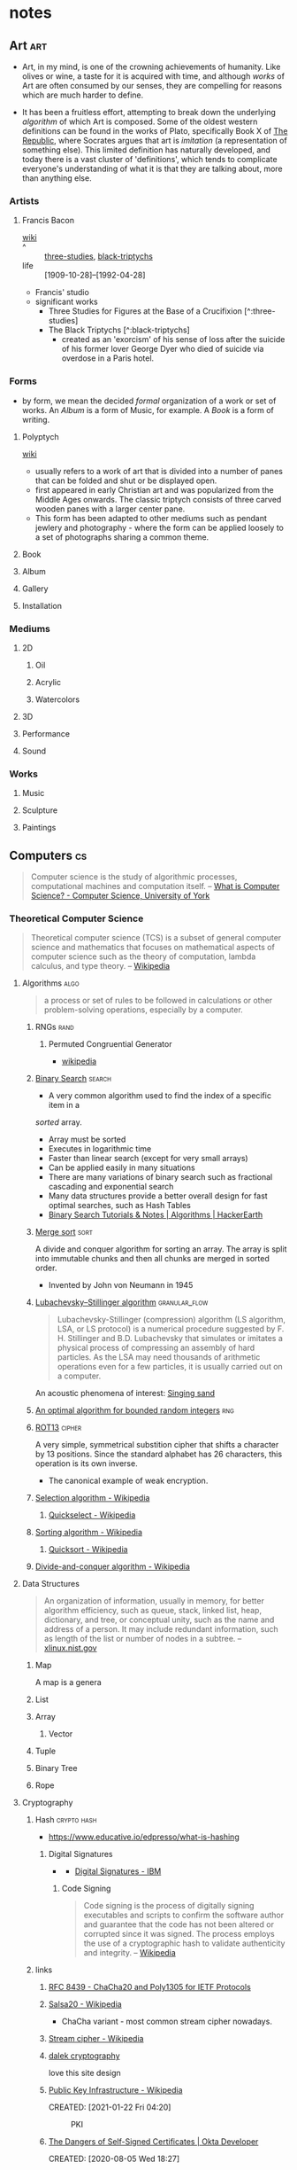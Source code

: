 * notes
:PROPERTIES:
:ID:       54f3b70d-79a1-4526-9b84-088d970e86c1
:CUSTOM_ID: notes
:CATEGORY: notes
:END:
** Art                                                                 :art:
:PROPERTIES:
:ID: a556be07-555e-4cc1-83d1-eaac2b7c4871
:END:
- Art, in my mind, is one of the crowning achievements of humanity. Like
  olives or wine, a taste for it is acquired with time, and although
  /works/ of Art are often consumed by our senses, they are compelling
  for reasons which are much harder to define.

- It has been a fruitless effort, attempting to break down the
  underlying /algorithm/ of which Art is composed. Some of the oldest
  western definitions can be found in the works of Plato, specifically
  Book X of [[https://en.wikipedia.org/wiki/Republic_(Plato)][The Republic]], where Socrates argues that art is /imitation/
  (a representation of something else). This limited definition has
  naturally developed, and today there is a vast cluster of
  'definitions', which tends to complicate everyone's understanding of
  what it is that they are talking about, more than anything else.

*** Artists
:PROPERTIES:
:ID:       932db5b8-54de-41c8-906d-0ed30ffb6749
:END:
**** Francis Bacon
:PROPERTIES:
:ID:       80adf867-5ec6-4a0a-99e3-d98704f89229
:END:
+ [[https://en.wikipedia.org/wiki/Francis_Bacon_(artist)][wiki]] ::
+ ^ :: [[https://artsandculture.google.com/entity/three-studies-for-figures-at-the-base-of-a-crucifixion/m0fn6vr?hl=en][three-studies]], [[https://en.wikipedia.org/wiki/The_Black_Triptychs][black-triptychs]]
+ life :: [1909-10-28]--[1992-04-28]

- Francis' studio
  [[cdn:img/Dublin_Francis_Bacon_Gallery_The_Hugh_Lane749.jpg][https://cdn.rwest.io/img/Dublin_Francis_Bacon_Gallery_The_Hugh_Lane749.jpg]]  
- significant works 
   - Three Studies for Figures at the Base of a Crucifixion [^:three-studies]
   - The Black Triptychs [^:black-triptychs]
     - created as an 'exorcism' of his sense of loss after the suicide
       of his former lover George Dyer who died of suicide via
       overdose in a Paris hotel.
*** Forms
:PROPERTIES:
:ID:       26bd57ef-2392-4114-8978-d0f1af926039
:END:
- by form, we mean the decided /formal/ organization of a work or set
  of works. An /Album/ is a form of Music, for example. A /Book/ is a
  form of writing.
**** Polyptych
:PROPERTIES:
:ID:       c6c81234-e152-4d6d-ad96-e8994077fb59
:END:
+ [[https://en.wikipedia.org/wiki/Polyptych][wiki]] ::
- usually refers to a work of art that is divided into a number of
  panes that can be folded and shut or be displayed open.
- first appeared in early Christian art and was popularized from the
  Middle Ages onwards. The classic triptych consists of three carved
  wooden panes with a larger center pane.
- This form has been adapted to other mediums such as pendant jewlery
  and photography - where the form can be applied loosely to a set of
  photographs sharing a common theme.
**** Book
:PROPERTIES:
:ID:       9ceb5608-dd89-474b-95a3-f364a55f64f2
:END:
**** Album
:PROPERTIES:
:ID:       14368977-1cd4-465e-8cac-13d2e8dbf74f
:END:
**** Gallery
:PROPERTIES:
:ID:       b44d2857-2c57-4088-9d7a-50cde6f6dfe9
:END:
**** Installation
:PROPERTIES:
:ID:       0e2bc97d-e9e6-484d-97c3-97d7f5610a42
:END:
*** Mediums
:PROPERTIES:
:ID:       5b13d2b5-43c1-4e3f-a821-aa5be42e8cc9
:END:
**** 2D
:PROPERTIES:
:ID:       01060764-8b73-4dbf-9cce-66e7f47113e4
:END:
***** Oil
:PROPERTIES:
:ID:       4bc42f1c-d10e-4634-bb97-d87356df48cd
:END:
***** Acrylic
:PROPERTIES:
:ID:       60a0034e-076f-4ff2-a8b9-0ceaec19390b
:END:
***** Watercolors
:PROPERTIES:
:ID:       21f319d8-600f-4f50-b995-ffea4aaae72f
:END:
**** 3D
:PROPERTIES:
:ID:       68101d5e-ed4a-4ced-af7f-c6402f79e9c5
:END:
**** Performance
:PROPERTIES:
:ID:       b0eaa8ae-fe17-4635-9567-4c68aead58cb
:END:
**** Sound
:PROPERTIES:
:ID:       4db1e82f-fd50-4c6f-8b84-83b63ad036b9
:END:
*** Works
:PROPERTIES:
:ID:       d856c2c1-5cda-442f-afd2-b91736edbb7d
:END:
**** Music
:PROPERTIES:
:ID:       ec8c5f39-1e4c-459d-b2ec-a07aa3a0a449
:END:
**** Sculpture
:PROPERTIES:
:ID:       7db54784-a189-4b93-b6d1-988e77016c39
:END:
**** Paintings
:PROPERTIES:
:ID:       9b857657-a34e-40ba-ba5d-3b7e7c97cf3a
:END:

** Computers                                                            :cs:
:PROPERTIES:
:ID:       3321999b-34d2-4c62-a9de-fce29110f068
:AKA: CS, compsci
:END:
#+begin_quote
Computer science is the study of algorithmic processes, computational
machines and computation itself.
-- [[https://www.cs.york.ac.uk/undergraduate/what-is-cs/][What is Computer Science? - Computer Science, University of York]]
#+end_quote
*** Theoretical Computer Science
:PROPERTIES:
:ID:       9c451256-11c8-4111-9f36-9b1aaa2ff6ab
:AKA: TCS
:END:
#+begin_quote
Theoretical computer science (TCS) is a subset of general computer
science and mathematics that focuses on mathematical aspects of
computer science such as the theory of computation, lambda calculus,
and type theory.
-- [[https://en.wikipedia.org/wiki/Theoretical_computer_science][Wikipedia]]
#+end_quote
**** Algorithms                                                     :algo:
:PROPERTIES:
:ID: 74f3683c-e4e8-4d8c-8eea-7b3bb52b41ff
:END:

#+begin_quote
a process or set of rules to be followed in calculations or other
problem-solving operations, especially by a computer.
#+end_quote

***** RNGs                                                         :rand:
:PROPERTIES:
:ID:       0cfb87f8-abc7-4922-a3d7-5383b18add12
:AKA: Random Number Generator
:END:
****** Permuted Congruential Generator
:PROPERTIES:
:ID:       1b56e9c3-d63c-4c87-be67-b8a35dd66729
:AKA: PCG
:END:
- [[https://en.wikipedia.org/wiki/Permuted_congruential_generator][wikipedia]]
***** [[https://en.wikipedia.org/wiki/Binary_search_algorithm][Binary Search]] :search:
:PROPERTIES:
:ID:       c963428d-b5b5-4a9b-9912-ab8b17e3cf46
:END:
- A very common algorithm used to find the index of a specific item in a
/sorted/ array.
- Array must be sorted
- Executes in logarithmic time
- Faster than linear search (except for very small arrays)
- Can be applied easily in many situations
- There are many variations of binary search such as fractional
  cascading and exponential search
- Many data structures provide a better overall design for fast
  optimal searches, such as Hash Tables
- [[https://www.hackerearth.com/practice/algorithms/searching/binary-search/tutorial/][Binary Search Tutorials & Notes | Algorithms | HackerEarth]]

***** [[https://en.wikipedia.org/wiki/Merge_sort][Merge sort]]     :sort:
:PROPERTIES:
:ID:       9319d0fc-ace5-401c-97b2-a3aea287421a
:END:
A divide and conquer algorithm for sorting an array. The array is
split into immutable chunks and then all chunks are merged in sorted
order.
- Invented by John von Neumann in 1945
***** [[https://en.wikipedia.org/wiki/Lubachevsky%E2%80%93Stillinger_algorithm][Lubachevsky–Stillinger algorithm]] :granular_flow:
  :PROPERTIES:
  :ID:       7e986f85-e6ca-4f76-b667-bea7fe128b8b
  :END:
#+begin_quote
Lubachevsky-Stillinger (compression) algorithm (LS algorithm, LSA, or
LS protocol) is a numerical procedure suggested by F. H. Stillinger
and B.D. Lubachevsky that simulates or imitates a physical process of
compressing an assembly of hard particles. As the LSA may need
thousands of arithmetic operations even for a few particles, it is
usually carried out on a computer.
#+end_quote

An acoustic phenomena of interest: [[https://en.wikipedia.org/wiki/Singing_sand][Singing sand]]

***** [[https://github.com/apple/swift/pull/39143][An optimal algorithm for bounded random integers]] :rng:
:PROPERTIES:
:ID:       e87c8899-f70f-46f5-ab3c-ace0eabe9ff7
:END:
***** [[https://en.wikipedia.org/wiki/ROT13][ROT13]]             :cipher:
:PROPERTIES:
:ID:       f45bc97b-fe13-44db-95ba-f3c9f877e568
:END:
A very simple, symmetrical substition cipher that shifts a character
by 13 positions. Since the standard alphabet has 26 characters, this
operation is its own inverse.
- The canonical example of weak encryption.

***** [[https://en.wikipedia.org/wiki/Selection_algorithm][Selection algorithm - Wikipedia]]
:PROPERTIES:
:ID:       4193b561-27c7-4fe4-a3e4-7a61b8c659ce
:END:
****** [[https://en.wikipedia.org/wiki/Quickselect][Quickselect - Wikipedia]]
:PROPERTIES:
:ID:       2761e5d3-df1d-43ff-91b2-a8e60ff0469c
:END:
***** [[https://en.wikipedia.org/wiki/Sorting_algorithm][Sorting algorithm - Wikipedia]]
:PROPERTIES:
:ID:       a4805e40-ccdc-4f64-9581-6c80561b0dfc
:END:
****** [[https://en.wikipedia.org/wiki/Quicksort][Quicksort - Wikipedia]]
:PROPERTIES:
:ID:       5a7a0e4b-2444-4010-861f-35c7711d7a14
:END:
***** [[https://en.wikipedia.org/wiki/Divide-and-conquer_algorithm][Divide-and-conquer algorithm - Wikipedia]]
:PROPERTIES:
:ID:       17baa61c-0dfa-41d4-be69-1541929fcccc
:END:

**** Data Structures
:PROPERTIES:
:ID:       3b18c802-d32e-4208-8779-3017c649f1c0
:END:
#+begin_quote
An organization of information, usually in memory, for better
algorithm efficiency, such as queue, stack, linked list, heap,
dictionary, and tree, or conceptual unity, such as the name and
address of a person. It may include redundant information, such as
length of the list or number of nodes in a subtree.
-- [[https://xlinux.nist.gov/dads/HTML/datastructur.html][xlinux.nist.gov]]
#+end_quote
***** Map
:PROPERTIES:
:ID:       b9530429-e281-421e-ae08-623bc78cd6bd
:AKA: dictionary, dict
:END:
A map is a genera
***** List
:PROPERTIES:
:ID:       2178b6c8-81df-4233-b5cd-eeb5cd7c5c6a
:END:
***** Array
:PROPERTIES:
:ID:       4c5ba40b-6c4e-4320-852b-69da9c2a1ced
:END:
****** Vector
:PROPERTIES:
:ID:       832bf973-ee96-4a05-b160-a42dbe3017a2
:AKA: vec
:END:
***** Tuple
:PROPERTIES:
:ID:       93b57a3d-f4d4-49af-b1b5-7671d807cd45
:END:
***** Binary Tree
:PROPERTIES:
:ID:       fdb84754-f736-41a8-88ef-ef122ed84a16
:AKA: btree
:END:

***** Rope
:PROPERTIES:
:ID:       cf085630-073e-47d9-9f5b-8b57d2ae12e1
:END:
**** Cryptography
:PROPERTIES:
:ID:       3cb89927-649c-4439-872c-00d7971cba42
:CATEGORY: crypto
:AKA: crypto
:END:
***** Hash                                                  :crypto:hash:
:PROPERTIES:
:ID: 99330f0c-bd45-4dc6-942f-4f4c270a0bcf
:END:
- https://www.educative.io/edpresso/what-is-hashing
****** Digital Signatures
:PROPERTIES:
:ID:       c68f1319-7d04-434a-b334-1fb27e9b9fec
:END:
- [[https://www.ibm.com/docs/en/SSB23S_1.1.0.14/gtps7/ssldig18.gif][https://www.ibm.com/docs/en/SSB23S_1.1.0.14/gtps7/ssldig18.gif]]
  - [[https://www.ibm.com/docs/en/ztpf/1.1.0.14?topic=concepts-digital-signatures][Digital Signatures - IBM]]
******* Code Signing
:PROPERTIES:
:ID:       1eb81c2f-9716-412a-ba8c-ed8929fab340
:END:
#+begin_quote
Code signing is the process of digitally signing executables and scripts to confirm the software author and guarantee that the code has not been altered or corrupted since it was signed. The process employs the use of a cryptographic hash to validate authenticity and integrity.
-- [[https://en.wikipedia.org/wiki/Code_signing][Wikipedia]]
#+end_quote
***** links
:PROPERTIES:
:ID:       217894b2-6547-4f38-b379-d96ec31ab681
:END:
****** [[https://tools.ietf.org/html/rfc8439][RFC 8439 - ChaCha20 and Poly1305 for IETF Protocols]]
	 :PROPERTIES:
	 :CREATED:  [2021-02-13 Sat 03:07]
	 :ID:       395390b0-f920-4e6e-8a1a-21743538036d
	 :END:
****** [[https://en.wikipedia.org/wiki/Salsa20#ChaCha_variant][Salsa20 - Wikipedia]]
	 :PROPERTIES:
	 :CREATED:  [2021-02-13 Sat 02:59]
	 :ID:       f81e6d23-1196-4277-9fac-46ff07ab7c07
	 :END:
	 - ChaCha variant - most common stream cipher nowadays.
****** [[https://en.wikipedia.org/wiki/Stream_cipher][Stream cipher - Wikipedia]]
	 :PROPERTIES:
	 :CREATED:  [2021-02-13 Sat 02:48]
	 :ID:       28828afb-9e9b-4b64-a958-2d8bd72dd559
	 :END:
****** [[https://dalek.rs/][dalek cryptography]]
	 :PROPERTIES:
	 :CREATED:  [2021-02-13 Sat 02:28]
	 :ID:       b08792ce-1926-49fe-9975-786294d90d73
	 :END:
	 love this site design
****** [[https://en.wikipedia.org/wiki/Public_key_infrastructure][Public Key Infrastructure - Wikipedia]]
:PROPERTIES:
:ID:       0e329223-b1ac-4109-b218-7f467e6b67f2
:END:
CREATED: [2021-01-22 Fri 04:20]
#+CAPTION: PKI
#+ATTR_HTML: :alt PKI image
[[https://upload.wikimedia.org/wikipedia/commons/thumb/3/34/Public-Key-Infrastructure.svg/450px-Public-Key-Infrastructure.svg.png]]
****** [[https://developer.okta.com/blog/2019/10/23/dangers-of-self-signed-certs][The Dangers of Self-Signed Certificates | Okta Developer]]
:PROPERTIES:
:ID:       bd03f57d-11e2-4022-a856-2ee7b74db1d5
:END:
CREATED: [2020-08-05 Wed 18:27]
****** [[https://tools.ietf.org/html/rfc7748][RFC 7748 - Elliptic Curves for Security]]
:PROPERTIES:
:ID:       205e0909-dc8c-4e49-abe5-a2441d53edda
:END:
CREATED: [2020-08-01 Sat 00:04]
defines some familiar elliptical curves for practical security,
including in TLS. They work at ~128-bit and ~224-bit security levels.
****** [[https://tools.ietf.org/html/rfc5116][RFC 5116 - An Interface and Algorithms for Authenticated Encryption]]
:PROPERTIES:
:ID:       efbbc943-7a94-4eab-bf2f-6035594b1726
:END:
CREATED: [2020-08-01 Sat 16:55]
AEAD descriptions - we're usually going for a form of this approach
with MAC+Encrypt
****** [[https://tools.ietf.org/html/rfc2104][RFC 2104 - HMAC: Keyed-Hashing for Message Authentication]]
:PROPERTIES:
:ID:       793739bd-0aba-487a-88be-08b2e8236050
:END:
CREATED: [2020-07-31 Fri 23:52]
HMAC - often used with MD5, SHA-1, etc, plus a secret shared key.
Key Hashing
****** [[https://letsencrypt.org/2018/04/04/sct-encoding.html][Engineering deep dive: Encoding of SCTs in certificates - Let's Encrypt - Free SSL/TLS Certificates]]
	 :PROPERTIES:
	 :CREATED:  [2020-07-14 Tue]
   :ID:       3950dd2d-05f0-42f4-8c37-7e325f640a0f
	 :END:
**** Automata Theory
:PROPERTIES:
:ID:       971bce74-6e41-4caf-8c31-a3cc9871995b
:END:
#+begin_quote
Automata theory is the study of abstract machines and automata, as
well as the computational problems that can be solved using them. It
is a theory in theoretical computer science. The word automata (the
plural of automaton) comes from the Greek word αὐτόματος, which means
"self-acting, self-willed, self-moving".
-- [[https://en.wikipedia.org/wiki/Automata_theory][Wikipedia]]
#+end_quote
**** Programming Language Theory                                    :lang:
:PROPERTIES:
:ID:       c6cc3ff7-bb41-4887-a948-0d9abaa1fa16
:AKA: PLT, programming language, pl, lang
:END:
#+begin_quote
Programming language theory (PLT) is a branch of computer science that
deals with the design, implementation, analysis, characterization, and
classification of formal languages known as programming languages and
of their individual features.
-- [[https://en.wikipedia.org/wiki/Programming_language_theory][Wikipedia]]
#+end_quote
***** Concepts
:PROPERTIES:
:ID:       bf3b9f52-4826-48be-85d9-33eb9ee55b32
:END:
****** Functions                                                    :fn:
:PROPERTIES:
:ID:       cd26c769-99c5-4233-adc4-ea50c6804317
:END:

******* Lambdas
:PROPERTIES:
:ID:       81db098f-c5c4-40d0-89e8-b130ac3eba13
:END:
Anonymous functions
******* Methods
:PROPERTIES:
:ID:       9dd11b83-c6fc-4972-a421-1053cc7a01dd
:END:
******* Statics
:PROPERTIES:
:ID:       350df744-484e-41f4-ba70-eae9a486dc27
:END:
****** Types
:PROPERTIES:
:ID:       61e175d2-d398-45a0-8b9d-993ac52354f2
:END:
******* Primitives
:PROPERTIES:
:ID:       37ec4505-43f3-4e05-a322-bf6518bb0535
:END:
******* Generics
:PROPERTIES:
:ID:       ce4662ac-d0c8-4a85-9a87-c3480ebb9ceb
:END:
******* Complex
:PROPERTIES:
:ID:       62cde2c5-03df-4267-b39f-fc8cdb5e39a2
:END:
****** Control Structures
:PROPERTIES:
:ID:       0bf2e878-1f35-4def-9c46-850b9efa86d3
:END:
******* Sequence
:PROPERTIES:
:ID:       e40a8d5b-56bb-4d3d-9538-5b85285e259a
:END:
the default, line-by-line approach to control flow.
******* Selection
:PROPERTIES:
:ID:       f55e8242-58d7-4c35-9c97-74b2b7a9dc76
:END:
in C++:
- if
- if/else
- switch
******* Iteration
:PROPERTIES:
:ID:       f17c89b0-8d4d-4c2b-aeae-4422088eb435
:END:
in C++:
- while
- do/while
- for

***** History                                                   :history:
:PROPERTIES:
:ID:       9a2b8cc3-234b-410b-80ed-9115e15f0a12
:END:
****** [[https://www.csee.umbc.edu/courses/pub/WWW/courses/undergraduate/CMSC331/fall08/0101/notes/02/02history.pdf][The History of Programming Languages]] :deck:
:PROPERTIES:
:ID:       e318a7fc-23ba-4259-b4ae-74fc4cc5cff1
:CREATED: [2021-01-26 Tue 16:24]
:END:
A wonderful visual history reference
***** EBNF                                                         :ebnf:
:PROPERTIES:
:ID:       0f36eac3-f9ba-42db-bb56-c09c5760cc89
:END:
[[https://en.wikipedia.org/wiki/Extended_Backus%E2%80%93Naur_form][Extended Backus–Naur form - Wikipedia]]
#+begin_quote
In computer science, extended Backus–Naur form (EBNF) is a family of
metasyntax notations, any of which can be used to express a
context-free grammar. EBNF is used to make a formal description of a
formal language such as a computer programming language. They are
extensions of the basic Backus–Naur form (BNF) metasyntax notation.
#+end_quote

for more on grammars see:
- [[https://en.wikipedia.org/wiki/Backus%E2%80%93Naur_form][Backus–Naur form - Wikipedia]]
- [[https://en.wikipedia.org/wiki/Phrase_structure_rules][Phrase structure rules - Wikipedia]]
- [[https://en.wikipedia.org/wiki/Context-free_grammar][Context-free grammar - Wikipedia]]
- [[https://lalrpop.github.io/lalrpop/][LALRPOP]]
****** Operators
:PROPERTIES:
:ID:       67d9d46d-b7a6-4a78-84fe-d2b306590074
:END:
#+begin_src 
 * repetition-symbol
 - except-symbol
 , concatenate-symbol
 | definition-separator-symbol
 = defining-symbol
 ; terminator-symbol
 . terminator-symbol
#+end_src
precedence of operator is listed in descending order, and overriden by the following bracket pairs:
#+begin_src 
 (* start-comment-symbol          end-comment-symbol *)
 '  first-quote-symbol            first-quote-symbol  '
 (  start-group-symbol              end-group-symbol  )
 [  start-option-symbol            end-option-symbol  ]
 {  start-repeat-symbol            end-repeat-symbol  }
 ?  special-sequence-symbol  special-sequence-symbol  ?
 "  second-quote-symbol          second-quote-symbol  "
#+end_src
**** Computational Linguistics                                  :language:
:PROPERTIES:
:ID: d614429d-6f19-46e5-87af-91eb591f4307
:END:

- [[https://plato.stanford.edu/entries/computational-linguistics/][Computational Linguistics (Stanford Encyclopedia of Philosophy)]]

#+begin_quote
Human knowledge is expressed in language. So computational linguistics is very important.
-- Mark Steedman, ACL Presidential Address (2007)
#+end_quote
*** Computer Programming
:PROPERTIES:
:ID:       3f293465-adc9-43f3-ad75-9a711594ed33
:END:
#+begin_quote
Computer programming is the process of designing and building an
executable computer program to accomplish a specific computing result
or to perform a specific task. Programming involves tasks such as:
analysis, generating algorithms, profiling algorithms' accuracy and
resource consumption, and the implementation of algorithms in a chosen
programming language (commonly referred to as coding).
-- [[https://en.wikipedia.org/wiki/Computer_programming][Wikipedia]]
#+end_quote
**** Paradigms
:PROPERTIES:
:ID:       22d4609c-a42d-481e-82a2-94a8c10eda64
:END:
***** Declarative Programming
:PROPERTIES:
:ID: 0df5feca-9539-4593-8000-fea3ae88f630
:END:
-  https://en.wikipedia.org/wiki/Declarative_programming

- [[file:functional-programming.org][Functional Programming]]

***** Functional Programming
:PROPERTIES:
:ID: f0816d6c-91c4-4aad-a25b-8d699772fd4f
:END:
- https://en.wikipedia.org/wiki/Functional_programming

***** Imperative Programming
:PROPERTIES:
:ID: 6199a3af-7f64-4acc-892d-0f3d81231640
:END:
- https://en.wikipedia.org/wiki/Imperative_programming
- [[id:5acc4903-a9be-40d6-93cf-15d5fee7d3f2][FORTRAN]]
****** Object-oriented Programming
:PROPERTIES:
:ID: 546d70b8-e290-466d-97be-d2486519631f
:END:
- https://en.wikipedia.org/wiki/Object-oriented_programming
Object-oriented Programming (OOP for short) is a programming model
that organizes code around /objects/, and emphasizes the focus on
objects that we want to manipulate, rather than the functions and
logic necessary to manipulate them.

******* Object
:PROPERTIES:
:ID:       34165563-0d62-4397-a4a9-2dc1671e0bf3
:END:
Objects can be definied as data fields that have /unique attributes
and behavior/. They are most often identified through [[https://en.wikipedia.org/wiki/Data_modeling][data modeling]],
which is the practice of organizing an Information system by applying
a variety of formal techniques.

******* Principles of OOP
:PROPERTIES:
:ID:       ce611680-4fbb-47bf-9bb5-2924a702b2fc
:END:

******** Encapsulation
:PROPERTIES:
:ID:       a92b9f7d-8961-4cbe-9f65-3cb9857323dd
:END:

******** Abstraction
:PROPERTIES:
:ID:       a6bc138c-5018-404d-9814-b5e7b7968674
:END:

******** Ineritance
:PROPERTIES:
:ID:       bb4dfff6-8afa-4470-99db-6b92e988ed27
:END:

******** Polymorphism
:PROPERTIES:
:ID:       1127dc87-b7f2-46f4-9141-593087a8f5c8
:END:
***** Array Programming
:PROPERTIES:
:ID:       00add2fd-499a-447f-b912-9c4e3032306b
:END:
#+begin_quote
In computer science, array programming refers to solutions which allow
the application of operations to an entire set of values at once. Such
solutions are commonly used in scientific and engineering settings.
-- [[https://en.wikipedia.org/wiki/Array_programming][Wikipedia]]
#+end_quote
- languages include Fortran, APL, J, K, Octave, BQN
- opposed to scalar languages like C and Pascal with can apply
  operations only to single values, so need to make use of control
  structures such as indexing and looping.
**** Patterns
:PROPERTIES:
:ID:       ad0031c2-9be9-40cb-8a3e-1c6091537221
:END:
***** Builder Pattern
:PROPERTIES:
:ID:       f81d600b-f5c5-43c1-bde9-cef476de4a04
:END:
- [[https://en.wikipedia.org/wiki/Builder_pattern][wikipedia]]
***** Unit Testing
:PROPERTIES:
:ID: ba479a69-fd34-470d-b278-1f9b2229a487
:END:
- https://en.wikipedia.org/wiki/Unit_testing

Nowadays it is often useful to write unit tests which accompany core
source code. A unit test is a /language-agnostic/ module that is
responsible for determing whether or not a piece of source code is fit
for use. They are often written in the same directories, or even the
same files that source code is written in, although this depends on
the given programming language.

The piece of source code that is tested can be referred to as a
=unit=, which is a neutral enough term. Another way to think of it is
as the =scope= that is given to the unit test, or the code that is
=executed= by a unit test.

When tech guys chatter about [[https://en.wikipedia.org/wiki/Code_coverage][code coverage]], I understand it as the
relative amount of code that is "covered" by unit tests compared to
the amount of code that is not (but I've also heard it referred to as
a measure of documentation?  meh).

Naturally we like to shoot for perfection, and have every snippet of
code we write be covered by a unit test, but this isn't always
practical. Software deployments consisting of hand-made code are
increasing in frequency at a rapid rate (which is /awesome/). Amazon,
for example, was deploying new code to production every 11.7 seconds
on average [[https://blog.newrelic.com/technology/data-culture-survey-results-faster-deployment/][as early as 2016]]. How are we supposed to keep up?? There's
no way we can demand that developers maintain an up-to-date branch of
the production code base after all..

In my opinion, the most scaleable solution, which is also employed at
many companies with a strong web presence, is through [[https://en.wikipedia.org/wiki/Systems_architecture][system architecture]].
***** Async/await
:PROPERTIES:
:ID:       25c29048-a6b4-47f0-8122-a74b10fe5651
:END:
***** Crash-only Software
:PROPERTIES:
:ID: 9ecad969-9cfe-4bf9-b2b9-37f48ba301fc
:END:
- [[https://en.wikipedia.org/wiki/Crash-only_software][Crash-only software - Wikipedia]]
- [[https://www.usenix.org/legacy/events/hotos03/tech/full_papers/candea/candea.pdf][Crash-only Software - George Candea, Armando Fox]]
***** Incremental TT munchers                                        :rs:
:PROPERTIES:
:ID:       dff8c441-2da1-492e-b161-eee0f10e3fdd
:END:
- [[https://danielkeep.github.io/tlborm/book/pat-incremental-tt-munchers.html][Incremental TT munchers]]
- This is a macro design for Rust code. It allows parsing of
significantly complex grammars.
- the 'TT' refers to the input which is /always/ captured as
  =$($tail:tt)*=. The =tt= repetition is the only way to /losslessly/
  capture segments of input.
#+begin_src rust
macro_rules! mixed_rules {
    () => {};
    (trace $name:ident; $($tail:tt)*) => {
        {
            println!(concat!(stringify!($name), " = {:?}"), $name);
            mixed_rules!($($tail)*);
        }
    };
    (trace $name:ident = $init:expr; $($tail:tt)*) => {
        {
            let $name = $init;
            println!(concat!(stringify!($name), " = {:?}"), $name);
            mixed_rules!($($tail)*);
        }
    };
}
#+end_src
**** Models
:PROPERTIES:
:ID:       0e932ce2-bc13-4a78-b5d7-67d3138908dc
:END:
***** [[http://www.linfo.org/osi_model.html][OSI reference model definition by The Linux Information Project]]
	 :PROPERTIES:
	 :CREATED:  [2020-07-22 Wed]
   :ID:       12b01584-1e42-40fe-8608-daf0456ecf49
	 :END:
***** Agent-based
:PROPERTIES:
:ID:       a2c417db-d650-46a3-95ff-0324b2e7907c
:END:
- [[https://en.wikipedia.org/wiki/Agent-based_model][wikipedia]]

#+begin_quote
Agent-based models (ABM) are computer programs that define agents,
virtual entities that imitate the decision-making processes and
interactions of real people, animals, neurons, computers, or other
individuals. ABMs have a wide range of applications. For example, an
ABM can study a flock of birds. The behavior of each virtual bird can
be as simple as just trying to fly in close proximity to the nearest
neighbor; the software can show that this birds combine their behavior
to generate the complex, adaptive patterns of flight of real
flocks. An ABM can also study economic behavior: in a virtual society,
sellers of goods set a price based on limited information they have
about the market, and buyers may bargain based on their own limited
information about the market. Even with simple rules, an economic ABM
can generate complex patterns that can be useful to understand real
macroeconomic trends.
-- [[https://github.com/facorread/rust-agent-based-models][facorread/rust-agent-based-models]]
#+end_quote
**** Approaches
:PROPERTIES:
:ID:       398ec0b0-227d-41ea-a06d-25042b5176e5
:END:
***** System Programming                                            :sys:
:PROPERTIES:
:ID:       2b291c78-676c-4cae-bf17-3e76ca3541ae
:AKA: systems programming
:END:
#+begin_quote
[...] System programming is the practice of
writing system software. System software lives at a low level,
interfacing directly with the kernel and core system libraries. Your
shell and your text editor, your compiler and your debugger, your core
utilities and system daemons are all system software. But so are the
network server, the web server, and the database. These components are
entirely system software, primarily if not exclusively interfacing
with the kernel and the C library. Other software (such as high-level
GUI applications) lives at a higher level, delving into the low level
only on occasion. Some programmers spend all day every day writing
system software; others spend only part of their time on this
task. There is no programmer, however, who does not benefit from an
understanding of system programming. Whether it is the programmer’s
raison d'être, or merely a foundation for higher-level concepts,
system programming is at the heart of all software that we write.
-- [[https://www.oreilly.com/library/view/linux-system-programming/9781449341527/ch01.html][Linux System Programming, 2nd Edition [Book]​]]
#+end_quote
***** Hacking                                                      :hack:
:PROPERTIES:
:ID:       c57e016c-cfa4-40f2-a5b5-a4dbacd12fce
:END:
****** Buffer Overflows                                            :mem:
   :PROPERTIES:
   :ID:       3b3d3abb-a401-4bc9-abd0-24b0fe7e4b02
   :AKA: buffer overrun
   :END:
   #+begin_quote
   Buffer overflow, or Buffer Overrun is a software error triggered when a program does not adequately control the amount of data that is copied over the buffer, if this amount exceeds the preassigned capacity, remaining bytes are stored in adjacent memory areas by overwriting its original content. This can be exploited by overwriting a fuction's return address to cause arbitrary code execution and allow access to a vulnerable system. 
   -- [[https://nets.ec/Buffer_overflow][n3t2.3c]]
   #+end_quote
   - security measure considerations
      - [[id:0a438ddb-49ba-47e8-bca0-149de48d7bdc][ASLR]]
      - [[id:5d4796b9-ff44-4553-98bc-bacdfc296740][Executable-space Protection]]
        - [[id:b9c33f21-6389-40bc-8cf2-82bc1135a84f][DEP]]

****** Return-oriented Programming                                 :rop:
   :PROPERTIES:
   :ID:       d795cbc0-50e9-45da-8309-b90830951ec4
   :AKA: ROP
   :END:
   #+begin_quote
   Return-oriented programming (ROP) is a computer security exploit technique that allows an attacker to execute code in the presence of security defenses such as executable space protection and code signing.   
   -- [[https://en.wikipedia.org/wiki/Return-oriented_programming][Wikipedia]]
   #+end_quote
   - go go gadget =pop rdi; ret;=!

****** Cracking                                                   :hash:
:PROPERTIES:
:ID:       0d35be9a-1c65-4eec-87a7-0752f8401b1d
:END:
It seems this term has different meanings based on context (see [[https://www3.nd.edu/~amcadams/PolS486/Morality/hack.html][this]]
comparison). Here, we're not talking about ethics, or what is a 'good'
or 'bad' hacker. Cracking in my mind is the process which results in a
/repeatable/ method of de-obfuscating some digital resource. This
resource can be a computer program, a hash, or any other encrypted
output of a cryptographic algorithm.

cracking programs for hash-based resources:
- [[https://github.com/hashcat/hashcat][hashcat]]
- [[https://www.openwall.com/john/][JohnTheRipper]]
****** Leaks
:PROPERTIES:
:ID:       15d8a50a-53a9-40ab-b5e7-3fb3bda3da1b
:END:
******* Twitch Part 1 (2021)
:PROPERTIES:
:ID:       6e18c771-087a-4731-aad7-4546877fa017
:END:
- [[https://sizeof.cat/post/twitch-leaks/][Twitch leaks - sizeof(cat)]]
- sourced from the hacker known only as 4chan
  magnet link: ~magnet:?xt=urn:btih:N5BLZ6XECNEHHARHJOVQAS4W7TWRXCSI&dn=twitch-leaks-part-one&tr=udp%3A%2F%2Fopen.stealth.si%3A80%2Fannounce~
***** Unix Philosophy                                              :unix:
:PROPERTIES:
:ID:       2c483711-aa5c-4060-9d51-f840e2cae822
:END:
+ [[https://en.wikipedia.org/wiki/Unix_philosophy][wiki]] ::
**** Formatting                                                      :fmt:
:PROPERTIES:
:ID:       4fc48ec4-51c3-439e-9af7-e775e12ea6f1
:END:
***** Indentation
:PROPERTIES:
:ID:       835482b7-bb8d-41f4-ad72-fafe9c19a4a9
:END:
#+begin_quote
In computer programming, an indentation style is a convention
governing the indentation of blocks of code to convey program
structure.
-- [[https://en.wikipedia.org/wiki/Indentation_style][Wikipedia]]
#+end_quote
***** Markup Languages
:PROPERTIES:
:ID:       2fbcff2e-d187-4986-86b1-8725f2681337
:END:
****** HTML
:PROPERTIES:
:ID: 36551370-964b-40cf-834b-72d23228fc4f
:END:
HyperText Markup Language
- [[https://html.spec.whatwg.org/][HTML Standard]]
- [[https://en.wikipedia.org/wiki/HTML][HTML - Wikipedia]]
- [[https://datatracker.ietf.org/doc/html/draft-ietf-html-spec-00][draft-ietf-html-spec-00]]
- <> = tag, encapsulates 'elements'
- Everything you need to learn the basic HTML spec is included in
  modern web browsers. To get started, right click anywhere on a
  webpage and 'Inspect Element'.
- The Living Spec is [[https://en.wikipedia.org/wiki/HTML5][HTML5]]. It includes a bunch of modern-era elements
  like =<canvas>= =<video>= =<audio>= =<main>=.
- The term =HTML= is somewhat of a cluster nowadays - it can refer to
  anything X/HTML/5 or /HTML-like/. When building systems that
  leverage =HTML=, it is important to understand to the differences
  between implementations of HTML parsers across different programs
  and libraries. Read the docs.
  
**** Concretes
:PROPERTIES:
:ID:       3ee2d6a3-9c16-4357-9d92-e9ef73a1ac45
:END:
***** Memory                                                        :mem:
:PROPERTIES:
:ID:       4c339c03-33be-48cf-95d3-85a0054c1efd
:AKA: mem
:CATEGORY: programming
:END:
****** Allocation                                                :alloc:
:PROPERTIES:
:ID:       4100b13e-69f4-437a-ab41-63340878049d
:END:
******* Arenas
:PROPERTIES:
:ID:       bada6142-c741-4d7a-8533-19022eb1ae0b
:END:
#+begin_quote
Arena allocation is a memory management technique where a set of
objects have the same lifetime and can be deallocated at the same
time. An arena is an object responsible for allocating and
deallocating the memory. Since large chunks of memory are allocated
and deallocated at once (rather than allocating individual objects),
arena allocation is very efficient. Usually, all the objects are
allocated from a contiguous chunk of memory, that improves cache
coherency when you are traversing the graph.
-- [[https://aminb.gitbooks.io/rust-for-c/content/graphs/][Rust for C++ Programmers]]
#+end_quote
****** Security                                               :security:
   :PROPERTIES:
   :ID:       f5ac5bbe-a18d-4cd7-ae33-85782cbae46e
   :END:
******* Address Space Layout Randomization
    :PROPERTIES:
    :ID:       0a438ddb-49ba-47e8-bca0-149de48d7bdc
    :AKA: ASLR
    :END:
    #+begin_quote
    ASLR is a runtime security measure that randomizes the memory addresses that programs load data and code into. Usually implemented at the Operating System level, this will change the location of loaded code at each boot for libraries that are nx compliant. ASLR Bypass is typically achieved by exploiting a non nx compliant library in the context of an nx compliant operating system.
    [[https://nets.ec/ASLR][ASLR]]
    #+end_quote
******* Executable-space Protection
    :PROPERTIES:
    :ID:       5d4796b9-ff44-4553-98bc-bacdfc296740
    :END:
    #+begin_quote
    In computer security, executable-space protection marks memory regions as non-executable, such that an attempt to execute machine code in these regions will cause an exception. 
    -- [[https://en.wikipedia.org/wiki/Executable_space_protection][Wikipedia]]
    #+end_quote
******** Data Execution Prevention                           :windows:
     :PROPERTIES:
     :ID:       b9c33f21-6389-40bc-8cf2-82bc1135a84f
     :AKA: DEP
     :END:
     - the name for executable-space protection in Windows systems

***** Database
:PROPERTIES:
:ID: 737cd881-0f1e-4390-b604-9acc5720dac9
:END:
- [[https://en.wikipedia.org/wiki/Extract,_transform,_load][ETL]]
- [[https://en.wikipedia.org/wiki/Extract,_load,_transform][ELT]]
  
****** [[https://en.wikipedia.org/wiki/Data_warehouse][Data Warehouse]]
:PROPERTIES:
:ID:       2f46e98a-0a23-4bb4-af1b-3b08be1243d6
:END:
******* [[https://en.wikipedia.org/wiki/Data_mart][Data Mart]]
:PROPERTIES:
:ID:       5893d405-66c6-4ca9-86de-d1d468f0054c
:END:
****** [[https://en.wikipedia.org/wiki/Data_lake][Data Lake]]
:PROPERTIES:
:ID:       bcdd78cc-46f1-447d-b3d4-56f307016671
:END:

**** Programming Languages                                          :lang:
:PROPERTIES:
:ID:       9f3f832c-53e7-46da-968e-858c1637f675
:END:
- Growing a Language - Guy Steele [1998] \\
  [[yt:_ahvzDzKdB0][_ahvzDzKdB0]]
***** C                                                               :c:
:PROPERTIES:
:ID: 22928e28-f482-40c8-a5ef-0f6857fbd994
:END:
- https://en.wikipedia.org/wiki/C_(programming_language)
- [[https://docs.microsoft.com/en-us/cpp/c-language/c-language-reference?view=msvc-160][C Language Reference | Microsoft Docs]]
- [[https://www.gnu.org/software/gnu-c-manual/gnu-c-manual.html][The GNU C Reference Manual]]
- [[https://en.cppreference.com/w/c/language][C language - cppreference.com]]
***** C++                                                           :cpp:
:PROPERTIES:
:ID:       b3d70401-020f-4ae8-bc48-ceee1489bc7c
:END:
- [[https://en.cppreference.com/w/][cppreference.com]]
****** [[https://www.reddit.com/r/rust/comments/bya8k6/programming_with_rust_vs_c_c/eqfcu0s?utm_source=share&utm_medium=web2x][Redditor comment regarding the C++ ecosystem]]
:PROPERTIES:
:ID:       2e71d133-1492-4718-a2fe-42c4883ec727
:END:
This Redditor with 12y of XP writing C++ talks about all the
complexities involved with coding in C++. OP is asking about some of
the nuances of [[file:rust.org][Rust]] vs. C++, and our Redditor avoids regurgitating the
common arguments that are given for Rust in favor of C++ - namely
Memory Safety and Data Races. A fitting quote from Nietszche is given
as explanation for not addressing those issues:

#+begin_quote
Whoever fights with monsters should see to it that he does not become
a monster in the process. And when you gaze long into an abyss the
abyss also gazes into you

-- Friedrich Nietzsche
#+end_quote
****** RocksDB
:PROPERTIES:
:ID:       ccd8e770-844d-44ea-8697-4366498eec39
:END:
RocksDB is a /persistent/ key-value store, where Keys and Values are
*arbitrary byte arrays*. It's maintained by the Facebook Database
Engineering Team and built as a c++ library. [[https://raw.githubusercontent.com/facebook/rocksdb/gh-pages-old/intro.pdf][The Story of RocksDB]]
provides some background info and a [[https://github.com/facebook/rocksdb/wiki][wiki]] is provided in the repo.

******* Why RocksDB?
:PROPERTIES:
:ID:       592d04b6-465c-460d-8402-5e62acd91345
:END:
  - i like it
  - file system, storage medium, and mostly platform agnostic
  - [[https://github.com/facebook/rocksdb/wiki/Direct-IO][Direct-IO]]
  - caters to a variety of use cases
******* Exploring Rocks
:PROPERTIES:
:ID:       2a1a1b60-f927-4de6-b90a-69bf03edb62d
:END:
  first step is to clone the repo and take a peak at the examples.

  - clone repo & compile static_lib

  #+begin_src sh :exports code
git clone https://github.com/facebook/rocksdb && cd rocksdb
make static_lib
cd examples/; make all
  #+end_src

  the examples don't output anything to stdout when they're run, but many of them store database files under a directory in =/tmp= which can be inspected. after compiling the library in the root you get a =make_config.mk= which is include'd in =examples/makefile=. worth checking out to get a better understanding of how examples are compiled (with g++).

  let's take a look at the output of options_file_example:

  #+begin_src sh :exports both :eval never-export
cd ./media/01/rocksdb_options_file_example && ls
  #+end_src

  #+results:
  | 000012.log               |
  | CURRENT                  |
  | IDENTITY                 |
  | LOCK                     |
  | LOG                      |
  | LOG.old.1621383828949925 |
  | MANIFEST-000011          |
  | OPTIONS-000009           |
  | OPTIONS-000014           |

  The LOG file looks like this:
  #+begin_example
 7f1c37455ac0 RocksDB version: 6.20.0
 7f1c37455ac0 Git sha a0e0feca6281e6f3c207757a15f6b99d3a67070d
 7f1c37455ac0 Compile date 2021-04-28 12:52:53
 7f1c37455ac0 DB SUMMARY
 7f1c37455ac0 DB Session ID:  73HSPOGLJMAK0WD2FX8D
 7f1c37455ac0 CURRENT file:  CURRENT
 7f1c37455ac0 IDENTITY file:  IDENTITY
 7f1c37455ac0 MANIFEST file:  MANIFEST-000004 size: 110 Bytes
 7f1c37455ac0 SST files in /tmp/rocksdb_options_file_example dir, Total Num: 0, files: 
# ...
  #+end_example

  and the OPTIONS file like this:
  #+begin_example
[Version]
  rocksdb_version=6.20.0
  options_file_version=1.1

[DBOptions]
# ...
  #+end_example

  DB [[https://github.com/facebook/rocksdb/wiki/RocksDB-Options-File][Option Files]] are stored in [[https://en.wikipedia.org/wiki/INI_file][INI]] format. There are a looooot of
  options and a lot of information shown in the LOG. Yikes!
	
******* Some Code
:PROPERTIES:
:ID:       6190e8d5-9101-4644-8445-762c4bcfa0e3
:END:

  After poking around in the wiki for a bit and learning about the
  [[https://github.com/facebook/rocksdb/wiki/Basic-Operations][Basic Operations]], we can build a helloworld-db tool of our own for
  testing. We'll also make a simple Makefile that compiles our code
  with [[https://clang.llvm.org/][Clang]]. We're not going to do much with this program right now
  since the [[https://github.com/facebook/rocksdb/tree/master/examples][examples]] and [[https://github.com/facebook/rocksdb/wiki][wiki]] provide plenty of reading material.
  
  - helloworld.cc

    boneless =simple_example.cc= from the examples

     #+begin_src cpp
#include <iostream>
#include <string>
#include <vector>

#include "rocksdb/db.h"
#include "rocksdb/options.h"

using namespace rocksdb;

std::string db_path = "infodb";
DB* db;
Options options;
	
void run() {
	options.IncreaseParallelism();
	options.OptimizeLevelStyleCompaction();
	options.create_if_missing = true;		
	Status s = DB::Open(options, db_path, &db);
	assert(s.ok());

	std::string value;	
  s = db->Get(ReadOptions(), "some_key", &value);
  assert(s.IsNotFound());
}

int main() {
	run();
	
	delete db;
	return 0;
}
      #+end_src

    - Makefile

      compile =helloworld.cc= with Clang, link rocksdb dynamically
      (for now). We can see the linked .so files with =ldd
      ./helloworld= command after compiling.

      #+begin_src makefile
	.PHONY: clean
	_: compile
	compile: helloworld.cc
		clang++ -Wall helloworld.cc -ohelloworld -lrocksdb

	clean:
		rm -rf helloworld
      #+end_src

    After compiling with ~make~ and running ~./helloworld~ we get some
    files dumped to ~./infodb~ with the same structure as the
    examples.
******* Column Families
:PROPERTIES:
:ID:       50580a3f-5e5c-44e7-bda9-ed496c730923
:END:

  [[https://github.com/facebook/rocksdb/wiki/Column-Families][Column Families]] are a feature of RocksDB that allows us to logically
  partition our database. HOWEVER, these are not 'columns' as they are
  known in relational databases. Column Families are simply a new
  namespace for key:val pairs. If we implement our Column Families
  correctly , we can /build/ a full database model, relational or
  otherwise. These features are what makes embedded key:val stores
  like RocksDB unique - they are *primitive*, and allow developers an
  insane level of flexibility in their implementations.

  Going forward, how we partition our database through Column Families
  will play an important role in how useful it is, and how easily we
  can build additional layers of processing and API on top of it.

  For now, we'll just take a peek at [[https://github.com/indradb/indradb][IndraDB]] and how Column Families
  are used in their implementation to store [[https://en.wikipedia.org/wiki/Graph_(abstract_data_type)][Graph]] data structures.

******** IndraDB Implementation
:PROPERTIES:
:ID:       4d900f5e-3e00-499b-a352-3e11b8fad418
:END:

   IndraDB is a Graph Database library written in Rust. It's heavily
   inspired by [[https://www.cs.cmu.edu/~pavlo/courses/fall2013/static/papers/11730-atc13-bronson.pdf][TAO]] (an excellent read btw) and allows for arbitrary
   /Properties/ to be stored with any Node or Edge. IndraDB supports
   quite a few different backends, but we're only interested in the
   RocksDB impl, more specifically, [[https://github.com/indradb/indradb/tree/master/lib/src/rdb][lib/src/rdb]]. The column family
   names can be found in [[https://github.com/indradb/indradb/blob/master/lib/src/rdb/datastore.rs][datastore.rs]]:

   #+begin_src rust
const CF_NAMES: [&str; 6] = [
    "vertices:v1",
    "edges:v1",
    "edge_ranges:v1",
    "reversed_edge_ranges:v1",
    "vertex_properties:v1",
    "edge_properties:v1",
];
   #+end_src

   =vertices=, =edges=, =edge_ranges=, and =reversed_edge_ranges= are
   directly derived from the TAO Model. =vertex_properties= and
   =edge_properties= represent encoded JSON objects (i.e. properties)
   that can be attached to =vertices= and =edges=. The first four
   Column Families are all we need to create the TAO Graph
   implementation so we'll focus on those and set aside properties.

   *Vertices* are ("vertex_id" : "vertex_type") and *Edges* are
   ("edge_id" : "edge_type"), but what are 'edge_ranges' and
   'reversed_edge_ranges'? The answer is evident when we consider what
   we actually get from =vertices= and =edges=. We get a single k/v
   pair, but no way to connect them, which makes them pretty useless
   by themselves. *edge_ranges* can be thought of as /associations/
   between *vertices*, /indexed by time of insertion/. It boils down to
   a k/v pair, but the key is a struct that looks like this:

   #+begin_src rust
pub struct EdgeKey {
    /// The id of the outbound vertex.
    pub outbound_id: Uuid,

    /// The type of the edge.
    pub t: Type,

    /// The id of the inbound vertex.
    pub inbound_id: Uuid,
}
   #+end_src

   and the value is a timestamp, resulting in a single Edge pair
   being:

   #+begin_src rust
pub struct Edge {
    /// The key to the edge.
    pub key: EdgeKey,

    /// When the edge was created.
    pub created_datetime: DateTime<Utc>,
}
   #+end_src

   These Edges (or /associations/) can be found in both the
   edge_ranges and reversed_edge_ranges column families, with the
   /reversed/ associations being derived from the same EdgeKey struct
   but with the *outbound and inbound ids swapped*. This allows us to
   create /bidirectional/ edges (as well as support parts of the TAO
   model, but not worth getting into here).
****** Skia                                                     :2d:gui:
:PROPERTIES:
:ID:       5d5c6541-63e5-4783-ae77-9be2ffd6d580
:END:
+ ref :: [[https://skia.org/][Skia Homepage]]
***** Rust                                                           :rs:
:PROPERTIES:
:ID: b46de918-896e-420d-8cde-09c21ae93ecd
:END:
A multi-paradign systems programming language, and a personal
favorite of mine.
- [[https://doc.rust-lang.org/book/][The Rust Book]]
- [[https://doc.rust-lang.org/rust-by-example/][Rust By Example]]
- [[file:ml.org][ML]]
****** resources
:PROPERTIES:
:ID:       fc5f460d-dd9e-41f5-8d2b-737d15dcf249
:END:
******* [[https://www.fpcomplete.com/blog/philosophies-rust-haskell/][Philosophies of Rust and Haskell]] :hs:
:PROPERTIES:
:ID:       798fd7a3-70a6-4d48-91c9-272515344b15
:END:
******* [[https://os.phil-opp.com/][Writing an OS in Rust]]        :os:
:PROPERTIES:
:ID:       2312fc0a-0948-43e4-b403-b3c21add34d5
:END:
- A Freestanding Rust Binary
  The first step is to create a binary that is independent of the Rust std library, since =std= links to the OS.
  EZPZ: =#![no_std]=
  Still need panic_handler and =eh_personality= language item which marks a function used for [[https://www.bogotobogo.com/cplusplus/stackunwinding.php][stack unwinding]]. Stack unwinding is rather complex, and is typically provided by OS (Windows structured exception handling and Linux libunwind).

  The following in =Cargo.toml= will enable abort on panic, which effectively disables stack unwinding.
  #+begin_src toml
  [profile.dev]
  panic = "abort"

  [profile.release]
  panic = "abort"
  #+end_src

  At this point in the guide we are getting yet another error =error: requires `start` lang_item=

  start is the marker for the entry point of the program, for typical std rust apps this involves the =crt0= library "C Runtime zero". We need to overwrite the crt0 entry point directly.
  Another attribute is needed: #![no_main]

  The next step involves resolving a linker error - which happens because of the rust compiler target (usually a C runtime like Windows Mac Linux). What we want is a bare metal target with /none/ for a runtime value. We will be building a [[https://doc.rust-lang.org/rustc/targets/custom.html][custom target]] instead of the example value below, which is actually for an embedded ARM system.

  #+begin_src sh
  rustup target add thumbv7em-none-eabihf

  cargo build --target thumbv7em-none-eabihf
  #+end_src
- A Minimal Rust Kernel
  The implementation in this tutorial uses BIOS, which has since been proceeded by UEFI. The benefit of BIOS is that it is 'simpler' and runs on almost every machine on the market today, but UEFI is the new fad, and faster. The gh issue is [[https://github.com/phil-opp/blog_os/issues/349][here]].

  -- Side note - check out this [[https://github.com/rust-osdev/uefi-rs/blob/master/uefi-test-runner/build.py][build.py]] used in the uefi-rs crate test-runner

  [[https://github.com/rust-osdev/bootimage][bootimage]] provides a tool that automatically prepends a bootloader to our kernel.

  - So far we've added all the boiler plate needed to get a Hello World! message in QEMU via =cargo run=
- VGA Text Mode
  A typical VGA text buffer is 25x80
  It is available at memory register 0xb8000 via [[https://en.wikipedia.org/wiki/Memory-mapped_I/O][memory-mapped I/O]]
  volatile crate ensures that our read and writes in vga_buffer::Writer aren't optimized away by the compiler
  - intro to spinlocks
    spin provides a spinning mutex (Mutex primitive for OS-less environments)
- Testing
  added a basic test runner with a Qemu wrapper to properly exit the kernel once test complete
  - next step is to print to the host console - to do this we need an interface to send the data over, there are many ways that we could do this, TCP, UDP, etc.. but these all require significant configuration, especially on a bare-metal machine. In this tutorial we're going to use a serial port, more specifically UART16550 in =serial.rs=.
    For this to work as a console printer, we need to specify the /first/ serial port number, from which the other UART ports can be implicitly defined. 0x3F8 is the standard first port in x86. We add =serial_print!= and =serial_println!= macros for usability in serial.rs.

    We also added a custom panic handler for tests that uses serial_print instead of print, plus removed the GUI so that we can run without opening a QEMU display

    started a /tests/ directory specifically for /integration tests/. see basic_boot for example, basically it's like a separate executable where you need to link to the modules you want to test

    Also began refactoring into a lib.rs :^O bout time

    We now have a decent test framework!
- Exceptions
  The CPU throws exceptions when rules are broken with the current instruction. For example when dividing by zero. Our goal in this tutorial is to be able to create [[https://wiki.osdev.org/Exceptions#Breakpoint][breakpoints]] and resume execution of the OS after handling them.
  There are about 20 exception types in x86 but the most important are:
  #+begin_quote
  
    - Page Fault: A page fault occurs on illegal memory accesses. For
      example, if the current instruction tries to read from an
      unmapped page or tries to write to a read-only page.
    - Invalid Opcode: This exception occurs when the current
      instruction is invalid, for example when we try to use newer SSE
      instructions on an old CPU that does not support them.
    - General Protection Fault: This is the exception with the
      broadest range of causes. It occurs on various kinds of access
      violations such as trying to execute a privileged instruction in
      user level code or writing reserved fields in configuration
      registers.
    - Double Fault: When an exception occurs, the CPU tries to call
      the corresponding handler function. If another exception occurs
      while calling the exception handler, the CPU raises a double
      fault exception. This exception also occurs when there is no
      handler function registered for an exception.
    - Triple Fault: If an exception occurs while the CPU tries to call
      the double fault handler function, it issues a fatal triple
      fault. We can't catch or handle a triple fault. Most processors
      react by resetting themselves and rebooting the operating
      system.

  #+end_quote
  - To handle exceptions, we need to create an Interrupt Descriptor Table (IDT). The hardware uses this table, so we need to use a pre-defined format.
    Each entry must have the following 16-byte structure:

    #+TBLNAME: IDT Entry
    |---------+----------------------------------+-----------------------------------------------------------------------------------------------------------------|
    | type    | name                             | description                                                                                                     |
    |---------+----------------------------------+-----------------------------------------------------------------------------------------------------------------|
    | u16     | Function Pointer [0:15]          | The lower bits of the pointer to the handler function.                                                          |
    | u16     | GDT selector                     | Selector of a code segment in the global descriptor table.                                                      |
    | u16     | Options                          | (see below)                                                                                                     |
    | u16     | Function Pointer [16:31]         | The middle bits of the pointer to the handler function.                                                         |
    | u32     | Function Pointer [32:63]         | The remaining bits of the pointer to the handler function.                                                      |
    | u32     | Reserved                         |                                                                                                                 |
    |---------+----------------------------------+-----------------------------------------------------------------------------------------------------------------|
    | OPTIONS | ----                             | ----                                                                                                            |
    | Bits    | Name                             | Description                                                                                                     |
    | 0-2     | Interrupt Stack Table Index      | 0: Don't switch stacks, 1-7: Switch to the n-th stack in the Interrupt Stack Table when this handler is called. |
    | 3-7     | Reserved                         |                                                                                                                 |
    | 8       | 0: Interrupt Gate, 1: Trap Gate  | If this bit is 0, interrupts are disabled when this handler is called.                                          |
    | 9-11    | must be one                      |                                                                                                                 |
    | 12      | must be zero                     |                                                                                                                 |
    | 13-14   | Descriptor Privilege Level (DPL) | The minimal privilege level required for calling this handler.                                                  |
    | 15      | Present                          |                                                                                                                 |
    |---------+----------------------------------+-----------------------------------------------------------------------------------------------------------------|

    List of all exceptions: https://wiki.osdev.org/Exceptions

  When an exception occurs, the CPU roughly does the folowing:
  #+begin_quote
    1. Push some registers on the stack, including the instruction pointer and the RFLAGS register. (We will use these values later in this post.)
    2. Read the corresponding entry from the Interrupt Descriptor Table (IDT). For example, the CPU reads the 14-th entry when a page fault occurs.
    3. Check if the entry is present. Raise a double fault if not.
    4. Disable hardware interrupts if the entry is an interrupt gate (bit 40 not set).
    5. Load the specified GDT selector into the CS segment.
    6. Jump to the specified handler function.
  #+end_quote
- The Interrupt Stack Frame
  #+DOWNLOADED: https://os.phil-opp.com/cpu-exceptions/function-stack-frame.svg @ 2020-11-22 12:15:34
  [[file:media/2020-11-22_12-15-34_function-stack-frame.svg]]
- Double Faults
  #+begin_src rust
// in src/main.rs
// trigger a page fault
unsafe {
    ,*(0xdeadbeef as *mut u64) = 42;
};
#+end_src
  When this code is ran, the QEMU will enter a boot loop. Why? because a Triple Fault is triggered, since no Double Fault Handler has yet been defined. The double fault is triggered when no page fault handler is found :).
  NOTE: Double fault functions are [[https://doc.rust-lang.org/stable/rust-by-example/fn/diverging.html][Diverging]].

  - cause of double faults
    for later: [[https://www.amd.com/system/files/TechDocs/24593.pdf][AMD64 manual]]
    definition of double fault, (sum): “double fault exception can occur when a second exception occurs during the handling of a prior (first) exception handler”. The can is important. The exact combinations of first and second exception handlers are defined as:
    #+TBLNAME: Exception Combos
    | First Exception                                                                                 | Second Exception                                                                            |
    |-------------------------------------------------------------------------------------------------+---------------------------------------------------------------------------------------------|
    | Divide by zero, Invalid TSS, Segment Not Present, Stack-Segment Fault, General Protection Fault | Invalid TSS, Segment Not Present, Stack-Segment Fault, General Protection Fault             |
    | Page Fault                                                                                      | Page Fault, Invalid TSS, Segment Not Present, Stack-Segment Fault, General Protection Fault |
    |-------------------------------------------------------------------------------------------------+---------------------------------------------------------------------------------------------|
    
  So [[https://en.wikipedia.org/wiki/Task_state_segment][TSS]] does need to be implemented - in x86_64 TSS doesn't hold any task-related information. Instead it holds the Privilege Stack Table [u64; 3], Interrupt Stack Table [u64; 7], I/O Map Base Address u16.
  - At this stage we ignore the PST since we don't have any user programs yet.
  we will implement a TSS in gdt.rs.
  - keep in mind - stacks in x86 grow downwards.

  - GDT = [[https://web.archive.org/web/20190217233448/https://www.flingos.co.uk/docs/reference/Global-Descriptor-Table/][Global Descriptor Table]]
    It is mostly used for two things: Switching between kernel space and user space, and loading a TSS structure.
  - [[http://pages.cs.wisc.edu/%7Eremzi/OSTEP/][OSTEP]] - free book
  - The Final Steps
    #+begin_quote
    In summary, we need to do the following:
    1. Reload code segment register: We changed our GDT, so we should reload cs, the code segment register. This is required since the old segment selector could point a different GDT descriptor now (e.g. a TSS descriptor).
    2. Load the TSS : We loaded a GDT that contains a TSS selector, but we still need to tell the CPU that it should use that TSS.
    3. Update the IDT entry: As soon as our TSS is loaded, the CPU has access to a valid interrupt stack table (IST). Then we can tell the CPU that it should use our new double fault stack by modifying our double fault IDT entry.
    #+end_quote
    - Stack Overflow Test
    in tests/stack_overflow.rs. we now have exception handling for all cases that would cause a triple fault.
- Hardware Interrupts
    getting input from keyboard, setting up a Programmable Interrupt Controller (PIC) to correctly forward hardware interrupts to the CPU
    #+begin_src text
                                        ____________             _____
               Timer ------------> |            |           |     |
               Keyboard ---------> | Interrupt  |---------> | CPU |
               Other Hardware ---> | Controller |           |_____|
               Etc. -------------> |____________|

    #+end_src
    The [[https://en.wikipedia.org/wiki/Intel_8259][Intel 8259]] is a programmable interrupt controller (PIC) introduced in 1976. It has long been replaced by the newer APIC, but its interface is still supported on current systems for backwards compatibility reasons.
    The 8259 PIC is significantly easier to set up than the APIC so it's used in this guide.

    8259 diagram:
    #+begin_src text
                         ____________                          ____________
Real Time Clock --> |            |   Timer -------------> |            |
ACPI -------------> |            |   Keyboard-----------> |            |      _____
Available --------> | Secondary  |----------------------> | Primary    |     |     |
Available --------> | Interrupt  |   Serial Port 2 -----> | Interrupt  |---> | CPU |
Mouse ------------> | Controller |   Serial Port 1 -----> | Controller |     |_____|
Co-Processor -----> |            |   Parallel Port 2/3 -> |            |
Primary ATA ------> |            |   Floppy disk -------> |            |
Secondary ATA ----> |____________|   Parallel Port 1----> |____________|


    #+end_src
    ^^^
    Each controller can be configured through two I/O ports, one “command” port and one “data” port. For the primary controller these ports are 0x20 (command) and 0x21 (data). For the secondary controller they are 0xa0 (command) and 0xa1 (data).
    
    pic8259_simple = "0.2.0" - crate used for initializing via sending config values to command and data ports
  - Keyboard interrupts
    In this section we set up a keyboard event handler which accepts a keycode, and translates that using a few utility crates.
- Paging
  Memory protection is one of the primary tasks of an operating system. The system should use hardware functionality to make sure program A can not access the memory registers of program B. x86 supports two different approaches to memory protection: [[https://en.wikipedia.org/wiki/X86_memory_segmentation][segmentation]] and [[https://en.wikipedia.org/wiki/Virtual_memory#Paged_virtual_memory][paging]]
  - segmentation was introduced in 1978 to increase the amount of effective memory a system could use, via /virtual memory/ - which was implemented via offset registers.
    
    The idea behind virtual memory is to abstract away the memory addresses from the underlying physical storage device. The virtual memory is /before/ translation, the physical memory is /after/ translation.
    using a single offset can cause fragmentation - where there is not enough /continuous/ memory available to create a virtual memory register. This could be fixed by pausing and moving the pre-existing virtual memory registers closer together, then adding the next. This causes v bad performance though due to all the copies, and thus isn't even supported in 64_bit mode of x86. Paging is used instead which completely avoids the problem of fragmentation.
  - paging

    paging involves dividing memory into smaller chunks, where the block in virtual memory are called /pages/ and the blocks in physical memory are called /frames/. Internal fragmentation can still occur (as opposed to /external/ fragmentation, which occurs in segmentation), for example if we set a page size of 50 bytes, and a program of size 101, we would still need 3 pages and thus 49 unused bytes.
    #+DOWNLOADED: https://os.phil-opp.com/paging-introduction/paging-fragmentation.svg @ 2020-11-23 15:33:33
    [[file:media/2020-11-23_15-33-33_paging-fragmentation.svg]]
  - pagetables are a data structure that stores mapping information
    each program instance has its own pagetable which maps pages to frames
    we can also have multi-level nested pagetables, where we simply add table pointers to optimize path to physical memory
  - x86_64 used a 4-level page table and a page size of 4KiB. each page table, regardless of level, has a fixed size of 512 entries. each entry has a size of 8 bytes (512*8B = 4KiB).
    bytes need to be discarded and left alone to ensure uniqueness of memory address. This is called /sign-extension/ and allows for future extensions like 5-level page tables (which is an optional feature of the recent "Ice Lake" Intel CPUs). NOTE: all page table entries are on physical memory to avoid infinite recursion.
  - the Translation Lookaside Buffer (TLB) is used to store the last few memory address translations. This allows us to skip the translation if the result is already cached. The TLB needs to be manually managed by the kernel whenever it modifies a page table. There is a special CPU instruction called =invlpg= (invalidate page) that removes a translation from the TLB. The TLB can also be flushed completely by reloading the CR3
  - Implementation - we actually already have paging implemented at this stage, via our bootloader.
    first we add a page fault handler, to be thrown instead of generic double fault.
- Paging Implementation
  in this post we implement paging support in our kernel. As of last post, we were unable to access page tables because they are in physical memory frames.
  
  there are many ways to implement page table mappings:
  - /Identity Mapping/ - a 1:1 mapping from virtual to physical

  - /Map at fixed offset/ - for example Physical address = 4KiB, virtual = 4KiB + 1TiB
    Note that the virtual address space needs to be larger than PhysicalMem+Offset, which isn't a problem on x86_64 with 48-bit address space = 256 TiB large

  - /Map the complete physical memory/ - instead of only page table frames
    #+begin_quote
    This approach allows our kernel to access arbitrary physical memory, including page table frames of other address spaces. The reserved virtual memory range has the same size as before, with the difference that it no longer contains unmapped pages.

    The disadvantage of this approach is that additional page tables are needed for storing the mapping of the physical memory. These page tables need to be stored somewhere, so they use up a part of physical memory, which can be a problem on devices with a small amount of memory.

    On x86_64, however, we can use huge pages with size 2MiB for the mapping, instead of the default 4KiB pages. This way, mapping 32 GiB of physical memory only requires 132 KiB for page tables since only one level 3 table and 32 level 2 tables are needed. Huge pages are also more cache efficient since they use fewer entries in the translation lookaside buffer (TLB).
    #+end_quote

  - /Temporary Mapping/ - reuses a single page table of 512 bytes, so only required 4KiB, but can be cumbersome since each new mapping might require modifications of multiple table levels
    #+begin_quote
    - Search for a free entry in the identity-mapped level 1 table.
    - Map that entry to the physical frame of the page table that we want to access.
    - Access the target frame through the virtual page that maps to the entry.
    - Set the entry back to unused thereby removing the temporary mapping again.
    #+end_quote

  - /Recursive Page Tables/ - Another interesting approach, that requires no additional page tables at all, is to map the page table recursively. The idea behind this approach is to map some entry of the level 4 page table to the level 4 table itself. By doing this, we effectively reserve a part of the virtual address space and map all current and future page table frames to that space. This is tricky and not implemented in this tutorial, but we should check out the Address Calculation section for more details.

  After all this we do some implementation, end up being able to set up fresh page table with a correct allocator.
- Heap Allocation
  At this point we just copied the tutorial code into our src, just to align with the conventions used. At the end of this post all the allocation and collection types of the built-in [[https://doc.rust-lang.org/alloc/index.html][alloc]] crate will be available in our kernel.

  Our kernel currently uses two types of variables, static and local. Static variables are stored at a fixed memory location and are available for the lifetime of our kernel. Local variables are stored on the
  [[https://en.wikipedia.org/wiki/Call_stack][call stack]] = [[https://en.wikipedia.org/wiki/Stack_(abstract_data_type)][stack data structure]] that supports =push= and =pop= operations.
  
  static variables are encoded directly into the executable and are read only by default. We can modify it using a Mutex though, which allows for a single =&mut= reference to use the variable at a time, passing it around like hot potato. We already use a =Mutex= for our static VGA buffer Writer for example.
  in addition to static and local:
  #+begin_quote
  programming languages often support a third memory region for storing variables called the heap. The heap supports dynamic memory allocation at runtime through two functions called allocate and deallocate. It works in the following way: The allocate function returns a free chunk of memory of the specified size that can be used to store a variable. This variable then lives until it is freed by calling the deallocate function with a reference to the variable.
  #+end_quote

  The alloc crate which is bundled with the Rust compiler requires some annotations, such as for a static that implements the =GlobalAlloc= trait which is declared as:
  #+begin_src rust
  pub unsafe trait GlobalAlloc {
    unsafe fn alloc(&self, layout: Layout) -> *mut u8;
    unsafe fn dealloc(&self, ptr: *mut u8, layout: Layout);

    unsafe fn alloc_zeroed(&self, layout: Layout) -> *mut u8 { ... }
    unsafe fn realloc(
        &self,
        ptr: *mut u8,
        layout: Layout,
        new_size: usize
    ) -> *mut u8 { ... }
  }
  #+end_src

  - we use the linked_list_allocator crate, but will dive into different heap allocation designs in the next chapter. In the remainder, we implement some tests and show usage of the alloc collections.
- Allocator Designs
  The responsibility of an allocator is to manage the available heap memory.
  - Bump Allocator
    most simple design - known as a /stack allocator/. It allocates linearly and only keeps track of the number of allocated bytes and the number of allocations.
    The main advantage of bump allocators is /performance/. It's used in things like Virtual DOMs, but is rarely used in kernel memory allocation. [[https://mgravell.github.io/Pipelines.Sockets.Unofficial/docs/arenas.html][Arena Allocation]] does borrow the concept though, so it's useful to consider. This is a Rust-based arena allocator: [[https://docs.rs/toolshed/0.8.1/toolshed/index.html][toolshed]]
    The downside is of course that we can't re-use previously allocated registers without clearing all memory from the heap.
  - Linked List Allocator
    This is the approach used in the linked_list_allocator crate, also called /pool allocation/. In this approach we store information about the freed region in the region itself. An unbound list can be built by adding a pointer to the next node of freed memory. In this approach we only need a pointer to the first unused region. The resulting data structure is often called a /free list/.
  - Fixed-Size Block Allocator
    Similar to Linked List approach, but uses a separate list for each block size (for example 16, 64 and 512). The problem with this approach is it causes unutilized memory due to the need to round up upon allocation.
    variations:
    - [[https://en.wikipedia.org/wiki/Slab_allocation][slab allocator]] - this is the first design that came to mind, should definitely investigate, often combined with other allocators. the basic idea is that you map block sizes that correspond directly to selected types in the Kernel - [[https://en.wikipedia.org/wiki/Object_pool_pattern][object pool pattern]]
    - [[https://en.wikipedia.org/wiki/Buddy_memory_allocation][buddy allocator]] - instead of a linked-list, uses a binary-tree data structure with power-of-2 block sizes. often combined with slab allocator.
- Async/Await
  in this post we explore multitasking. worth noting that every system starts with 1 CPU core (before initializing the others).
  - /Preemptive Multitasking/ - uses OS functionality to switch threads at arbitrary points by forcibly pausing them
    Guarantees each task gets a fair share of the CPU time, without the need to trust tasks to cooperate.
    The issue is that each task requires its own stack. This concept is still important because it make it possible to run untrusted userspace programs.  In this post we focus on cooperative multitasking.
  - /Cooperative Multitasking/ - requires tasks to regularly give up control of the CPU to allow other tasks to make progress.
    often used at the language level in the form of async/await and coroutines, and in combination with async operations. The issue with these is the possibility of uncooperative tasks that abuse their consumption. They do have strong performance and are a good approach /within/ a program.

  - in Rust
    - Futures
      a future represents a value that might not be ready yet. Futures make it possible to continue execution until the value is needed.
      #+begin_src rust
pub trait Future {
    type Output;
    fn poll(self: Pin<&mut Self>, cx: &mut Context) -> Poll<Self::Output>;
}
      #+end_src

    We go into the problems of self-referrential structs and present some solutions. Rust uses the only zero-cost option: /Forbid moving the struct/ - this isolates handling to the type system, but leaves the burden of performing move operations on potentially self-referrential structs to the programmer. Because of this, the pinning API was proposed in [[https://github.com/rust-lang/rfcs/blob/master/text/2349-pin.md][RFC 2349]].

    Pinning is important because most Futures are self-referrential and they take a Pin<&mut Self> parameter. This ensures that the futures are not moved in memory in between =poll= calls. Running many Futures in a system is often managed by an Executor, optionally with a =thread pool= that uses =work stealing= to balance load between the CPU cores. To avoid the overhead of polling futures executors typically take advantage of the =Waker= API supported by Rust's Futures.

    The Waker is initialized by the executor and used by the task to notify the executor that its task has completed. In essence, this system provides a type of cooperative multitasking.
  - Implementation
    Futures and async/await are no_std compatible, so nothing special to be done in the src.

******* [[https://doc.redox-os.org/book/][redox-os book]]          :os:
:PROPERTIES:
:ID:       a57e76bb-3888-466d-a34e-fc56085f6120
:END:
- Boot process \\
the first code executed is the bootloader in =bootloader/ARCH/bootsector.asm=. This code is responsible for finding and loading the kernel at address 0x100000, as well as initializing the memory map and VESA display mode
  - Kernel \\
The kernel is entered through the interrupt table at 0XFF. Using this method, kernel entry can be contained to a single function =kernel= in =kernel/main.rs= which serves as the entrypoint for the kernel.bin executable file
  - Init \\
first process spawned is initfs:/bin/init

The overall design follows the "Everything is a URL" principle, where a URL is simply an identifier for a Scheme and a Resource. 
#+begin_src text
             /
             |                                                          +=========+
             |                                                          | Program |
             |                                                          +=========+
             |               +--------------------------------------+      ^   | write
             |               |                                      |      |   |
  User space <  +----- URL -----+                                   | read |   v
             |  | +-----------+ |       open    +---------+  open   |   +----------+
             |  | |  Scheme   |-|---+  +------->| Scheme  |------------>| Resource |
             |  | +-----------+ |   |  |        +---------+             +----------+
             |  | +-----------+ |   |  |
             |  | | Reference | |   |  |
             |  | +-----------+ |   |  |
             \  +---------------+   |  |
                            resolve |  |
             /                      v  |
             |                 +=========+
Kernel space <                 | Resolve |
             |                 +=========+
             \
#+end_src
The kernel is micro-kernel based, which uses the principle of least authority, preferring code to be ran in user space instead of kernel space. This architecture /usually/ leads to a variable level of performance degradation due to the additional context switches between the kernel and user handlers. My current thinking is that there are some clever solutions to the problem of context switching, but I need to further understand where and how often (during which syscalls) they occur, and what the impact is. Anyways in short this 'micro-kernel' is slow, but it is only 16k lines which is insane compared to Linux's 25MILLION
******* [[https://blog.logrocket.com/rust-cryptography-libraries-a-comprehensive-list/][Rust cryptography libraries: A comprehensive list - LogRocket Blog]]
	 :PROPERTIES:
	 :CREATED:  [2021-02-13 Sat 02:21]
	 :ID:       32677679-502e-44d5-93a9-f76ab5face2d
	 :END:

******* [[https://github.com/dalek-cryptography/bulletproofs][GitHub - dalek-cryptography/bulletproofs: A pure-Rust implementation of Bulle...]]
	 :PROPERTIES:
	 :CREATED:  [2021-02-13 Sat 02:28]
	 :ID:       dde2daf8-522b-45c5-aaa5-37a5c980f53e
	 :END:
******* [[https://github.com/dtolnay/syn/tree/master/examples/heapsize][heapsize - syn proc_macro example]] 
:PROPERTIES:
:ID:       04d794d2-e0b6-4bf5-ba3d-57113d3e51ea
:END:
CREATED: [2021-02-07 Sun 05:15]

******* [[https://gitlab.redox-os.org/redox-os][redox-os · GitLab]]
	 :PROPERTIES:
	 :CREATED:  [2020-07-18 Sat]
   :ID:       3372baf3-9ea9-4c82-aeac-95d0b1754d0b
	 :END:
******* [[https://docs.rust-embedded.org/][Embedded Rust documentation]]
	 :PROPERTIES:
	 :CREATED:  [2020-07-18 Sat]
   :ID:       1e0fd71f-2e7d-458c-b21f-c5dd464606b1
	 :END:
******* [[https://github.com/rust-embedded/wg][GitHub - rust-embedded/wg: Coordination repository of the embedded devices Working Group]]
	 :PROPERTIES:
	 :CREATED:  [2020-07-18 Sat]
   :ID:       54ae450d-e7e9-4761-a45b-f606994b6aae
	 :END:
******* [[https://github.com/MabezDev/xtensa-rust-quickstart/blob/master/src/main.rs][xtensa-rust-quickstart/main.rs at master · MabezDev/xtensa-rust-quickstart · GitHub]]
	 :PROPERTIES:
	 :CREATED:  [2020-07-12 Sun]
   :ID:       0595cca6-682e-46b6-86b1-431882655daf
	 :END:
******* [[https://github.com/rust-lang/rust/blob/master/src/bootstrap/config.rs][rust/config.rs . github]]
	 :PROPERTIES:
	 :CREATED:  [2020-07-04 Sat]
   :ID:       602b9a3c-9733-4031-92db-79db530f97f4
	 :END:
******* [[https://jakearchibald.com/2017/async-iterators-and-generators/][Async iterators and generators - JakeArchibald.com]]
	 :PROPERTIES:
	 :CREATED:  [2020-07-02 Thu]
   :ID:       3fff1915-2081-4d62-bbc0-22438e9bc2d5
	 :END:
******* [[https://rustwasm.github.io/book/introduction.html][Introduction - Rust and WebAssembly]]
	 :PROPERTIES:
	 :CREATED:  [2020-06-28 Sun]
   :ID:       093df427-e9b3-47e6-a3d0-47b53cbc1564
	 :END:
******* [[https://gitlab.freedesktop.org/gstreamer/gstreamer-rs][GStreamer / gstreamer-rs · GitLab]]
:PROPERTIES:
:CREATED:  [2020-06-19 Fri]
:ID:       d9d8e1f8-9d99-40d4-a396-ea5c4953fea3
:END:
******* [[https://smallcultfollowing.com/babysteps/blog/2019/10/26/async-fn-in-traits-are-hard/][why async fn in traits are hard]] :async:
:PROPERTIES:
:ID:       01bb06e9-781e-41c9-b3c4-6122e44ddd8d
:END:
******* [[https://github.com/mersinvald/aquamarine][aquamarine]] :docs:ui:drawing:
:PROPERTIES:
:CREATED: [2021-01-31 Sun 23:51]
:ID:       1f83ca18-8219-4a7c-bafa-764e4af686a8
:END:
 - mermaid.js-powered inline dot

******* [[https://doc.rust-lang.org/nightly/std/pin/index.html][std::pin - Rust]]
	 :PROPERTIES:
	 :CREATED:  [2020-07-23 Thu]
   :ID:       9c0a6958-3615-4522-9d7f-ccf267c30131
	 :END:

******* https://crates.io/crates/pin-project
:PROPERTIES:
:ID:       92cacdef-1b7c-40f0-8bbc-d237f074585c
:END:
******* [[https://doc.rust-lang.org/std/macro.todo.html][std::todo - Rust]]
:PROPERTIES:
:ID:       7d69878b-3681-41e8-a548-9bcfd2ba2bd6
:END:
CREATED: [2020-08-01 Sat 15:15]
todo macros for code that is /not yet written/ - =unimplemented!=
makes no such claims.

******* [[https://internals.rust-lang.org/t/traits-that-should-be-in-std-but-arent/3002][Traits that should be in std, but aren't - libs - Rust Internals]]
:PROPERTIES:
:ID:       c25b7cd5-b641-48fc-8f0c-3187d5568eab
:END:

******* [[https://blog.logrocket.com/macros-in-rust-a-tutorial-with-examples][Macros in Rust: A tutorial with examples - LogRocket Blog]] :macros:
:PROPERTIES:
:ID:       552b810a-490c-4649-9088-84bf9a0529cb
:END:

******* [[https://danielkeep.github.io/tlborm/book/README.html][The Little Book of Rust Macros]] :macros:
:PROPERTIES:
:ID:       1d0b563a-e356-47eb-a3bc-87e8bd2e10d6
:END:

****** crates
:PROPERTIES:
:ID:       3e36db85-ae02-4bf7-bc2e-3ca044f85d67
:END:
A /Crate/ is just a bundle of Rust code which is often made available
on [[https://crates.io][crates.io]] for use by the community. In other words, crates = packages.
******* Firecracker                                               :vmm:
:PROPERTIES:
:ID:       f169f36c-3cf8-4763-bd88-1d3c10f51ee7
:END:
******** API                                                    :http:
:PROPERTIES:
:ID:       51e90da5-d98d-4d63-86aa-90c718c4802c
:END:
********* Requests
:PROPERTIES:
:ID:       c4b1fecf-d6a1-478f-9189-92f827ca0aec
:END:
- clear the existing socket (fd?), designate a fresh one
#+begin_src shell
# start the shell
rm -f /tmp/firecracker.socket
firecracker --api-sock /tmp/firecracker.socket
#+end_src
- mount kernel image
#+begin_src shell
curl --unix-socket /tmp/firecracker.socket -i \
-X PUT 'http://localhost/boot-source'   \
-H 'Accept: application/json'           \
-H 'Content-Type: application/json'     \
-d "{
\"kernel_image_path\": \"${kernel_path}\",
\"boot_args\": \"console=ttyS0 reboot=k panic=1 pci=off\"
}"
#+end_src
- mount rootfs
#+begin_src shell
rootfs_path=$(pwd)"/hello-rootfs.ext4"
curl --unix-socket /tmp/firecracker.socket -i \
-X PUT 'http://localhost/drives/rootfs' \
-H 'Accept: application/json'           \
-H 'Content-Type: application/json'     \
-d "{
\"drive_id\": \"rootfs\",
\"path_on_host\": \"${rootfs_path}\",
\"is_root_device\": true,
\"is_read_only\": false
}"
#+end_src
- Start the instance
#+begin_src shell
curl --unix-socket /tmp/firecracker.socket -i \
-X PUT 'http://localhost/actions'       \
-H  'Accept: application/json'          \
-H  'Content-Type: application/json'    \
-d '{
"action_type": "InstanceStart"
}'
#+end_src

******* Tokio                                                   :async:
:PROPERTIES:
:ID:       cebd5c3f-80a4-485f-aef6-046dce661382
:END:
asynchronous runtime and building blocks for writing network
applications.

- https://tokio.rs/
#+begin_quote
Tokio is an asynchronous runtime for the Rust programming language. It
provides the building blocks needed for writing network
applications. It gives the flexibility to target a wide range of
systems, from large servers with dozens of cores to small embedded
devices.
#+end_quote
******** working with UDP
:PROPERTIES:
:ID:       f2d3095b-4df4-4b1c-8d39-1122ae8b1e05
:END:
:LOGBOOK:
- noted [2021-08-25 Wed 18:46] \\
  this is for tokio v0.2.0
:END:
UDP connections are handled similarly to TCP in tokio.
  - =tokio::net::UdpSocket= provides core functionality for
    communicating over UDP, in contrast to =TcpListener= and
    =TcpStream=
  - =tokio::net::udp= provides UDP utility types
  - =tokio_util::codec= provides codec utilities to go from a stream
    of bytes to a /Framed/ stream of bytes (AKA a transport)
  - connecting to Socket example:
    [[https://github.com/tokio-rs/tokio/blob/master/examples/connect.rs][tokio/connect.rs at master · tokio-rs/tokio · GitHub]]
    we just care about the =udp= module which reads and writes from
    stdin to a UDP Frame.

******** [[https://tokio.rs/tokio/tutorial][tokio tutorial]]
:PROPERTIES:
:ID:       f2a14b9c-167e-4e65-a2d4-c55b0f38446d
:END:
mini-redis implementation
- tasks take up a single allocation and 64 bytes of memory
- the #[tokio:main] macro turns async fn main -> fn main with a default tokio runtime build inserted
- strategies for sharing state:
- Guard the shared state with a Mutex.
- Spawn a task to manage the state and use message passing to operate on it.
first approach is in shared state, second approach is in channels

#+CAPTION: Bytes vs Vec<u8>
#+BEGIN_QUOTE 
The goal of Bytes is to provide a robust byte array structure for
network programming. The biggest feature it adds over Vec<u8> is
shallow cloning. In other words, calling clone() on a Bytes instance
does not copy the underlying data. Instead, a Bytes instance is a
reference-counted handle to some underlying data. The Bytes type is
roughly an Arc<Vec<u8>> but with some added capabilities.
#+END_QUOTE

- parking_lot::Mutex is a faster alternative to std::sync::Mutex.

******* Yew                                                      :wasm:
:PROPERTIES:
:ID:       cec91739-c70c-4b89-838d-7bc7857aa60e
:END:
Component-based framework for web UIs. Very similar to React or Elm
- [[https://yew.rs/][Introduction | Yew]]
  #+begin_quote
  Yew is a modern Rust framework for creating multi-threaded front-end
  web apps using WebAssembly.
  #+end_quote
- Always use =web-sys= package for new projects. =stdweb= isn't
  maintained and Yew has frozen support for this feature as of v0.18.0
- [[https://yew.rs/concepts/components][Components]] are the building block of a Yew application and created
  by implementing the =Component= trait for a type.
- The =Component= trait provides the Lifecycle methods used to control
  state of components.
   - Methods
      - create
      - view
      - rendered
      - update
      - change
      - destroy
   - Associated Types
     The =Component= trait has two associated types: =Message= and =Properties=.
      - The Message type is often an enum, where each variant is
        associated with a specific event
      - Properties represent information that is passed down to a
        child component from its parent. It's usually a struct, used
        while creating and updating a component, and can specify sets
        of required or optional fields.
- [[https://yew.rs/concepts/components/callbacks][Callbacks]]
  Components are able to create callbacks and self-update via the component "link".
   - ComponentLink API
      - send_message
      - send_message_batch
      - callback
      - batch_callback
- [[https://yew.rs/concepts/components/properties][Properties]]
- [[https://yew.rs/concepts/components/children][Children]]
- [[https://yew.rs/concepts/components/refs][Refs]]
- [[https://yew.rs/concepts/services][Services]]
- [[https://yew.rs/concepts/services][Router]]
- [[https://yew.rs/concepts/html][HTML Integration]]
- [[https://yew.rs/more/css][CSS Integration]]
  see the [[https://github.com/yewstack/yew/discussions/2003][current discussion]] on GitHub for Community thoughts on the topic.
   - css-in-rust isn't maintained (much at least), forks are coming out
   - there are many yew 'component libraries' for popular CSS frameworks.
      - I use [[https://crates.io/crates/ybc][ybc]] (BulmaCSS) for my website, for example.
- In my opinion, the future state of UI is not in web-specific
  frameworks. This will be more apparent once native WebAssembly is
  fully supported in browsers without JS APIs, and developers can
  confidently write WASM bindings without interop concerns with
  different platforms.

******* Amethyst                                             :game_dev:
:PROPERTIES:
:ID:       79d51eed-bb65-4bdd-98e0-7cf166564a6b
:END:
- [[https://github.com/amethyst/amethyst][source code]]
- [[https://book.amethyst.rs/book/stable/][the book]]
- [[https://book.amethyst.rs/api/stable/amethyst/][docs]]
******** features
:PROPERTIES:
:ID:       e62b4c82-9da0-469e-95d4-b270d7b380d8
:END:
- Massively parallel architecture.
- Powered by a correct Entity Component System model.
- Rapid prototyping with RON files for prefabs and an abstract scripting API.
- Strong focus on encouraging reusability and clean interfaces.

******* [[https://docs.rs/salsa20/0.7.2/salsa20/][salsa20 - Rust]] :cipher:
:PROPERTIES:
:CREATED:  [2021-02-13 Sat 00:09]
:ID:       4b0377c3-1cf5-4107-8562-dafe07ff34b3
:END:

******* [[https://docs.rs/ipnet/2.3.0/ipnet/][ipnet - Rust]]      :net:
:PROPERTIES:
:CREATED:  [2021-02-13 Sat 00:04]
:ID:       90e047b2-0deb-448b-97fc-b6b03e43664c
:END:

******* [[https://crates.io/crates/proc-macro2][proc-macro2]]   :macro:
:PROPERTIES:
:ID:       be6af7f1-5941-479f-91a6-745b86de910b
:END:
CREATED: [2021-02-07 Sun 05:18]
A superset of proc-macro
******* [[https://doc.rust-lang.org/reference/procedural-macros.html][proc macros -- Rust Docs]] :macro:
:PROPERTIES:
:ID:       4ca937c1-c026-48c4-8e75-3f4a21d088b4
:END:
CREATED: [2021-02-07 Sun 05:17]
******* [[https://github.com/dtolnay/syn/tree/master/examples/lazy-static][lazy-static! - syn example]] :macro:
:PROPERTIES:
:ID:       9701251c-887d-4021-8c5c-d4a581a3a4d4
:END:
CREATED: [2021-02-07 Sun 05:16]
******* https://crates.io/crates/esp32                       :embedded:
	 :PROPERTIES:
	 :CREATED:  [2020-07-12 Sun]
   :ID:       402f1181-378d-480c-896c-cd235ecdedbf
	 :END:
******* [[https://github.com/tokio-rs/tracing][tracing - github]] :logging:
	 :PROPERTIES:
	 :CREATED:  [2020-07-05 Sun]
   :ID:       720a87d1-7894-4894-9ca5-f21568e374ae
	 :END:
******* https://crates.io/crates/petgraph                       :graph:
	 :PROPERTIES:
	 :CREATED:  [2020-07-04 Sat]
   :ID:       202884a2-2f06-4ca0-b9ac-2ca234f075a2
	 :END:
******* [[https://crates.io/crates/nannou_osc][nannou_osc - crates.io]] :art:
	 :PROPERTIES:
	 :CREATED:  [2020-07-02 Thu]
   :ID:       16122d4e-e7dd-4413-bc19-6be2a5472aab
	 :END:
******* [[https://crates.io/crates/rosc][rosc - crates.io]]       :net:
	 :PROPERTIES:
	 :CREATED:  [2020-07-02 Thu]
   :ID:       59fdfbec-15ce-4bb6-adf8-5ce1d1429f78
	 :END:
- [[https://git.klingt.net/alinz/rosc/src/branch/master/examples/sender.rs][alinz/rosc - examples/sender.rs at master - rosc - Gitea]]

******* [[https://docs.rs/crate/frank_jwt/2.1.0][frank_jwt 2.1.0 - Docs.rs]] :net:
:PROPERTIES:
:CREATED:  [2021-02-13 Sat 02:27]
:ID:       6b385d69-0b64-47b2-b80d-435a26384482
:END:

******* procfs
:PROPERTIES:
:ID:       e526c71d-8fb3-4e49-9347-9cf1e2650b46
:END:
- [[https://github.com/eminence/procfs][GitHub - eminence/procfs: Rust library for reading the Linux procfs filesystem]]
******* rust_pcg
:PROPERTIES:
:ID:       b3c62763-9335-40eb-8f92-efdbf0e3b80d
:END:
- [[https://docs.rs/rand_pcg/0.3.1/rand_pcg/][docs.rs]]
- see PCG

******* axum                                                      :net:
:PROPERTIES:
:ID:       31610939-ae15-426c-87f9-dd8fdf601c3a
:END:
web framework by the [[id:cebd5c3f-80a4-485f-aef6-046dce661382][tokio]] team - thin wrapper around =hyper=.
+ github :: [[https://github.com/tokio-rs/axum][github.com/tokio-rs/axum]]
+ docs :: [[https://docs.rs/axum/][docs.rs/axum]]
******* pnet                                                      :net:
:PROPERTIES:
:ID:       c6fd1ab4-8622-4a12-b84e-d5b47d03154b
:END:
- source :: [[https://github.com/libpnet/libpnet][github.com/libpnet/libpnet.git]]
- low-level C-style network programming in Rust
******* mio                                                       :net:
:PROPERTIES:
:ID:       3731384a-1561-458a-96fb-f003006bb3d5
:END:
+ source :: [[https://github.com/tokio-rs/mio.git][github.com/tokio-rs/mio.git]]
- low-level I/O library

****** distributing packages
:PROPERTIES:
:ID:       cbe9cd2a-47ef-487a-997d-1b55500efc7f
:END:
******* pacman guidelines
:PROPERTIES:
:ID:       decad209-85c2-4634-998e-75fd098e879c
:END:
+ ref :: [[https://wiki.archlinux.org/title/Rust_package_guidelines][Rust package guidelines - ArchWiki]]
***** Python                                                         :py:
:PROPERTIES:
:ID:       249c2d3e-9d59-4f1f-9f6f-ad68ab04d1d3
:END:
Python is one of the most popular programming languages out there
coming in at [[https://statisticstimes.com/tech/top-computer-languages.php][#2 in popularity and growing as of 2021]]. It is a
dynamically-typed, garbage-collected language with simple, very
readable syntax. It is well-maintained with a vast community of
developers.

It is an [[file:oop.org][OOP]]-based interpretted programming language based on C.

- One of the draws of Python is the ease in which you can just 'get
something done' quickly. CTFers and other types of competitive hackers
prefer it for precisely this reason. 

- Another advantage is the ease in which Python can be understood by
  humans, making it a great beginner language for anyone. This also
  makes it a great choice for Research and Academic fields where
  non-programmers are involved, as source code snippets can be
  included in your work with minimal explanation.

****** [[https://docs.python.org/3/library/ast.html][ast — Abstract Syntax Trees — Python 3.9.7 documentation]]
:PROPERTIES:
:ID:       cf7cfdf2-8899-4f04-94f6-a6cc110b29b9
:END:
****** Libraries
:PROPERTIES:
:ID:       cbfa6dbe-f578-446a-bb2c-4fc0c49d131b
:END:
- [[https://mutagen.readthedocs.io/en/latest/][mutagen]] - module for handling audio metadata. Supports ASF, FLAC,
  MP4, Monkey’s Audio, MP3, Musepack, Ogg Opus, Ogg FLAC, Ogg Speex,
  Ogg Theora, Ogg Vorbis, True Audio, WavPack, OptimFROG, and AIFF
  audio files.
- [[https://www.psycopg.org/docs/][psycopg2]] - PostgreSQL database adapter.
***** Haskell                                                        :hs:
:PROPERTIES:
:ID:       4df9857f-9d1e-4d3a-92b4-c7797296eac5
:END:
- a popular functional programming language
- [[https://www.haskell.org/][Haskell Language]]
- [[https://blog.akquinet.de/2021/01/03/haskell-is-faster-than-rust-wait-a-sec/][Haskell is Faster than Rust! … Wait a Sec! – akquinet AG – Blog]]
***** Erlang                                                        :erl:
:PROPERTIES:
:ID:       5c8b33bd-cb8b-46ed-9c58-93d23f9633bc
:END:
- [[https://www.erlang.org/][Erlang Programming Language]]
- [[cdn:media/doc/getting_started_with_erlang-5.4.pdf][Getting Started with Erlang (PDF)]]
- [[https://learnyousomeerlang.com/introduction][Introduction | Learn You Some Erlang for Great Good!]]
- [[https://github.com/erlang/otp][GitHub - erlang/otp: Erlang/OTP]]
- [[https://matthil.de/b/web_protocol.html][matt's web protocol experiments in erlang]]
***** Lisp                                                         :lisp:
:PROPERTIES:
:ID:       e3f31e58-1503-4d9b-a830-3ec62bec4e8a
:END:
#+begin_quote
Lisp (historically LISP) is a family of programming languages with a
long history and a distinctive, fully parenthesized prefix
notation. Originally specified in 1958, Lisp is the second-oldest
high-level programming language. Only Fortran is older, by one
year. Lisp has changed since its early days, and many dialects
have existed over its history. Today, the best-known general-purpose
Lisp dialects are Racket, Common Lisp, Scheme, and Clojure.
-- [[https://en.wikipedia.org/wiki/Lisp_(programming_language)][Wikipedia]]
#+end_quote
****** Emacs Lisp                                                   :el:
:PROPERTIES:
:ID:       d9c3504b-9d9f-4f96-a844-82371be08da6
:END:
This note pertains to elisp ([[https://www.gnu.org/software/emacs/manual/html_node/elisp/][emacs-lisp]]) the programming language of
[[id:0f13e326-614c-4df9-8344-e257eb165d8c][Emacs]].
- [[https://caiorss.github.io/Emacs-Elisp-Programming/Elisp_Programming.html][Elisp Programming]]
  a full elisp guide
****** Common Lisp                                                  :cl:
:PROPERTIES:
:ID:       63cb1352-c79d-41e1-bb10-c05931a3ab6f
:END:
- [[https://common-lisp.net/][Welcome to Common-Lisp.net!]]
***** Javascript                                                     :js:
:PROPERTIES:
:ID: 57eb884b-b22f-47f2-b6cb-e06ff59adb00
:AKA: JS
:END:
Javascript is an interpreted or JIT ([[https://en.wikipedia.org/wiki/Just-in-time_compilation][just-in-time]]) compiled language
with [[https://developer.mozilla.org/en-US/docs/Glossary/First-class_Function][first-class functions]].

#+begin_quote https://developer.mozilla.org/en-US/docs/Web/JavaScript
JavaScript is a prototype-based, multi-paradigm, single-threaded,
dynamic language, supporting object-oriented, imperative, and
declarative (e.g. functional programming) styles.
#+end_quote

#+begin_quote https://developer.mozilla.org/en-US/docs/Web/JavaScript/Language_Resources
ECMAScript is the scripting language that forms the basis of
JavaScript. ECMAScript standardized by the ECMA International
standards organization in the ECMA-262 and ECMA-402 specifications.
#+end_quote

- [[https://tc39.es/ecma262/][ECMAScript® 2022 Language Specification]] - the official standard spec for JS
- [[https://github.com/tc39/ecma262][GitHub - tc39/ecma262: Status, process, and documents for ECMA-262]]
- [[https://developer.mozilla.org/en-US/docs/Web/JavaScript/Language_Resources][JavaScript language resources - JavaScript | MDN]]
****** React
:PROPERTIES:
:ID: b1686ccf-fcb0-4787-8b15-889ce2e1230b
:END:
React is a declarative, efficient, and flexible JavaScript library for
building user interfaces. It lets you compose complex UIs from small
and isolated pieces of code called “components”.

***** Lua                                                           :lua:
:PROPERTIES:
:ID: 2a2818ba-2fee-4cf9-87f5-45cb66512265
:END:
- [[http://www.lua.org/][The Programming Language Lua]]
A high-level, multi-paradigm scripting language. Used widely in the
video game industry and elsewhere, an excellent choice for embedded
use, especially as a configuration language or DSL.

- To install Lua on GNU Linux, use your [[file:operating-system.org][os]]'s package manager, or run the script below (v5.4.0).
  #+name: lua-install
  #+begin_src bash
#!/usr/bin/bash
# installs Lua v5.4.3
curl -R -O http://www.lua.org/ftp/lua-5.4.3.tar.gz
tar zxf lua-5.4.3.tar.gz
cd lua-5.4.3
make all test
  #+end_src
  Take a look at [[http://lua-users.org/wiki/LuaDistributions][lua-users wiki: Lua Distributions]] for other platforms.
- [[https://www.lua.org/pil/][Programming in Lua]] (PIL) is the original book for the Lua
  programming language, written by the author [[http://www.inf.puc-rio.br/~roberto/][Roberto
  Ierusalimschy]]. It has a bunch of useful tips, but is not free. The
  first edition (out of four) is available online at [[https://www.lua.org/pil/contents.html][Programming in
  Lua (first edition)]] and covers up to Lua 5.0, but is still
  relevant. The fourth edition covers up to Lua 5.3.
  
****** Examples
:PROPERTIES:
:ID:       65f97148-06eb-408d-947d-0a7c881e8a54
:END:
******* copas tcp echo
:PROPERTIES:
:ID:       1de6e845-e18d-4326-9647-cd2774ce0212
:END:
Copas (or Coroutine Oriented Portable Asynchronous Services, if you
prefer) is to Lua what [[file:tokio.org][tokio.rs]] is to Rust - asynchronous networking that
gives you client/server APIs.  This lil' guy provides a simple tcp
server that listens on port 8888 and responds to peers with a very
heart-warming welcome.  A slightly more advanced example is provided
[[http://lua-users.org/wiki/CopasExample][here]].
#+name: copas-tcp-echo
#+begin_src lua
  require "copas"
  function handler(c, host, port)
    local peer = host .. ":" .. port
    print("connection from", peer)
    c:send("Get in loser, we're going shopping.\r\n")
    print("data from", peer, (c:receive"*l"))
  end
  copas.addserver(assert(socket.bind("*",8888)),
                  function(c) return handler(copas.wrap(c), c:getpeername()) end
  )
  copas.loop()
#+end_src
******* AwesomeWM rc.lua
:PROPERTIES:
:ID:       9923d0a2-533c-4235-923c-ddea476d7fcf
:END:
=rc.lua= is the main configuration file for the Awesome window
manager. The configuration API is destributed across several Lua
libraries and implements a declarative layout system that is very
flexible and supports features of the Lua language.

The default configuration can be found at [[https://awesomewm.org/doc/api/sample%20files/rc.lua.html][Script rc.lua - awesome API
documentation]].

******* [[id:4898be7c-465f-4f17-b451-8ec451f70399][Conky config]]
:PROPERTIES:
:ID:       5517909d-e1bf-46b3-9d66-06c2834e80f7
:END:
***** SQL                                                           :sql:
:PROPERTIES:
:ID: a0e844c9-ec8d-4f27-b9fd-7c7dfb88df7f
:AKA: structured query language
:END:
- http://www.sqlcourse.com/intro.html

The ANSI standard language for relational [[file:database.org][Database]] management systems.
***** Max/MSP                                                       :max:
:PROPERTIES:
:ID:       f5665f32-f11e-483b-930a-6de74d0bf207
:AKA: MSP, Jitter
:END:
- [[https://cycling74.com/products/max][What is Max?]]

- A visual programming language for multimedia development.

- Max/MSP belongs to the same family of 'patcher'-like programming
languages as PureData (Pd).

- Developed and maintained by Cycling '74, bundled with Ableton
  distributions.
****** links
:PROPERTIES:
:ID:       1c5a0945-bb68-4141-9220-a56adc8fa36d
:END:
******* [[https://www.researchgate.net/publication/221494064_Emergent_Rhythms_through_Multi-agency_in_MaxMSP][Emergent Rhythms through Multi-agency in Max/MSP | researchgate]]
:PROPERTIES:
:ID:       fb5dff3c-7b07-46e2-9196-8f46c955c3b6
:END:
CREATED: [2021-01-22 Fri 02:20]

***** ML                                                           :lisp:
:PROPERTIES:
:ID: 041b902b-3032-400e-bd42-53a0253f0839
:AKA: Meta Language
:END:
"Lisp with types"

***** FORTRAN                                                   :fortran:
:PROPERTIES:
:ID:       5acc4903-a9be-40d6-93cf-15d5fee7d3f2
:END:
- [[https://www.pbm.com/~lindahl/real.programmers.html][Real Programmers Don't Use Pascal]]
- [[https://en.wikipedia.org/wiki/Fortran][wiki]] ::
- example - [[https://en.wikipedia.org/wiki/Heron%27s_formula][Heron's Formula]]
  #+begin_src fortran
C AREA OF A TRIANGLE WITH A STANDARD SQUARE ROOT FUNCTION
C INPUT - TAPE READER UNIT 5, INTEGER INPUT
C OUTPUT - LINE PRINTER UNIT 6, REAL OUTPUT
C INPUT ERROR DISPLAY ERROR OUTPUT CODE 1 IN JOB CONTROL LISTING
      READ INPUT TAPE 5, 501, IA, IB, IC
  501 FORMAT (3I5)
C IA, IB, AND IC MAY NOT BE NEGATIVE OR ZERO
C FURTHERMORE, THE SUM OF TWO SIDES OF A TRIANGLE
C MUST BE GREATER THAN THE THIRD SIDE, SO WE CHECK FOR THAT, TOO
      IF (IA) 777, 777, 701
  701 IF (IB) 777, 777, 702
  702 IF (IC) 777, 777, 703
  703 IF (IA+IB-IC) 777, 777, 704
  704 IF (IA+IC-IB) 777, 777, 705
  705 IF (IB+IC-IA) 777, 777, 799
  777 STOP 1
C USING HERON'S FORMULA WE CALCULATE THE
C AREA OF THE TRIANGLE
  799 S = FLOATF (IA + IB + IC) / 2.0
      AREA = SQRTF( S * (S - FLOATF(IA)) * (S - FLOATF(IB)) *
     +     (S - FLOATF(IC)))
      WRITE OUTPUT TAPE 6, 601, IA, IB, IC, AREA
  601 FORMAT (4H A= ,I5,5H  B= ,I5,5H  C= ,I5,8H  AREA= ,F10.2,
     +        13H SQUARE UNITS)
      STOP
      END
  #+end_src
***** COBOL                                                       :cobol:
:PROPERTIES:
:ID: 82eae0d0-bec2-4c70-b003-f43c1ca1c781
:AKA: Common Business Oriented Language
:END:
- https://en.wikipedia.org/wiki/COBOL

***** APL                                                           :apl:
:PROPERTIES:
:ID:       8d8f9182-6fed-42d2-87c0-cb75ae66329c
:END:
- the OG array PL
- inspired many other modern languages and concept models from
  spreadsheets to functional to DSLs.
- A Programming Language, 1962 \\
  #+begin_quote
  Applied mathematics is largely concerned with the design and
  analysis of explicit procedures for calculating the exact or
  approximate values of various functions. Such explicit procedures
  are called algorithms or programs. Because an effective notation for
  the description of programs exhibits considerable syntactic
  structure, it is called a programming language.
  #+end_quote
- [[https://aplcart.info/][APLcart - Find your way in APL]]
- [[https://wiki.haskell.org/Talk:APL][Talk:APL - HaskellWiki]]
- APL and Haskell quick comparison \\
  [[yt:QtvvQ7MdwKY]]
- APL keyboard layout \\
  [[cdn:img/APL-keybd2.svg][https://cdn.rwest.io/img/APL-keybd2.svg]]
- [[https://tryapl.org/][TryAPL]]
- some great youtube tutorials and problem walkthroughs available from [[https://www.youtube.com/channel/UC1kBxkk2bcG78YBX7LMl9pQ][code_report]]
- [[https://code.jsoftware.com/wiki/Essays/Incunabulum][Essays/Incunabulum - J Wiki]]
****** Dyalog                                                   :dyalog:
:PROPERTIES:
:ID:       27e7caab-127e-4956-9415-e4a9b4013952
:END:
- home :: [[https://www.dyalog.com/][dyalog.com]]
- an APL-based development environment
- [[https://www.dyalog.com/getting-started/tips.htm][Dyalog - Tips]]
***** BQN                                                           :bqn:
:PROPERTIES:
:ID:       46bfb5a5-0933-4a17-9e99-01a5fadf2e07
:END:
- [[https://mlochbaum.github.io/BQN/][BQN: finally, an APL for your flying saucer]]
- [[https://mlochbaum.github.io/BQN/commentary/why.html][Why use BQN?]]
- [[https://mlochbaum.github.io/BQN/tutorial/index.html][BQN tutorials]]
  ligatures everywhere 8)
   - expressions :: +-×÷⋆√˜⁼˙∘
      - literals = char, num
      - primitives = functions, modifiers
      - 1-modifiers = superscript
      - 2-modifiers = unbroken circlers
      - other primitives are /always functions/
      - to try out BQN, use the [[https://mlochbaum.github.io/BQN/try.html][BQN online REPL]]
        it's helpful with debugging since it shows the interpreted structure via evaluation diagram
      - BQN's grammar is governed by syntactic roles. 
        |------------+----------+-------------------+-------------+---------------|
        | Precedence | Role     | Input roles       | Output role | Associativity |
        |------------+----------+-------------------+-------------+---------------|
        |          0 | ()       | Whatever          | Same thing  | (none)        |
        |          1 | Modifier | Function, subject | Function    | left-to-right |
        |          2 | Function | Subject           | subject     | Right-to-left |
        |------------+----------+-------------------+-------------+---------------|
   - lists :: ∾≍⌽↕¨´
      - companies made with 1d (K) by Arthur Whitney : [[https://en.wikipedia.org/wiki/Kx_Systems][Kx Systems]] , [[https://shakti.com/][shakti]]
      - a /string/ is a list of characters
        #+begin_src bqn
 "Text!" 
        #+end_src
      - list notation uses angle brackets, ',', newline, and '⋄' are interchangeable separators
        #+begin_src bqn
 ⟨ π, ∘, "element" ⋄ ⟨'l',1,5,'t'⟩ ⟩
        #+end_src
      - strands are an alternative notation for lists: '‿'
        #+begin_src bqn
 >> 2 × ⟨0‿2 ⋄ 1‿3‿5⟩
 ⟨ ⟨ 0 4 ⟩ ⟨ 2 6 10 ⟩ ⟩

 >> ⟨ 10, 20‿30 ⟩ + ⟨ 1‿2, 3 ⟩
 ⟨ ⟨ 11 12 ⟩ ⟨ 23 33 ⟩ ⟩
        #+end_src
      - '≍' is the function for making one or two atom arguments into a
        list. Solo in the one-arg case, couple in the two.
      - '∾' is Join To (inverted lazy S), which concatenates lists
        #+begin_src bqn
>> ⟨1,2,3⟩ ∾ "abc"
⟨ 1 2 3 'a' 'b' 'c' ⟩

>> 0 ∾ ⟨1,2,3⟩
⟨ 0 1 2 3 ⟩

>> "plural" ∾ 's'
"plurals"
        #+end_src
      - '⌽' is Reverse - puts a list back to front
        #+begin_src bqn
>> ⌽ "drawer"
"reward"
        #+end_src
        with a left argument, means Rotate which shifts values over by
        a specified amount. positive rotates left, negative roates
        right.
      - '¨' is the 1-modifier Each which applies the operand to every
        element of a list argument - it's the same as map in a
        functional programming language. with two list arguments (with
        the same length), the elements of each list are paired - like
        a zip function.
      - '´' is Fold - reduce or accumulate functions such as `+´`
        which sums a list
      - '↕' Range - returns all natural numbers less than subject
         - natural numbers start at 0 (naturally)
      - 
   - combinators :: <>≠=≤≥≡≢○⊸⟜
     #+begin_quote
     Tacit programming does not use variables during the execution of
     a function (but you might use them for convenience in order to
     construct a tacit program). Variables allow you to use any
     accessible value in the program with the same level of
     ease. Tacit code doesn't. In fact it becomes pretty unusable when
     more than about three values are active at once. One consequence
     is that tacit code won't cause confusion by modifying far-away
     variables. But something unique to the tacit paradigm is that
     when only a small number of values are active—which is always
     true in a small enough portion of a program!—it has more powerful
     ways to describe the way these values flow through the
     program. The main way it achieves this is with combinators.
     #+end_quote
      - booleans are represented by the natural numbers 0 and 1, no
        built-in primitives for this.  the concept and power behind
        this is seen in how counts and occurences work -
        #+begin_src bqn
 >> 'e' = "George Boole"
 ⟨ 0 1 0 0 0 1 0 0 0 0 0 1 ⟩

 >> +´ 'e' = "George Boole"
 3

 >> 'e' +´∘= "George Boole"  # With a combinator
 3

        #+end_src
      - '⋆⟜-' is "Power After Negation"
      - '⋆⊸-' is "Exponent Before Subtracting"
      - of course have one-arg or two arg-case of Before and After,
        structure of application is the same.
      - introduced the Not function - holy crap!
        ¬x == 1-x
        gives us multiple ways to write some interesting things
        #+begin_src bqn
>> ¬⊸× 0.5
0.25
        #+end_src
      - reintroducing fact that modifiers can be assigned to data
        values, also, data values can be applied as functions.
        specifically /constant/ functions that just return themselves
      - consider the following improvement to a previous example for
        use of number as const function using Range
        #+begin_src bqn
>> ↕⊸÷⟜(-⟜1) 8
⟨ 0 0.14285714285714285 0.2857142857142857 0.42857142857142855 0.5714285714285714 0.7142857142857143 0.8571428571428571 1 ⟩
        #+end_src
        or with a train, simply
        #+begin_src bqn
(↕÷-⟜1) 8
        #+end_src
        our new base-decode function:
        #+begin_src bqn
(@+ ·+⟜(2⊸×)´∘⌽¨ -⟜'0') "01000010"‿"01010001"‿"01001110"
        #+end_src
      - using a data value as the left operand of Before or the right
        operand of After is called Bind because it attaches that data
        value as an argument to the other operand
   - variables :: ∧∨¬⊣⊢↑↓«»⌾
     #+begin_quote
     To take a proud denizen of the eternal cosmos of values, held for
     a fleeting instant by the course of code, and bind it. Tie it
     down with a name, failing always to alter its inner nature but
     allowing context to reform its outer appearance. So labelled,
     perhaps through the progress of time it will know escape, or else
     find itself passed through one bond to another, ever
     tethered. It's a task to be approached only with respect.
     #+end_quote
     #+begin_src bqn
>> hey ← "Hi there"

>> hey ∾ ", World!"
"Hi there, World!"
     #+end_src
     > lol
      - ← is used for declare and assign
      - ↩ is just assign (after already declared)
      - oh my variables have roles too
         - lowercase = subject
         - Uppercase = function
         - _leftUnderscore = 1-modifier
         - \_twoUnderscores\_ = 2-modifier
+ [[https://mlochbaum.github.io/BQN/doc/index.html][docs]] ::
- [[https://github.com/mlochbaum/BQN/blob/master/running.md][how to run BQN]] \\
  CBQN is the primary offline implementation - there is
  also a mostly usable javascript implementation.
- [[https://github.com/mlochbaum/BQN/blob/master/doc/embed.md][Using embedded BQN]]
  #+begin_quote
  Probably you can figure out the easy things like calling
  bqn("×´1+↕6") to compute six factorial. But how do you get JS and
  BQN to talk to each other, for example to compute the factorial of a
  number n? Constructing a source string with bqn("×´1+↕"+n) isn't the
  best way—in fact I would recommend you never use this strategy.

  Instead, return a function from BQN and call it:
  bqn("{×´1+↕𝕩}")(n). This strategy also has the advantage that you
  can store the function, so that it will only be compiled
  once. Define let fact = bqn("{×´1+↕𝕩}"); at the top of your program
  and use it as a function elsewhere.
  #+end_quote
- [[https://github.com/cannadayr/ebqn][github/cannadayr/ebqn: A BQN virtual machine in Erlang]]
- example of BQN characters  
  #+begin_example
  +-×÷⋆√⌊⌈∧∨¬|=≠≤<>≥≡≢⊣⊢⥊∾≍↑↓↕⌽⍉/⍋⍒⊏⊑⊐⊒∊⍷⊔
  `˜˘¨⁼⌜´˝˙  ∘⊸⟜○⌾⎉⚇⍟⊘◶⎊
  π‿∞‿@↩←⇐→,⋄  𝕨𝕩𝔽𝔾𝕎𝕏𝕗𝕘𝕊𝕤ℝ𝕣⦃⦄⟨⟩
  #+end_example
***** K                                                               :k:
:PROPERTIES:
:ID:       1aa00dc0-2712-40fb-a3ba-57b0173f80d6
:END:
- [[https://github.com/JohnEarnest/ok/blob/gh-pages/docs/Programming.md][Programming in K]]
- [[https://ngn.bitbucket.io/k.html][k impls]]
- http://nsl.com/k/training/idioms_K3.pdf - k2/k3 version
- Arthur Whitney's array programming language
- many dialects, the OG ones are proprietary, there are OSS
  alternatives.
- wiki :: [[https://en.wikipedia.org/wiki/K_(programming_language)][K (programming language)]]
- ngn/k is the dialect I'm using to learn
- see [[https://github.com/tavmem/buddy][this repo]] for examples of Arthur Whitney's programming
  style. the side-by-side buddy allocator implementations are quite
  thought provoking. Arthur's version is 11 lines, the idiomatic
  documented C version is almost 750. [[https://github.com/tavmem/buddy/blob/master/a/b.c][b.c]]
- The Origins of K ::
  #+begin_quote
  In computerized society where individuality is diminished, there are
  those who find little or no satisfaction in strict conformity to
  stereotyped thinking and are searching for their own answers to
  life's questions and how best to live, work and find inspiration.

  Although little is known about what transpired during his brief
  visit to the Northern Venice, the idea Arthur conceived during that
  trip is much better known — he had a clear and uncompromising vision
  of a new system.

  In 1992, Whitney departed from Morgan Stanley to fully concentrate
  on the design of a new computer language.
  #+end_quote
- [[https://kparc.github.io/ref/][+/kei | K reference card]]
- https://kparc.com/
- [[https://github.com/kevinlawler/kona/wiki/Coding-Guidelines#this-is-a-very-unusual-style-of-c][Coding Guidelines · kevinlawler/kona]]
- [[https://mlochbaum.github.io/BQN/implementation/kclaims.html][BQN: Wild claims about K performance]]
- [[https://hackmd.io/@kelas/By2QFCkH_][k crash course - HackMD]]
  latest update of kcc from [[https://github.com/kparc/kcc][github]]
****** ngn/k                                                      :ngnk:
:PROPERTIES:
:ID:       71892548-a530-4136-8147-e7ed5294fe3e
:END:
+ source :: [[https://codeberg.org/ngn/k][codeberg.org/ngn/k]]
****** shakti                                                       :k9:
:PROPERTIES:
:ID:       95d05cc5-b1b0-4836-a96d-ecb9d0351169
:END:
- [[https://shakti.com/][shakti homepage]]
   - you can download the evaluation version of shakti for 30-days
     without charge. The enterprise version is where some of the
     premium features are though.
- [[https://estradajke.github.io/k9-simples/kbu.pdf][Shakti k9 tutorials]] \\
  compared to the other dialects, this is a huge amount of docs.
   - [[https://estradajke.github.io/k9-simples/k9/index.html][Shakti (k9) tutorial]]
- there is also kdb/kdb+ with the Q programming language. Also proprietary.
  - As far as I know, Arthur is working more heavily on the DB side -
    kdb+ has web APIs, FFI (for Rust too!), IPC, ML, you name
    it. shakti playes well with these.
**** Standards
:PROPERTIES:
:ID:       d11cad66-1eba-4eb2-b1bc-ebca6aeeaa33
:END:
***** POSIX
:PROPERTIES:
:ID:       89e4b741-a241-4e80-8f86-d1c69fd49230
:END:
#+begin_quote
The Portable Operating System Interface (POSIX) is a family of
standards specified by the IEEE Computer Society for maintaining
compatibility between operating systems.[1] POSIX defines both the
system- and user-level application programming interfaces (API), along
with command line shells and utility interfaces, for software
compatibility (portability) with variants of Unix and other operating
systems.
-- [[https://en.wikipedia.org/wiki/POSIX][Wikipedia]]
#+end_quote
****** [[https://drewdevault.com/2018/02/05/Introduction-to-POSIX-shell.html][Introduction to POSIX shell]]
:PROPERTIES:
:ID:       b6b804b1-072b-445b-a8cd-45714bea1bfe
:END:
***** Data Interchange Formats
:PROPERTIES:
:ID:       8eb2380a-f97d-4dcb-88c5-9707cfa595e3
:END:

**** Software
:PROPERTIES:
:ID: 375d49a0-05c9-4937-9efe-7385f354f8ac
:END:
***** Licensing
:PROPERTIES:
:ID:       cc00c927-a481-44da-9875-0a06898b9592
:END:
****** Free Software
:PROPERTIES:
:ID:       1304abf5-3760-4f8e-919b-1ea0ed353140
:END:
****** Freeware
:PROPERTIES:
:ID:       29bd2367-1771-4633-8a9d-42e544f74ad3
:END:
- Freeware is software that is /free to use/, NOT to be confused with [[* Free
 Software][Free Software]].
- It is important to distinguish Freeware from truly Free Software, as
  the terms carry very different connotations. All Free Software is
  also Freeware, but not all Freeware is Free Software.
****** Proprietary Software
:PROPERTIES:
:ID:       ab28c699-cb83-47e6-87d0-7e7e806d07aa
:END:

***** Programs
:PROPERTIES:
:ID: 279e2f53-ca83-44f4-b679-165fd8aabd24
:END:
- https://en.wikipedia.org/wiki/Computer_program
****** Emacs
:PROPERTIES:
:ID:       0f13e326-614c-4df9-8344-e257eb165d8c
:END:
******* [[src:config/emacs][my emacs config]]
:PROPERTIES:
:ID:       84d72558-2180-45fa-89e0-a7853c14e039
:END:
******* Building from Source
:PROPERTIES:
:ID:       d92c3412-0e3b-4c07-842c-638c0eef4df1
:END:
First, clone the repo:
#+begin_src shell :results silent
git clone https://git.savannah.gnu.org/git/emacs.git /tmp/emacs
#+end_src

Once the source is in hand, I stronly recommend making a separate
build directory and calling the configure script from there.

#+begin_src shell
mkdir /tmp/emacs-build && cd /tmp/emacs-build
../emacs/configure --with-mailutils --with-imagemagick --with-x-toolkit=athena --without-pop --without-sound --with-json --enable-link-time-optimization --with-native-compilation
NATIVE_FULL_AOT=1 make -j8
# test the build with './src/emacs' (location of output binary)
# install emacs binaries on current system
make install
#+end_src

The =configure= script takes a bunch of different flags that
customize the build, and generate a build-specific Makefile.

The next line compiles the source. Install with =make install= and
you're done! A custom Emacs binary with all the fixings has just
been installed for your current user. :)

Here are some of the other configuration flags worth investigating:

- --without-all
- --with-x-toolkit=no
- --without-x
- --without-dbus --without-gconf --without-gsettings

******* Org Mode                                                  :org:
:PROPERTIES:
:ID: 0b4c27b4-3c1a-41c3-afcd-048f2cf15030
:END:
https://orgmode.org/

Org-mode is a flexible text-based note-taking system built for [[file:emacs.org][Emacs]].

It's one of the best packages available in the Emacs ecosystem and
really pushes the boundaries of what simple 'text-files' are capable
of. It can be intimidating at first look, but if you keep diving down
the rabbit-hole it feels like a whole new world is opened up to
you.

My usage of org-mode revolves around the following principles:
- /Documentation is highly valuable/ - There is no religion without a
  prophet.
- /Workflows are not stable/ - There is no one-size-fits-all solution
  to workflow management. Org-mode configurations will change over
  time, and that's ok. It also allows us to keep with the latest
  trends in the community 87).
- /Inspect and Adapt/ - I have weekly review seshes to take a glimpse
  at my current workflow from afar, and jot down a list of things that
  work, and things that don't. Good habit to get into for serious
  usage.
******** Research
:PROPERTIES:
:ID:       623dab31-4864-4a25-809e-b9ed9fde6a32
:END:
- [[cdn:media/doc/][A Multi-Language Computing Environment for Literate Programming and Reproducible Research]]
******** Tutorials
:PROPERTIES:
:ID:       8b9a818b-b0b1-4335-9344-d4d7d8da3470
:END:
********* Getting Started with Org Mode - Harry Schwartz
:PROPERTIES:
:ID:       fb954e05-c80c-4a92-ab6e-7001807d5e3f
:END:
[[yt:SzA2YODtgK4][Getting Started With Org Mode]]

******* straight.el
:PROPERTIES:
:ID: 9711fba3-2682-400e-9c72-54bdc07a15d5
:END:
- https://github.com/raxod502/straight.el

=straight.el= is a modern replacement for [[file:package_el.org][package.el]] with a built-in
wrapper for [[file:use-package.org][use-package]] declarations, and a modular structure which
makes it easy to define custom package /recipes/.

- The way this package initializes is by being bootstrapped in the
  early stages of our Emacs startup with the following script:
  #+name: sraight-bootstrap
  #+begin_src emacs-lisp
(defvar bootstrap-version)
(let ((bootstrap-file
       (expand-file-name "straight/repos/straight.el/bootstrap.el" user-emacs-directory))
      (bootstrap-version 5))
  (unless (file-exists-p bootstrap-file)
    (with-current-buffer
        (url-retrieve-synchronously
         "https://raw.githubusercontent.com/raxod502/straight.el/develop/install.el"
         'silent 'inhibit-cookies)
      (goto-char (point-max))
      (eval-print-last-sexp)))
  (load bootstrap-file nil 'nomessage))
  #+end_src

******* yasnippets
:PROPERTIES:
:ID:       e4bb1e33-0288-4610-8dcc-64fc1c0f0ade
:END:
- [[https://github.com/joaotavora/yasnippet][GitHub - joaotavora/yasnippet: A template system for Emacs]]
  #+begin_quote
  YASnippet is a template system for Emacs. It allows you to type an
  abbreviation and automatically expand it into function
  templates. Bundled language templates include: C, C++, C#, Perl,
  Python, Ruby, SQL, LaTeX, HTML, CSS and more. The snippet syntax is
  inspired from TextMate's syntax, you can even import most TextMate
  templates to YASnippet.
  #+end_quote
- [[https://www.emacswiki.org/emacs/Yasnippet][EmacsWiki: Yasnippet]]
- [[https://github.com/AndreaCrotti/yasnippet-snippets][GitHub - AndreaCrotti/yasnippet-snippets: a collection of yasnippet snippets for many languages]]
******* [[https://opensource.com/article/20/3/blog-emacs][How to blog with Emacs Org mode | Opensource.com]] :org:publish:
:PROPERTIES:
:ID:       d2e69772-6fb8-4e0b-a6fb-464a1796c800
:END:
CREATED: [2020-07-30 Thu 22:26]
uses =ox-publish= to create a sitemap in =publish.el=, and executes
that code with a Makefile.
******* [[https://www.gnu.org/software/emacs/manual/html_mono/widget.html][The Emacs Widget Library]] :ui:
	 :PROPERTIES:
	 :CREATED:  [2020-07-24 Fri]
   :ID:       f4058dfa-0f0b-465a-b1d6-5db01b2d5c92
	 :END:
******* [[https://ambrevar.xyz/lisp-repl-shell/index.html][A Lisp REPL as my main shell]]
:PROPERTIES:
:ID:       33e82a72-ba0d-43cd-b036-53a504a13214
:END:
******* [[https://protesilaos.com/dotemacs/#h:847477fe-ef86-4e12-a2da-6c431528da99][GNU Emacs integrated computing environment | Protesilaos Stavrou]]
	 :PROPERTIES:
	 :CREATED:  [2020-07-23 Thu]
   :ID:       97edb408-b263-44fa-9243-ee969c1afdd4
	 :END:
******* [[https://orgmode.org/worg/dev/org-element-api.html][Org Element API]] :org:api:
	 :PROPERTIES:
	 :CREATED:  [2020-07-23 Thu]
   :ID:       dd0c0d09-b83f-4c6e-b91b-d8873c38660b
	 :END:
******* [[http://ergoemacs.org/emacs/elisp_parse_org_mode.html][Elisp: Parse Org Mode]] :org:api:
	 :PROPERTIES:
	 :CREATED:  [2020-07-23 Thu]
   :ID:       6f77b99c-12d0-46cb-a0d5-5365f511e3c9
	 :END:
******* [[https://orgmode.org/worg/org-tutorials/weaving-a-budget.html][Weaving a budget with Org & ledger]]
	 :PROPERTIES:
	 :CREATED:  [2020-07-23 Thu]
   :ID:       2ff696dd-18d4-46e2-b071-04dd5f94d4fd
	 :END:
******* [[https://orgmode.org/worg/org-tutorials/tracking-habits.html][Tracking Habits with Org-mode]] :org:
	 :PROPERTIES:
	 :CREATED:  [2020-07-23 Thu]
   :ID:       1716319d-5eb4-405f-b6b2-921e39f25c7c
	 :END:
******* [[https://emacs.stackexchange.com/questions/9674/customize-startup-screen-text][start up - Customize startup screen text - Emacs Stack Exchange]]
	 :PROPERTIES:
	 :CREATED:  [2020-07-23 Thu]
   :ID:       feae80bd-a8a9-400e-9c0e-4ed703f88b1c
	 :END:
******* [[https://www.johndcook.com/blog/2016/06/15/ascii-art-diagrams-in-emacs-org-mode/][Emacs org-mode ASCII diagrams]] :org:
	 :PROPERTIES:
	 :CREATED:  [2020-07-22 Wed]
   :ID:       6e91adf5-a589-4b45-bd9f-3714d9baf680
	 :END:
	 use ditaa n00bz
******* [[https://www.johndcook.com/blog/2012/02/09/python-org-mode/][Running Python and R inside Emacs]]
	 :PROPERTIES:
	 :CREATED:  [2020-07-22 Wed]
   :ID:       b195224e-e8be-4131-81f5-b3a80ffa1b40
	 :END:

******* [[https://orgmode.org/manual/Creating-Footnotes.html][Creating Footnotes (The Org Manual)]] :org:
	 :PROPERTIES:
	 :CREATED:  [2020-07-11 Sat]
   :ID:       7b3510a5-d341-4c7a-b881-e11c8f02dd46
	 :END:

******* [[https://www.emacswiki.org/emacs/Icicles][Icicles - EmacsWiki]]
:PROPERTIES:
:ID:       88d7f5f9-f5c6-4283-9ac1-88881ea4cfae
:CREATED: [2021-01-39 Sat 11:01]
:END:
Emacs lib for enhancing minibuffer completion
   
******* [[https://www.emacswiki.org/emacs/BookmarkPlus][bookmark+ docs]]
:PROPERTIES:
:ID:       1d87a1fb-4e0d-4f78-949a-2247c702abac
:CREATED: [2021-02-06 Sat 03:02]
:END:
******* [[http://cachestocaches.com/2016/9/my-workflow-org-agenda/][My Workflow with Org-Agenda]] :org:
:PROPERTIES:
:ID:       fd929d43-cb4c-4021-90ab-2b2a94729f5c
:CREATED: [2021-01-26 Tue 18:49]
:END:
A classic emacs beginner read
******* [[https://orgmode.org/manual/HTML-Export.html#HTML-Export][Emacs Org HTML Export]] :org:
:PROPERTIES:
:ID:       d7675cbb-9f74-4b96-a2ff-ac85de916deb
:CREATED: [2021-01-20 Wed 22:47]
:END:
****** GNU Make
:PROPERTIES:
:ID: c93b85e8-4b50-4477-b121-486271ea50d6
:END:
- https://www.gnu.org/software/make/manual/make.html

******* Additional References
:PROPERTIES:
:ID:       60830ee9-5424-433c-9b76-7bf4e8b825c5
:END:
- [[https://www.gnu.org/software/make/manual/html_node/Quick-Reference.html][Quick Reference]]
- [[https://devhints.io/makefile][Makefile cheatsheet]]  

****** Nix
:PROPERTIES:
:ID: 6f670ab4-bf9a-4475-8f41-b08e16021074
:END:
- [[https://nixos.org/learn.html][Learning Resources]]
- [[https://nix.dev/][nix.dev]]

Nix is a package manager for Unix systems. It is designed around a
custom DSL call NixExpr, which can be used to create reliable and
reproducible package builds.  NixOS is a Linux distribution built on
top of Nix with a completely declarative configuration.  There are
many other cool features contained in the Nix ecosystem, such as
NixOps node2nix crate2nix Disnix and Home-manager.
******* What I think I can find in Nix                        :opinion:
:PROPERTIES:
:ID:       d768181a-d4f2-49f4-828a-988ed12be2b5
:END:
The draw of Nix to me is consistency. I want to tinker with spinning
up a loooot of machines in a controlled environment, and this is quite
difficult to accomplish in an experimental setting, due to either lack
of utility or lack of time to manually edit Linux config files.
The core functions we want:
- configure - modify params (done via NixExpr)
- deploy - deploy configuration to target machines (NixOps/Disnix)
- build - build a configuration
- run - run a package (nix-shell run)
- monitor
- ssh
****** Bash                                                      :shell:
:PROPERTIES:
:ID:       52d04515-6aeb-4a23-8ca3-31fa5f3a85e0
:AKA: bash
:END:
#+begin_quote
Bash is the GNU Project's shell—the Bourne Again SHell. This is an
sh-compatible shell that incorporates useful features from the Korn
shell (ksh) and the C shell (csh). It is intended to conform to the
IEEE POSIX P1003.2/ISO 9945.2 Shell and Tools standard. It offers
functional improvements over sh for both programming and interactive
use. In addition, most sh scripts can be run by Bash without
modification.
-- [[https://www.gnu.org/software/bash/][GNU Project - Free Software Foundation]]
#+end_quote

******* [[https://tiswww.case.edu/php/chet/bash/bashtop.html][The GNU Bourne-Again Shell]]
:PROPERTIES:
:ID:       216df359-d37e-42d4-9172-fa43e7b95585
:END:
- [[https://tiswww.case.edu/php/chet/bash/FAQ][FAQ]]

******* [[https://stackoverflow.com/questions/16365130/what-is-the-difference-between-usr-bin-env-bash-and-usr-bin-bash/16365367#16365367][linux - What is the difference between "#!/usr/bin/env bash" and "#!/usr/bin/bash"? - Stack Overflow]]
:PROPERTIES:
:CREATED:  [2020-07-05 Sun]
:ID:       49984c0c-a553-4c62-a921-07a4259aee73
:END:

******* [[https://github.com/dylanaraps/pure-bash-bible][pure bash bible]] :sh:
:PROPERTIES:
:ID:       f7fc486e-56e3-458c-ada6-b2b800722abd
:END:
******* [[https://wiki.bash-hackers.org/][the bash hacker's wiki]] :sh:
:PROPERTIES:
:ID:       3c99996a-b259-49a2-a762-dbb03d53590e
:END:
****** Conky                                                   :lua:cpp:
:PROPERTIES:
:ID: ee68a953-f9b3-447d-a531-ef301ca1e0d9
:CATEGORY: bin
:END:
[[https://github.com/brndnmtthws/conky][Conky]] is a lightweight system monitor program for X that generates nice little desktop
widgets from Lua config files.
- Built with C++.
- [[https://wiki.archlinux.org/title/conky][Conky - ArchWiki]]
- [[https://github.com/brndnmtthws/conky][GitHub - brndnmtthws/conky: Light-weight system monitor for X.]]
******* Arch Linux desktop example
:PROPERTIES:
:ID:       4898be7c-465f-4f17-b451-8ec451f70399
:END:
Here's a few widgets I set up - they stay on the desktop behind all my other windows, so
when I want to see some quick stats I can just switch to an empty tag in AwesomeWM
(which is also configured via Lua).

Using conky is very easy. It takes a few flags to run in the background smoothly and a
config file as input.

As a shell script:
#+begin_src shell
#!/bin/sh
conky -bdc ~/.config/conky/conky-l1.lua &
conky -bdc ~/.config/conky/conky-l2.lua &
#+end_src

Or in Rust:
#+begin_src rust
use cmd_lib::{run_cmd, CmdResult};

/// start conky service in background
#[cfg(unix)]
pub fn conky(cfg: &str) -> CmdResult {
  Ok(run_cmd!(conky  -qbdc "$cfg" '&')?)
}
#+end_src

- screenshot
  #+caption: conky desktop widgets
  #+attr_html: :width 600
  [[https://cdn.rwest.io/img/conky_desktop.png][https://cdn.rwest.io/img/conky_desktop.png]]

Next thing I want to do is mess with [[https://github.com/varingst/awesome-conky][awesome-conky]] to get an idea of how to better
integrate with AwesomeWM, then make some better widgets. :)

- conky-l1.lua
  #+begin_src lua
conky.config = {
    alignment = 'top_left',
    own_window_colour = '0C272D',
    background = false,
    border_width = 2,
    cpu_avg_samples = 2,
    default_color = 'D6685E',
    default_outline_color = '7D4C4E',
    default_shade_color = 'B19B75',
    double_buffer = false,
    draw_borders = false,
    draw_graph_borders = false,
    draw_outline = false,
    draw_shades = true,
    extra_newline = false,
    font = 'DejaVu Sans Mono:size=12',
    minimum_width = 500,
    minimum_height = 5,
    gap_x = 4,
    gap_y = -4,
    net_avg_samples = 2,
    no_buffers = true,
    own_window_hints = 'undecorated,sticky,skip_taskbar,skip_pager',
    out_to_console = false,
    out_to_ncurses = false,
    out_to_stderr = false,
    out_to_x = true,
    own_window = true,
    own_window_type = 'desktop',
    show_graph_range = false,
    show_graph_scale = false,
    stippled_borders = 0,
    update_interval = 4.0,
    uppercase = false,
    use_spacer = 'none',
    use_xft = true,
}

conky.text = [[
$nodename $kernel $machine
$hr
${color B19B75}Uptime:$color $uptime
${color B19B75}RAM Usage:$color $mem/$memmax - $memperc%
${membar 8}
$hr
${color EAB0B1}File systems:
 / $color${fs_used /}/${fs_size /}
${fs_bar 6 /}
Networking:
${color EAB0B1}Up:$color ${upspeed} ${color EAB0B1} - Down:$color ${downspeed}

${color grey}Frequency (in MHz):$color $freq
${color grey}Frequency (in GHz):$color $freq_g
$hr
]]
  #+end_src
- conky-l2.lua
  #+begin_src lua
conky.config = {
    alignment = 'bottom_left',
    background = false,
    own_window_colour = '36313B',
    border_width = 2,
    cpu_avg_samples = 2,
    default_color = 'F9F2D3',
    default_outline_color = 'white',
    default_shade_color = '7D4C4E',
    double_buffer = false,
    draw_borders = false,
    draw_graph_borders = false,
    draw_outline = false,
    draw_shades = true,
    extra_newline = false,
    font = 'DejaVu Sans Mono:size=12',
    minimum_height = 5,
    gap_x = 4,
    gap_y = 00,
    own_window_hints = 'undecorated,sticky,skip_taskbar,skip_pager',
    minimum_width = 500,
    no_buffers = true,
    out_to_console = false,
    out_to_ncurses = false,
    out_to_stderr = false,
    out_to_x = true,
    own_window = true,
    own_window_type = 'desktop',
    show_graph_range = false,
    show_graph_scale = false,
    stippled_borders = 0,
    update_interval = 4.0,
    uppercase = false,
    use_spacer = 'none',
    use_xft = true,
}

conky.text = [[
${color grey}CPU Usage:$color $cpu%
${color pink}${cpubar 8}$color
$hr
${color grey}Processes:$color $processes  ${color grey}Running:$color $running_processes
$hr
Name              PID     CPU%   MEM%
${color lightgrey} ${top name 1} ${top pid 1} ${top cpu 1} ${top mem 1}
${color lightgrey} ${top name 2} ${top pid 2} ${top cpu 2} ${top mem 2}
${color lightgrey} ${top name 3} ${top pid 3} ${top cpu 3} ${top mem 3}
${color lightgrey} ${top name 4} ${top pid 4} ${top cpu 4} ${top mem 4}
${color lightgrey} ${top name 5} ${top pid 5} ${top cpu 5} ${top mem 5}
${color lightgrey} ${top name 6} ${top pid 6} ${top cpu 6} ${top mem 6}
${color lightgrey} ${top name 7} ${top pid 7} ${top cpu 7} ${top mem 7}
${color lightgrey} ${top name 8} ${top pid 8} ${top cpu 8} ${top mem 8}
$hr
]]
  #+end_src

****** QEMU                                                       :virt:
:PROPERTIES:
:ID: 9f374d07-e188-4b40-8109-9253e6c88a6a
:END:
- https://www.qemu.org/
#+begin_quote
QEMU is a generic and open source machine emulator and virtualizer.
  -- [[https://www.qemu.org/][QEMU homepage]]
#+end_quote
****** Maude                                                     :logic:
:PROPERTIES:
:ID:       6e0ffd4c-a76b-4696-a39a-fbf6901e82a8
:AKA: Maude System
:END:
[[https://en.wikipedia.org/wiki/Maude_system][Maude System]]
An implementation of [[https://en.wikipedia.org/wiki/Rewriting][rewriting]] logic.
****** Roam                                                :web:service:
:PROPERTIES:
:ID: d4532480-589d-434e-81bd-45fa7b8008ec
:END:
- https://roamresearch.com/

Roam is a "note-taking tool for networked thought". According to the website:

#+begin_quote
As easy to use as a document. As powerful as a graph database.
Roam helps you organize your research for the long haul.
#+end_quote

This is a very interesting concept which closely resembles the
personal-wiki/mind-dump applications that currently exist, perhaps
with a focus on research.

This is a paid web-based service, so not something we're interested
in, but overall a good continuation of the mind-mapping framework.
****** Systemd                                             :sys:service:
:PROPERTIES:
:ID: a2c2925f-960d-43b5-b0cd-da5a86d4a744
:END:
******* systemd-nspawn
:PROPERTIES:
:ID:       e5232eb5-854c-416c-a25d-190bfa794d10
:END:
******** machinectl
:PROPERTIES:
:ID:       fdaaa759-73f0-4cf6-b2f4-99c4bd836acd
:END:
****** links
:PROPERTIES:
:ID:       512510b9-6bcc-4f38-8cc9-059111d25cfe
:END:
******* [[https://git.suckless.org/][suckless Repositories]]
	 :PROPERTIES:
	 :CREATED:  [2020-07-18 Sat]
   :ID:       b28d2ab8-2331-4626-9185-d797bf70b01e
	 :END:		
******* [[https://github.com/browsh-org/browsh][GitHub - browsh-org/browsh: A fully-modern text-based browser, rendering to TTY and browsers]]
	 :PROPERTIES:
	 :CREATED:  [2020-07-18 Sat]
   :ID:       471a7170-e0a8-4417-b333-ee130b085953
	 :END:
******* [[https://dystroy.org/broot/][Broot]]
	 :PROPERTIES:
	 :CREATED:  [2020-07-18 Sat]
   :ID:       62b5db76-f5c2-49f7-bcf5-04faa17ea087
	 :END:
******* [[https://caddyserver.com/docs/][Welcome — Caddy Documentation]]
	 :PROPERTIES:
	 :CREATED:  [2020-06-28 Sun]
   :ID:       45ddcdf7-c9b7-4ff1-8d41-dbdd21198e43
	 :END:
	 v2 caddy docs for API
******* [[https://github.com/BurntSushi/ripgrep/blob/master/GUIDE.md][ripgrep/GUIDE.md at master · BurntSushi/ripgrep · GitHub]]
	 :PROPERTIES:
	 :CREATED:  [2020-06-26 Fri]
   :ID:       2f96c91e-d79a-4663-bc45-9f56ff6da29f
	 :END:
***** Operating Systems                                              :os:
:PROPERTIES:
:ID: 3bf219b5-6ad8-4355-8d68-29bd483f2671
:END:
An Operating System or "OS" is software that communicates with
Applications and interacts with computer hardware.
****** Unix                                                       :unix:
:PROPERTIES:
:ID:       998c177b-980e-49ed-a196-cf3739f140bc
:END:
+ [[https://en.wikipedia.org/wiki/Unix][wiki]] ::
+ < :: ⟨[[id:3bf219b5-6ad8-4355-8d68-29bd483f2671][OS]]⟩
+ > :: ⟨[[id:2c483711-aa5c-4060-9d51-f840e2cae822][Unix Philosophy]]⟩
****** GNU/Linux                                                 :linux:
:PROPERTIES:
:ID: 134e2505-cc34-4dc2-b7a4-b3b71c331f07
:AKA: linux
:CATEGORY: os
:END:
- [[https://www.kernel.org/][The Linux Kernel Archives]]
- https://en.wikipedia.org/wiki/Linux
- [[https://sysprog21.github.io/lkmpg/][The Linux Kernel Module Programming Guide]]
- [[https://git.kernel.org/pub/scm/linux/kernel/git/torvalds/linux.git/tree/net/ipv4][linux kernel ipv4 stack]]
******* Distros
:PROPERTIES:
:ID:       80908ff8-aeeb-4429-8f87-e34660faea48
:END:
******** Arch Linux
:PROPERTIES:
:ID: 212133b4-f2dc-4735-b383-b0fda10833af
:END:

#+begin_quote
A lightweight and flexible Linux distribution that tries to Keep It
Simple.
#+end_quote

********* Installation Notes
:PROPERTIES:
:ID:       b98b89bf-1bb7-46d6-b27b-9990a0efc647
:END:
********** VERIFY
:PROPERTIES:
:ID:       05f3c4d6-a12d-4d9a-bd50-db3f56622fdc
:END:
we should verify image signatures and md5 sums on pre-install.
*********** Pre-boot verify
:PROPERTIES:
:ID:       9911c315-e3e4-41db-9f7a-a711c51b46d3
:END:
#+BEGIN_SRC sh
gpg --keyserver-options auto-key-retrieve --verify archlinux-version-x86_64.iso.sig
#+END_SRC
where 'version' is a date in the format 'YYYY.MM.DD'

*********** Post-boot verify
:PROPERTIES:
:ID:       959df534-5209-4850-a4d7-6f150fadecc4
:END:
#+BEGIN_SRC sh
pacman-key -v archlinux-version-x86_64.iso.sig
#+END_SRC
not recommended, especially if ISO image was downloaded via [[file:http.org][HTTP]] mirror
*********** find device names
:PROPERTIES:
:ID:       b9d69686-3b4c-4407-8538-5fed693efbe3
:END:
#+BEGIN_SRC sh
lsblk
#+END_SRC
*********** write archlinux ISO to device
:PROPERTIES:
:ID:       d93a09eb-9926-4025-9ce5-d0af28400619
:END:
#+BEGIN_SRC sh
sudo dd if=/home/neocode/iso/archlinux-2015.09.01-dual.iso /dev/sdb1
#+END_SRC
*********** ping internet
:PROPERTIES:
:ID:       e6b22ba2-27a9-4a58-b284-2a82e7d6eac7
:END:
#+BEGIN_SRC sh
ping -c 3 google.com
#+END_SRC
********** PARTITION
:PROPERTIES:
:ID:       8bb83e76-9890-44ba-a5b0-75b5b0c26b7f
:END:
*********** fdisk
:PROPERTIES:
:ID:       2ea9d4cf-041f-4a3e-8de7-a03caa7a9fdb
:END:
*********** format partitions
:PROPERTIES:
:ID:       b2c778e5-91cd-4f33-b28e-2a9a3438d415
:END:
#+BEGIN_SRC sh
mkfs.ext4 /dev/sda1
#+END_SRC
*********** make swap partitions
:PROPERTIES:
:ID:       ccbf3d88-926f-40b6-ba3a-c57f6e08aca0
:END:
#+BEGIN_SRC sh
mkswap /dev/sda2
swapon /dev/sda2
#+END_SRC
********** MOUNT
:PROPERTIES:
:ID:       b1615282-40fb-4eca-92c4-508de30fa2a1
:END:
#+BEGIN_SRC sh
mount /dev/sda1 /mnt
#+END_SRC
********** PROVISION
:PROPERTIES:
:ID:       7706593d-411f-4439-b866-1085a338199c
:END:
*********** pacstrap
:PROPERTIES:
:ID:       f23e94b7-1775-4121-b810-0dfd1b46d559
:END:
#+BEGIN_SRC sh
pacstrap -i /mnt base base-devel
#+END_SRC
********** CONFIG
:PROPERTIES:
:ID:       bc26702c-548a-4022-93ab-bca8dc7558b9
:END:
*********** Generate fstab file
:PROPERTIES:
:ID:       8890dab8-fe14-4f54-a6d6-613c827f07c1
:END:
#+BEGIN_SRC sh
genfstab -U -p /mnt >> /mnt/etc/fstab
#+END_SRC

test with:
#+BEGIN_SRC sh
cat /mnt/etc/fstab
#+END_SRC
*********** chroot into fresh install
:PROPERTIES:
:ID:       15e4bbba-1aee-40da-9461-f0e2f7592f98
:END:
#+BEGIN_SRC sh
arch-chroot /mnt
#+END_SRC
*********** Configure network
:PROPERTIES:
:ID:       4afe7a9a-be20-4a6e-be9b-1b0d5db6d2cb
:END:
#+BEGIN_SRC sh
ip link
# systemctl enable dhcpcd@enp0s3.service
#+END_SRC
*********** Set locale
:PROPERTIES:
:ID:       ab330c12-37e0-4051-bc8c-77b9bb9ef54b
:END:
#+BEGIN_SRC sh
locale-gen
echo LANG=en_US.UTF-8 > /etc/locale.conf
export LANG=en_US.UTF-8
ln -s /usr/share/zoneinfo/America/New_York > /etc/localtime
#+END_SRC
*********** Set Clock to UTC
:PROPERTIES:
:ID:       0f0381cf-85cc-4b97-8a4d-da7dedba3fd3
:END:
#+BEGIN_SRC sh
hwclock --systohc --utc
#+END_SRC
*********** Update Archlinux Repository
:PROPERTIES:
:ID:       2274e479-c437-4f97-abff-3f90c7d78cbe
:END:
#+BEGIN_SRC sh
pacman -Sy
#+END_SRC

********* Links
:PROPERTIES:
:ID:       328ce6ac-c4e4-47e6-9942-018561e7c630
:END:
********** [[https://wiki.archlinux.org/title/Dual_boot_with_Windows][Dual boot with Windows - ArchWiki]]
:PROPERTIES:
:ID:       0278d93e-d254-4494-b401-aa38277ad838
:END:

******** Pentoo
:PROPERTIES:
:ID: 8db0a4c6-b265-4d92-83ff-095899ca72e6
:END:
- https://www.pentoo.ch/

Pentoo is a Linux distro based on Gentoo, provisioned as a 32 or
64-bit live CD.

Pentoo is designed specifically for Penetration Testing and includes the following features:
- Kernel with wifi hacking related packages
- Module loading support ala slax
- Changes saving on usb stick
- XFCE4 wm
- OPENCL cracking support with development tools
- System and security updates if you got it finally installed

  #+begin_quote
Put simply, Pentoo is Gentoo with the pentoo overlay. This overlay is
available in layman so all you have to do is layman -L and layman -a
pentoo.
  #+end_quote

******* Concepts
:PROPERTIES:
:ID:       395796de-ac63-4063-8fa7-94d4adace195
:END:
******** Filesystems
:PROPERTIES:
:ID:       96b3bec4-1673-419e-8900-c33bf12aa34f
:END:
********* proc
:PROPERTIES:
:ID:       d695b072-a8fc-44cf-b37f-9a0465b8dacc
:END:
- process information pseudo-filesystem
- [[https://man7.org/linux/man-pages/man5/proc.5.html][proc(5) - Linux manual page]]
- Rust interface is available via procfs
********* /etc/skel
:PROPERTIES:
:ID:       5bd7664e-6f6e-436e-9f28-f7961ca8c724
:END:
#+begin_quote
The default files for each new user are stored in this directory. Each
time a new user is added, these skeleton files are copied into their
home directory. An average system would have: .alias, .bash_profile,
.bashrc and .cshrc files. Other files are left up to the system
administrator.
-- [[https://tldp.org/LDP/Linux-Filesystem-Hierarchy/html/etc.html][The Linux Documentation Project]]
#+end_quote

****** Windows                                                     :win:
:PROPERTIES:
:ID: 63c71a03-6f35-476f-b58b-8c6f3f52e485
:END:
- https://en.wikipedia.org/wiki/Microsoft_Windows
******* [[https://docs.microsoft.com/en-us/windows/deployment/mbr-to-gpt][MBR2GPT - Windows Deployment | Microsoft Docs]]
:PROPERTIES:
:ID:       1b58ee7d-4aac-4a43-bb25-a9ff80d2ffa1
:END:
****** MacOS                                                    :darwin:
:PROPERTIES:
:ID: 80928580-61a4-489d-885b-0f273070fd91
:END:
- https://en.wikipedia.org/wiki/MacOS

***** Progressive Web Apps                              :app:web:wasm:js:
:PROPERTIES:
:ID: ef3ecaf7-ff7c-49c1-a915-c034a7bfeb5a
:AKA: PWA
:END:
****** PWAs Today - 
:PROPERTIES:
:ID:       1ecb433e-f44b-4ec1-a2d5-e3507dab72fa
:END:
******* [[https://blog.bitsrc.io/what-is-a-pwa-and-why-should-you-care-388afb6c0bad][What is a PWA and Why Should You Care?]]
:PROPERTIES:
:ID:       dc6ac195-2534-403c-874c-a0d3bd28d85b
:END:
   - gives the basic highlights
    - read "Why we need PWAs and what are their features?" section for tl;dr
   - DemoTime: [[https://www.fidgetspin.xyz/][Fidget Spinner]] --> F12 goto 'Applications' tab
******* [[https://developers.google.com/web/progressive-web-apps/][PWAs - Google Dev]]
:PROPERTIES:
:ID:       789d2efc-0b29-4b24-be52-8a669227970e
:END:
   - need manifest.json, service worker with offline capabilities
   - to trigger install-prompt in chrome - need to have some kind of initial engagment with the app
******* Connecting the dots - [[https://uxdesign.cc/pwas-are-the-future-d51aae1f3af7][UX Perspective]]
:PROPERTIES:
:ID:       e4572f0b-6a89-4f69-ac95-562d57c65b24
:END:

****** PWAs Tomorrow
:PROPERTIES:
:ID:       4df30bd9-e834-4a65-8414-c15ce796f6c6
:END:
  - some of this might get rather technical
******* [[https://blog.chromium.org/2016/08/from-chrome-apps-to-web.html][PWAs have dependencies]]
:PROPERTIES:
:ID:       bd2b322e-88c5-4447-adc1-6c00c2dde4ed
:END:
   - this is an old post so nothing to worry about in the short term, but the PWA ecosystem is highly dependent on gatekeepers
     * Google, Apple, Microsoft
   - gatekeepers make the rules and set prescribed tech through the manifest.json approval process
   - potential for support for systems tech to be dropped - large tech debt to overcome
******* [[https://developers.google.com/web/ilt/pwa/introduction-to-service-worker][Service Workers]] - quick note on this article
:PROPERTIES:
:ID:       9fa067ce-4835-4901-9d47-728771e08319
:END:
   #+begin_quote
   Because the service worker is not blocking (it's designed to be fully asynchronous) synchronous XHR and localStorage cannot be used in a service worker.
   #+end_quote
****** QA Automation checklist: [[https://developers.google.com/web/progressive-web-apps/checklist][PWA Checklist]]
:PROPERTIES:
:ID:       ba2f1962-ae85-4576-8b3b-9b55cb8f1529
:END:
***** Version Control                                                :vc:
:PROPERTIES:
:ID: 8ebdc53e-37cf-4f9a-8b4a-ad2e834f5ed3
:AKA: VC
:END:
- https://en.wikipedia.org/wiki/Version_control
Version Control (or revision control, source control, source code
management..) most commonly refers to the practice of /managing
changes/ to computer programs, documents, or other collections of
information.

The 'Version' in Version Control refers to a specific state of the
/repository/, often represented as a [[file:hash.org][hash]] key. This key is used to
identify these 'Versions' in a given Version Control System.


****** Mercurial                                                    :hg:
:PROPERTIES:
:ID:       4e71c4b3-d55d-437b-af0b-79797f091418
:AKA: hg
:END:
- https://www.mercurial-scm.org/

#+begin_quote
Mercurial is a free, distributed source control management tool. It
efficiently handles projects of any size and offers an easy and
intuitive interface.
#+end_quote
******* Mercurial <--> Git interop
  :PROPERTIES:
  :ID:       e8b605d5-8642-401f-bd8e-b84591e261ed
  :END:
  - Two different plugins - [[https://www.mercurial-scm.org/wiki/GitExtension][git]] and [[https://www.mercurial-scm.org/wiki/HgGit][hggit]], different features
  - 'git' usage will treat a cloned repo as a git repo and just pull
    branch heads into mercurial (.git directory and .hg directory present at root)
  - 'hggit' will convert all changesets, branches, etc (.hg directory only)
     - pulling changesets can be incredibly slow at times
     - unlike vanilla hg, pulling from a git repo with hggit does NOT
       support revision CLI flag ('-r 100' will not work), so the
       standard method of doing an incremental pull is not possible
     - expect unexpected behaviors. always have backups.
  - hggit will often pull the 'github-pages' branch from repos using
    GitHub Sites and treat it as the default branch in the resulting
    clone. To make the repo usable you need to update to the 'master'
    bookmark, and use that as default
******* HgWeb
:PROPERTIES:
:ID:       855028ee-b28b-433d-a5bb-016fe72cefe2
:END:
******* [[https://www.mercurial-scm.org/guide][Mercurial Guide]]
:PROPERTIES:
:ID:       6abd2991-b6f0-4686-9620-93185ea19b1d
:END:
******* [[https://www.mercurial-scm.org/wiki/RepositoryCorruption][Dealing with Repository and Dirstate Corruption]]
:PROPERTIES:
:ID:       99282960-dc18-4db3-ae06-6a293914d0ec
:END:
******* [[https://mozilla-version-control-tools.readthedocs.io/en/latest/index.html][Mozilla Version Control Tools]]
:PROPERTIES:
:ID:       9f2b607c-0c3a-4fed-8c56-f42f1f42651c
:END:

******* Mercurialology
:PROPERTIES:
:created:  <2021-08-14 Sat 23:49>
:ID:       ecc1f606-b6c2-4431-9bfe-adfe75ca3437
:END:
******** Why Mercurial?
:PROPERTIES:
:ID:       92359f36-6395-4864-9f3a-18fc15892b5e
:END:
[[https://git-scm.com/][Git]] and [[https://www.mercurial-scm.org/][Mercurial]] are two different tools with the same job, it has just been my
experience that Mercurial does them a little bit better for my workflow, and I am able
to build things faster using it.

- Mercurial is designed to provide tools for /building/ a DVCS, and encourages you to
  expand your knowledge about the system to reap the benefits it provides. With Git I
  found myself often avoiding the implementation details in favor of quick-fixes and
  ugly scripts. On the other hand, I feel much more comfortable /designing/ a solution
  with the tools Mercurial provides.

- the Mercurial system has features such as immutable commits and branches, which can be
  quite dangerous. There are ways to 'fix' changes made by these commands, but they go
  against the grain of the rest of the system. Git on the other hand lets you seamlessly
  edit commits and close branches, which can be life-savers when Billy the Intern
  commits to master.

- Mercurial also has superior features for exporting native repository to different DVCS
  (Git, Darcs, SVN), making it more useful in scenarios where a repo needs to be shared
  with users or tools that are unfamiliar with the 'hg' command.

- Overall, the choice is a personal one. Over time I have felt less constrained, as if
  there were less rules to follow with Mercurial. This is a far-cry from my first
  experience with it, where I felt the complete opposite.

******** Web Hosting
:PROPERTIES:
:ID:       90aeedf8-86d9-4ef7-81e1-b22417ba58d9
:END:
Hosting with vanilla Mercurial is quite similar to vanilla Git. =hg serve= is basically
the equivalent to =git instaweb=. Where they differ is in the out-of-box solutions - Git
has cgit, GitLab, Gitolite, git.sr.ht, etc. Mercurial has hg.sr.ht, and just recently
Heptapod, which is not production-ready.

My experience with self-hosting the sr.ht eco-system was far from a good one due to
conflicting dependencies, package manager incompatibility, and some classic PHP
craziness. The Heptapod docker container took eons just to build tests, so I just gave
up on that for now but will be on the look out for new developments with that
project. So what we're really left with is the built-in tools. Lucky for us, we have the
[[https://www.mercurial-scm.org/wiki/PublishingRepositories#hgweb][hgweb]] scripts at our disposal.

Here's the relevant docs covering all topics in this section. They are all must-reads if
you plan on exposing a Mercurial server to the public.

- [[https://www.mercurial-scm.org/wiki/PublishingRepositories][PublishingRepositories - Mercurial]]
- [[https://www.mercurial-scm.org/wiki/SecuringRepositories][SecuringRepositories - Mercurial]]
- [[https://www.mercurial-scm.org/wiki/AuthorizingUsers][AuthorizingUsers - Mercurial]]

- hgweb + wsgi + nginx \\
  The hgweb script is used for deployment of the server via CGI or WSGI. The WSGI setup
  is a bit more involved, but according to the docs:
  #+begin_quote
  (!) Much better performance can be achieved by using WSGI instead of CGI.
  #+end_quote

  This section covers the WSGI (pronounced /whis/-/gee/) setup, specifically for
  Nginx. The docs have better examples for Apache servers, so you do need to go off the
  beaten path to find just the right values to set in Nginx. The following setup worked
  for https://hg.rwest.io running Arch Linux.

  - dependencies \\
    - =uwsgi= and =uwsgi-plugin-python= are required for the hgweb.wsgi script.
    - =nginx= is used here, but...
    - =apache= package is needed if you want to use ~htpasswd~ while setting up HTTP
      Authentication. SSH auth only or public hosts don't need this.
  - /etc/uwsgi/hgweb.ini \\
    This is a UWSGI service configuration file - the =hgweb.wsgi= script needs to be
    located in the directory specified by =chdir=. If you are using systemd, try
    enabling the service with =systemctl enable uwsgi@hgweb.service=, and check the logs
    for any errors. The service calls the hgweb.wsgi script, which serves all repos
    configured via =hgweb.conf=.
    #+begin_example
    [uwsgi]
    master = true
    ; max-requests = 1000
    ; logto = {log file path}/hgweb-uwsgi.log
    uid = hgweb ; set process owner
    gid = hgweb
    stats = /run/uwsgi/stats.sock
    chmod-socket = 666
    cap = setgid,setuid
    ; https://www.mercurial-scm.org/wiki/PublishRepositoriesOnNginx
    plugins = python
    socket = /run/uwsgi/hgweb.sock
    chdir = /home/hgweb/hg
    wsgi-file = hgweb.wsgi
    ; https://stackoverflow.com/questions/15878176/uwsgi-invalid-request-block-size
    ; http://uwsgi-docs.readthedocs.io/en/latest/ThingsToKnow.html
    ; buffer-size = 65535
    #+end_example

  - hgweb.wsgi \\
    The config path must be a byte string, and an absolute path. This script needs to be
    in the same directory as =hgweb.conf=.
    #+begin_src python
    #!/usr/bin/env python3
    config = b"/home/hgweb/hgweb.conf"
    # Uncomment to send python tracebacks to the browser if an error occurs:
    #import cgitb; cgitb.enable()
    # enable demandloading to reduce startup time
    from mercurial import demandimport; demandimport.enable()
    from mercurial.hgweb import hgweb
    application = hgweb(config)
    #+end_src

  - hgweb.conf \\
    Mercurial web server configuration file. Setting staticurl to =/static= allows us to
    pass serving of static content to Nginx, which is faster and has better caching
    controls.
    #+begin_example
    [web]
    encoding = UTF-8
    baseurl = https://hg.rwest.io
    contact = some_dude
    templates = theme
    style = spartan
    logourl = https://rwest.io
    staticurl = /static
    descend = True
    collapse = True
    [paths]
    / = src/*
    #+end_example

  - /etc/nginx/sites-enabled/hg.conf \\
    Note that none of the extra uwsgi params from mercurial docs are used here, only the
    default uwsgi_params files provided by Nginx.
    #+begin_example
    server {
      server_name hg.rwest.io;
      listen 443 ssl;
      ssl_certificate fullchain.pem;
      ssl_certificate_key privkey.pem;
      ssl_protocols TLSv1.1 TLSv1.2 TLSv1.3;
      ssl_ciphers HIGH:!aNULL:!MD5;
      root /home/hgweb/hg;
      location / {
        limit_except GET HEAD {
          auth_basic "Mercurial userspace";
          auth_basic_user_file /home/hgweb/hg/hg.htpasswd;
        }
      include uwsgi_params;
      uwsgi_pass unix:/run/uwsgi/hgweb.sock;    
    }

    location /static {
      alias /home/hgweb/hg/static;
      expires 30d;
    }
  }
    #+end_example

- theme \\
  - screenshots
    #+attr_html: :width 600
    [[https://cdn.rwest.io/img/hgweb-frontend.png][https://cdn.rwest.io/img/hgweb-frontend.png]]
    #+caption: hgweb graph view
    #+attr_html: :width 600
    [[https://cdn.rwest.io/img/hgweb-graph-frontend.png][https://cdn.rwest.io/img/hgweb-graph-frontend.png]]
    #+caption: hgweb rev view
    #+attr_html: :width 600
    [[https://cdn.rwest.io/img/hgweb-rev-frontend.png][https://cdn.rwest.io/img/hgweb-rev-frontend.png]]
    #+caption: hgweb file view
    #+attr_html: :width 600
    [[https://cdn.rwest.io/img/hgweb-file-frontend.png][https://cdn.rwest.io/img/hgweb-file-frontend.png]]
    #+caption: hgweb browser view
    #+attr_html: :width 600
    [[https://cdn.rwest.io/img/hgweb-browse-frontend.png][https://cdn.rwest.io/img/hgweb-browse-frontend.png]]
******** Bundles
:PROPERTIES:
:ID:       e2ab9e3c-eb6f-4f4a-897d-c68a724827c4
:END:
Hg Bundles are a more powerful version of [[https://git-scm.com/docs/git-bundle/2.8.6][git bundles]] and come in two flavors:
Clonebundles and Pullbundles. They share a common format, support the =bundle= and
=unbundle= commands, but are also used to provision their own commands: =hg clone= and
=hg pull= respectively. Bundles are advertised via manifest files located in the =.hg=
directory of a repo, and support a variety of compression backends via the ~BUNDLESPEC~
value specified in manifest.
- Bundlespec
   - none-v2
   - gzip-v2
   - zstd-v2
   - stream-v2
- Manifests
  - clonebundles.manifest
  - pullbundles.manifest
  - manifest.json
- Hosting
  - https://pkg.rwest.io/hg/
******** Scripts
:PROPERTIES:
:ID:       6466330f-3028-4a9e-96fb-aea6320c1e8c
:END:
- hg-pull.sh
  #+begin_src shell
#!/bin/bash
# store the current dir
CD=$(pwd)

echo "Pulling in latest changes for all local repositories..."

# Find all mercurial repositories, pull and update
for i in $(find . -name ".hg" | cut -c 3-); do
    echo "";
    echo $i;

    # We have to go to the .hg parent directory to call the pull command
    cd "$i";
    cd ..;
    # pull and update
    hg pull -u;
    # go back to the CUR_DIR
    cd $CD
done

echo "Done."

  #+end_src
- hg-bundle.sh
  #+begin_src shell
#!/bin/bash
# bundle a tar.zst archive of Mercurial repositories.

CD=$(pwd)
WD=$HOME/stash/tmp
OUT=$WD/bundle
SRC_PATH=$HOME/src
BUNDLE_NAME=bundle-$(date "+%Y%m%d").tar.zst

echo "Building $BUNDLE_NAME in $WD..."

mkdir -pv $OUT
rm -rf $OUT/*
rm -rf $WD/$BUNDLE_NAME

cd $SRC_PATH

# Find all mercurial repositories, create bundles and dump them to $OUT dir
for i in $(find . -name ".hg" | cut -c 3-); do
    echo "";
    echo $i;

    cd "$i";
    cd ..;
    hg bundle -a -t gzip-v2 $OUT/$(basename $(hg root)).hg.gz;
    hg bundle -a -t zstd-v2 $OUT/$(basename $(hg root)).hg.zst;
    hg bundle -a -t none-v2 $OUT/$(basename $(hg root)).hg;
    hg debugcreatestreamclonebundle $OUT/$(basename $(hg root)).hg.stream;
    echo "... Done.";
    cd $SRC_PATH
done

cd $WD
# this will take a while with ultra mode
tar -I 'zstd --ultra -22' -cf $BUNDLE_NAME bundle/

echo "Done."
  #+end_src
- hg-unbundle.sh
  #+begin_src shell
#!/bin/sh
# unbundle a tar.zst archive of Mercurial repositories.
# this will generate a directory name 'bundle' in '~/pkg/hg/'
WD=$HOME/stash/tmp
BUNDLE_NAME=bundle-$(date "+%Y%m%d")
PKG_DIR=$HOME/pkg/hg
echo "unbundling $i to $PKG_DIR/bundle"
# the zstd options for tar no work for me, decompress archive (this should be MacOS only, maybe Win. need to add checks)
unzstd $WD/$BUNDLE_NAME.tar.zst
tar -xvf $WD/$BUNDLE_NAME.tar -C $PKG_DIR
rm -rf $WD/$BUNDLE_NAME.tar.zst $WD/$BUNDLE_NAME.tar
echo "Done."
  #+end_src
******** Further Reading
:PROPERTIES:
:ID:       d33ea2ff-cac6-4b75-bc43-7fbc65e49c33
:END:
- [[https://blog.nrwl.io/misconceptions-about-monorepos-monorepo-monolith-df1250d4b03c][Misconceptions about Monorepos: Monorepo != Monolith]] - Victor Savkin 2019
- [[https://research.google/pubs/pub45424/][Why Google Stores Billions of Lines of Code in a Single Repository]] - Josh Levenberg, 2016

****** Git                                                         :git:
:PROPERTIES:
:ID:       cd04e50c-1de3-46d7-b0ab-47f36962fc0a
:END:

The preferred choice for most developers. Git is widely used in
academia as well as in the software industry, making it a necessary
skill for collaborating with others, and sharing code on the internet.

#+begin_quote
Git is a free and open source distributed version control system
designed to handle everything from small to very large projects with
speed and efficiency.

Git is easy to learn and has a tiny footprint with lightning fast
performance. It outclasses SCM tools like Subversion, CVS, Perforce,
and ClearCase with features like cheap local branching, convenient
staging areas, and multiple workflows.
-- https://git-scm.com/
#+end_quote

****** Darcs
:PROPERTIES:
:ID:       cad6c8cf-1cd4-462b-8270-28d0ec4497c8
:END:
****** Eden
:PROPERTIES:
:ID:       5905558f-eddb-4eb4-988b-70a0a0452716
:END:
A new SCM attempt by Facebook, with the goal of improving on the
Mercurial platform, and optimizing for use with Monolithic code bases.
****** Subversion                                                  :svn:
:PROPERTIES:
:ID:       545af3a6-f096-46a2-a053-1795b0972535
:AKA: svn
:END:
***** Virtualization                                               :virt:
:PROPERTIES:
:ID: 045133dd-0b52-47bb-b982-6fc586c8fbcd
:END:
- http://www.virtualizationsoftwares.com/what-is-hardware-virtualization/

Virtualization (or more specifically, hardware virtualization) is a
method of sharing hardware components across individual /virtual
machines/ (VMs).

In software development, the host computer shares its resources with
individual VMs by using a /hypervisor/ or /virtual machine manager/
(VMM).

Virtualization technology is constanty evolving, and we likely have a
long way to go before we get it right, but the increase in popularity
that is likely due to the use of virtualization in microservice/web
based apps has made it more approachable in the tech community, and
accepted as a core components of DevOps.
***** Embedded Systems
:PROPERTIES:
:ID: 8162fa8b-f79d-4a87-8d4e-82ef993e08f2
:END:
- [[file:sdr.org][SDR]]
- [[file:qemu.org][QEMU]]
****** [[https://elinux.org/Main_Page][Embedded Linux Wiki]]
:PROPERTIES:
:ID:       cf94b668-613d-4b18-9474-1b88e73ae749
:END:
****** [[https://github.com/esp8266/Arduino][GitHub - esp8266/Arduino: ESP8266 core for Arduino]]
	 :PROPERTIES:
	 :CREATED:  [2020-07-12 Sun]
   :ID:       a0db425f-6f46-4e21-9226-49f3a2a47b28
	 :END:
	 is there a rust crate tho? - yeeee

****** [[https://github.com/MabezDev/idf2svd][GitHub - MabezDev/idf2svd]]
:PROPERTIES:
:CREATED:  [2020-07-12 Sun]
:ID:       311f5f16-2cfe-4575-9009-9183e4bd5850
:END:
generates SVD files for ESP32 based devices.. rather messy

****** [[https://en.wikipedia.org/wiki/ESP32][ESP32 - Wikipedia]]
	 :PROPERTIES:
	 :CREATED:  [2020-07-12 Sun]
   :ID:       bf168556-e19c-44e7-84fe-7752da708d87
	 :END:
***** Software Defined Radio                                        :sdr:
:PROPERTIES:
:ID: de73cf8a-d39f-4bdb-8ec9-009288e77d19
:AKA: SDR
:END:
- https://en.wikipedia.org/wiki/Software-defined_radio

****** [[https://www.wikiwand.com/en/Cognitive_radio?fbclid=IwAR2ix1x1HHC9rimSUr_NkdRQERtKKm4_IBvH25Vb05Oh6svQ3mKegV0bKz0][Cognitive Radio]]
:PROPERTIES:
:ID:       8d69e21e-cc67-42cb-a048-098d6dd4545f
:END:
****** [[https://www.wikiwand.com/en/RF_front_end][RF Front End]]
:PROPERTIES:
:ID:       04dc64b3-40cb-4903-af15-8d4f495cf61d
:END:
#+BEGIN_QUOTE
In a radio receiver circuit, the RF front end is a generic term for all the circuitry between a receiver's antenna input up to and including the mixer stage.[1] It consists of all the components in the receiver that process the signal at the original incoming radio frequency (RF), before it is converted to a lower intermediate frequency (IF). In microwave and satellite receivers it is often called the low-noise block (LNB) or low-noise downconverter (LND) and is often located at the antenna, so that the signal from the antenna can be transferred to the rest of the receiver at the more easily handled intermediate frequency.

For most superheterodyne architectures, the RF front end consists of:[2]

A band-pass filter (BPF) to reduce image response. This removes any signals at the image frequency, which would otherwise interfere with the desired signal. It also prevents strong out-of-band signals from saturating the input stages.
An RF amplifier, often called the low-noise amplifier (LNA). Its primary responsibility is to increase the sensitivity of the receiver by amplifying weak signals without contaminating them with noise, so that they can stay above the noise level in succeeding stages. It must have a very low noise figure (NF). The RF amplifier may not be needed and is often omitted (or switched off) for frequencies below 30 MHz, where the signal-to-noise ratio is defined by atmospheric and man-made noise.
A local oscillator (LO) which generates a radio frequency signal at an offset from the incoming signal, which is mixed with the incoming signal.
The mixer, which mixes the incoming signal with the signal from the local oscillator to convert the signal to the intermediate frequency (IF).#+END_QUOTE
#+END_QUOTE

+ imagine fx processing on radio signals. SDR plguins. encryption, ids, etc


******* [[https://www.wikiwand.com/en/Band-pass_filter][band-pass filter]]
:PROPERTIES:
:ID:       23edba57-5a45-4dcc-9ef7-5f84fe795269
:END:
******* [[https://www.wikiwand.com/en/Amplifier][RF amplifier]]
:PROPERTIES:
:ID:       cf0c0033-3f95-4ffd-b262-7680350bead9
:END:
******* [[https://www.wikiwand.com/en/Local_oscillator][local oscillator]]
:PROPERTIES:
:ID:       cf102eb2-dfc0-4309-a0cf-bb8525276382
:END:
******* [[https://www.wikiwand.com/en/Frequency_mixer][mixer]]
:PROPERTIES:
:ID:       7a669da9-7a06-47f4-bfd2-c569d7f8baeb
:END:
******** [[https://www.wikiwand.com/en/Heterodyne][Heterodyne]]
:PROPERTIES:
:ID:       840586af-2bfa-46ca-b8c6-82903d5a7bc7
:END:
creates new frequencies by combining or mixing two frequencies.

****** Antennai
:PROPERTIES:
:ID:       97113225-512b-4760-bfbc-cb8592557c27
:END:
****** [[https://wiki.gnuradio.org/index.php/Main_Page][GNU Radio]]
	 :PROPERTIES:
	 :CREATED:  [2020-07-12 Sun]
   :ID:       95565d55-a94f-44c9-9dc4-58a6922c095c
	 :END:
****** [[https://www.youtube.com/watch?v=ZuNOD3XWp4A][All Your RFz Are Belong to Me - Defcon 21 - Youtube]]
	 :PROPERTIES:
	 :CREATED:  [2020-07-12 Sun]
   :ID:       4a650272-ddc4-4c90-b0b7-1f5abbf89b0b
	 :END:
	 [[yt:ZuNOD3XWp4A]]
****** [[https://www.youtube.com/watch?v=vQtLms02PFM][Bill Swearingen - HAKC THE POLICE - Defcon 27 - Youtube]]
	 :PROPERTIES:
	 :CREATED:  [2020-07-12 Sun]
   :ID:       47d4f565-34c6-4e2c-9a6a-f3fd66cd0f06
	 :END:
	 [[yt:vQtLms02PFM]]
****** [[https://www.analog.com/en/analog-dialogue/articles/high-definition-low-delay-sdr-based-video-transmission-in-uav-applications.html#][High Definition, Low Delay, SDR-Based Video Transmission in UAV Applications | Analog Devices]]
	 :PROPERTIES:
	 :CREATED:  [2020-07-11 Sat]
   :ID:       65f3f7cb-3ee3-411f-b26b-39a00b70d6c3
	 :END:
****** [[https://liquidsdr.org/][liquidsdr.org]]
	 :PROPERTIES:
	 :CREATED:  [2020-07-04 Sat]
   :ID:       3bb50626-f1a4-4565-8c01-89a6f254f233
	 :END:

**** links
:PROPERTIES:
:ID:       4085c001-3c70-45b5-9fca-cd989bf02cf0
:END:
***** unsorted
:PROPERTIES:
:ID:       6dcfe91d-ecfa-4889-8432-fbccbc6e06b5
:END:
****** [[https://docs.google.com/document/d/1xbHW7aOMLT_NUOguLViHgt6xOCitxVxBtuDtbTcVHRU][Open platforms, hundred of millions-level computing power, spatio-temporal data: with the arrival of the epidemic, what is AI doing]] :ai:
:PROPERTIES:
:ID:       4fd5aea1-965a-47ab-9998-573618a94a45
:END:
CREATED: [2021-01-26 Tue 15:29]
****** [[https://docs.google.com/presentation/d/1F-_tgU27l6mgH8MY2zUIKPnTz8ZfcSrE][Edge Weight Prediction in Weighted Sign Networks - Srijan Kumar]] :deck:dapp:net:
:PROPERTIES:
:ID:       b4f4aa58-b769-46c3-8017-8fbc1431f548
:END:
CREATED: [2021-01-26 Tue 15:26]
Good intro to managing "Goodness" and "Fairness" amongst nodes in distributed systems

****** [[https://io808.com/][iO-808]]
	 :PROPERTIES:
	 :CREATED:  [2021-02-07 Sun 23:28]
	 :ID:       c33cdfcf-393e-4ca7-941f-9d4e5fa88c77
	 :END:
	 JS-based TR-808 web app
****** [[http://pd-tutorial.com/english/ch04s02.html][PureData Sequencer Tutorial]]
:PROPERTIES:
:ID:       e24d11a0-f08b-4b26-842f-011fa77de6f4
:END:
CREATED: [2021-01-27 Wed 15:09]
where we left off in researching Max alternatives
****** [[https://github.com/stripe-samples/checkout-one-time-payments][Stripe - one-time example]]
:PROPERTIES:
:ID:       733924bd-0114-409d-98e2-5f3d687fd47d
:END:
CREATED: [2021-01-25 Mon 15:09]
****** [[https://stripe.com/docs/api][Stripe API Reference]]
:PROPERTIES:
:ID:       19c3902b-e359-4de7-ab60-1c60001222e6
:END:
CREATED: [2021-01-25 Mon 15:10]
****** [[https://github.com/obsproject/obs-studio/blob/master/plugins/rtmp-services/data/services.json][OBS RTMP Services]] :json:
:PROPERTIES:
:ID:       d2020cd5-b0e7-4414-94a1-6c3e6a85c5cf
:END:
CREATED: [2021-01-23 Sat 14:45]

****** [[https://en.wikipedia.org/wiki/Rope_(data_structure)][Rope (data structure) - Wikipedia]] :compsci:
:PROPERTIES:
:ID:       76ebfa76-dd5b-4c6f-b020-930dfdfe82bc
:END:
CREATED: [2020-08-03 Mon 15:41]
****** [[https://protesilaos.com/fables-on-systems/][Fables on Systems | Protesilaos Stavrou]]
	 :PROPERTIES:
	 :CREATED:  [2020-07-23 Thu]
   :ID:       f1f16283-b4ec-450f-b625-e9bdb927a6cd
	 :END:
		
****** [[https://blog.securityevaluators.com/reverse-engineering-bumbles-api-a2a0d39b3a87][Reverse Engineering Bumble's API - ISE]]
:PROPERTIES:
:ID:       e9dc0cf6-0b9b-4b9a-9ac3-bc8d0bea9359
:END:
CREATED: [2021-01-22 Fri 02:39]
****** [[https://crates.io/crates/dropbox-sdk][dropbox-sdk]]
:PROPERTIES:
:ID:       a8b9d16e-f6c3-4e48-9cb1-b29008c5ab36
:END:
CREATED: [2021-01-21 Thu 00:14]
****** [[https://book.hacktricks.xyz/][HackTricks]]
:PROPERTIES:
:ID:       54088fef-a7f3-4927-9e11-f317f6b369df
:END:
CREATED: [2021-01-20 Wed 21:38]
****** [[https://en.wikipedia.org/wiki/Amdahl%27s_law][Amdahl's law - Wikipedia]]
	 :PROPERTIES:
	 :CREATED:  [2020-07-23 Thu]
   :ID:       36cd31e3-b77c-4ee6-af49-271e92824f45
	 :END:
****** [[https://www.researchgate.net/publication/42795002_Consuming_the_entrepreneurial_city_Image_memory_spectacle][Consuming the entrepreneurial city: Image, memory, spectacle | Researchgate]]
	 :PROPERTIES:
	 :CREATED:  [2020-07-12 Sun]
   :ID:       c1b178ca-4079-4426-ac82-aab82ff71163
	 :END:
****** [[http://www.dcs.ed.ac.uk/home/lego/][The LEGO Proof Assistant]] - lol
	 :PROPERTIES:
	 :CREATED:  [2020-07-11 Sat]
   :ID:       4d38faf0-6a63-4925-9438-beee51c7a0a9
	 :END:
****** [[https://docs.rs/svd2rust/0.17.0/svd2rust/][svd2rust - Rust]]
	 :PROPERTIES:
	 :CREATED:  [2020-07-11 Sat]
   :ID:       53b5547c-cdda-493f-a798-afb024008f79
	 :END:
****** [[https://github.com/nodiscc/awesome-linuxaudio][GitHub - nodiscc/awesome-linuxaudio]]
	 :PROPERTIES:
	 :CREATED:  [2020-07-06 Mon]
   :ID:       6d607faa-0c2c-4306-a02f-19dbe69a6594
	 :END:
****** [[https://www.nongnu.org/ratpoison/inspiration.html][SCWM, Pot and the GPL]]
	 :PROPERTIES:
	 :CREATED:  [2020-07-05 Sun]
   :ID:       aceaa143-7223-46a8-bc55-5a01efb54ebb
	 :END:
****** [[https://registry.opendata.aws/][Registry of Open Data on AWS]]
	 :PROPERTIES:
	 :CREATED:  [2020-07-05 Sun]
   :ID:       1046d779-cd8b-49f0-9c2f-8e910b3cebeb
	 :END:
****** [[https://commoncrawl.org/][Common Crawl]]
	 :PROPERTIES:
	 :CREATED:  [2020-07-05 Sun]
   :ID:       63dbe609-6cc5-4b1e-8720-c57b50157f07
	 :END:
****** [[https://remexre.xyz/][remexre.xyz]]
	 :PROPERTIES:
	 :CREATED:  [2020-07-02 Thu]
   :ID:       6130e479-d150-4522-9825-de713d444209
	 :END:
****** [[https://www.reddit.com/r/archlinux/comments/20q0s0/awesome_wm_vs_i3/#:~:text=Another%20really%20major%20difference%20between,one%20screen%20to%20the%20next.][Awesome WM vs i3 : archlinux]]
	 :PROPERTIES:
	 :CREATED:  [2020-07-12 Sun]
   :ID:       6da00b38-676f-4be0-8caa-145cdb0569d8
	 :END:
****** [[https://awesomewm.org/apidoc/][awesome API documentation]]
	 :PROPERTIES:
	 :CREATED:  [2020-07-12 Sun]
   :ID:       adaae893-b0da-4e92-b80c-738602716560
	 :END:
****** [[https://github.com/lcpz/awesome-copycats][GitHub - lcpz/awesome-copycats: Awesome WM themes]]
	 :PROPERTIES:
	 :CREATED:  [2020-07-12 Sun]
   :ID:       9043f47b-646d-4990-b65f-04fb1a43662a
	 :END:
	 ready-to-ship awesomewm configs
****** [[https://www.navy.mil/submit/display.asp?story_id=109773][SPAWAR Changes Name to Naval Information Warfare Systems Command -- Aligns Identity with Mission]]
	 :PROPERTIES:
	 :CREATED:  [2020-07-12 Sun]
   :ID:       6508d388-91ff-4f21-ab3a-1a3f86c79e4d
	 :END:
****** [[https://en.wikipedia.org/wiki/Unified_Modeling_Language][Unified Modeling Language - Wikipedia]]
	 :PROPERTIES:
	 :CREATED:  [2020-07-02 Thu]
   :ID:       e57dd408-2e32-4bbf-880e-1f34b3e16ffd
	 :END:
****** [[https://hpbn.co/webrtc/][Browser APIs and Protocols: WebRTC - High Performance Browser Networking (O'Reilly)]]
	 :PROPERTIES:
	 :CREATED:  [2020-07-02 Thu]
   :ID:       b85767a0-6e30-4608-8d66-ed50f0cf232f
	 :END:
****** [[https://www.researchgate.net/publication/322419379_Fault_Localization_in_Service-Based_Systems_hosted_in_Mobile_Ad_Hoc_Networks][(PDF) Fault Localization in Service-Based Systems hosted in Mobile Ad Hoc Networks]]
	 :PROPERTIES:
	 :CREATED:  [2020-07-02 Thu]
   :ID:       facb1c46-f5f6-43c8-b43d-d8338fe9b5bd
	 :END:
****** [[https://en.wikipedia.org/wiki/Maximum_transmission_unit][Maximum transmission unit - Wikipedia]]
	 :PROPERTIES:
	 :CREATED:  [2020-07-02 Thu]
   :ID:       98d377d0-479f-4e7d-a1ab-397c9e1b5de3
	 :END:
****** [[https://www.reddit.com/prefs/feeds/][reddit.com: prefs/feeds]]
	 :PROPERTIES:
	 :CREATED:  [2020-07-02 Thu]
   :ID:       9493e8f7-8a6b-4cee-909d-7f686b8dfe8d
	 :END:
****** [[https://www.rfc-editor.org/rfc/rfc7854.txt][BGP Monitoring Protocol (BMP)]]
	 :PROPERTIES:
	 :CREATED:  [2020-07-01 Wed]
   :ID:       61c82a59-26fc-44b9-991d-0249f1e229da
	 :END:
****** [[https://en.wikipedia.org/wiki/Border_Gateway_Protocol#:~:text=Border%20Gateway%20Protocol%20(BGP)%20is,(AS)%20on%20the%20Internet.][Border Gateway Protocol - Wikipedia]]
	 :PROPERTIES:
	 :CREATED:  [2020-07-01 Wed]
   :ID:       443ee013-49c2-4e21-bf87-49e1008262aa
	 :END:
****** [[https://tools.ietf.org/html/rfc5424][RFC 5424 - The Syslog Protocol]]
	 :PROPERTIES:
	 :CREATED:  [2020-07-01 Wed]
   :ID:       8447264a-0cae-43d0-9da8-3391aa4e05ed
	 :END:
****** [[https://en.wikipedia.org/wiki/Asterisk_(PBX)][Asterisk (PBX) - Wikipedia]]
	 :PROPERTIES:
	 :CREATED:  [2020-07-01 Wed]
   :ID:       8571620e-b101-4263-aedc-2457bbb9b006
	 :END:
****** [[https://books.google.com/books?id=8wsdxBzyV48C&printsec=frontcover#v=onepage&q&f=false][Asterisk Hacking - Joshua Brashars - Google Books]]
	 :PROPERTIES:
	 :CREATED:  [2020-07-01 Wed]
   :ID:       16ac5177-6086-48e5-890c-646f04fcf50e
	 :END:
****** [[https://www.gartner.com/imagesrv/media-products/pdf/radware/Radware-1-2Y7FR0I.pdf][Gartner: Protecting from a Growing Attack Vector: Encrypted Attacks]]
	 :PROPERTIES:
	 :CREATED:  [2020-06-28 Sun]
   :ID:       e55ee12d-9dd8-433d-8264-1dd5db4f44ee
	 :END:
****** [[https://blogs.infoblox.com/community/dns-data-exfiltration-how-it-works/?_ga=2.5464179.1967257259.1592815237-1124357645.1592815237][DNS Data Exfiltration - How it works]]
	 :PROPERTIES:
	 :CREATED:  [2020-06-28 Sun]
   :ID:       5b481d26-8905-47b2-8fd7-ea4c54b36f83
	 :END:
****** [[https://silvia-odwyer.github.io/photon/demo.html][Photon WASM Demo]]
	 :PROPERTIES:
	 :CREATED:  [2020-06-24 Wed]
   :ID:       df9d1978-5019-456c-befb-9f11702f6da5
	 :END:
****** [[https://academictorrents.com/details/defa6184c98663c94de97cb7e0952a54677e4aac/collections][Enabling Factorized Piano Music Modeling and Generation with the {MAESTRO} Dataset - Collections - Academic Torrents]] :ml:
	 :PROPERTIES:
	 :CREATED:  [2020-06-24 Wed]
   :ID:       502c4cb8-ac98-4a34-8514-ae7186112060
	 :END:
****** [[https://www.youtube.com/watch?v=bo5WL5IQAd0][How we program multicores - Joe Armstrong]]
	 :PROPERTIES:
	 :CREATED:  [2020-06-24 Wed]
   :ID:       2c53c5ef-8fb2-46b7-99a6-a089c40624c6
	 :END:
****** [[https://www.geeksforgeeks.org/piping-in-unix-or-linux/][Piping in Unix or Linux - GeeksforGeeks]]
	 :PROPERTIES:
	 :CREATED:  [2020-06-19 Fri]
   :ID:       7fe89ff1-4808-4357-9fc8-e8a2d5d7b9a8
	 :END:
****** [[https://github.com/joncardasis/ultimate-api][ultimate guitar api 2017]]
	 :PROPERTIES:
	 :CREATED:  [2020-06-17 Wed]
   :ID:       2fb5a02f-c248-4555-8182-f3e64003852f
	 :END:
****** [[http://w3m.sourceforge.net/][W3M Homepage]]
	 :PROPERTIES:
	 :CREATED:  [2020-07-18 Sat]
   :ID:       1a3ab1cf-58fe-43d9-b10e-b0456f82cebc
	 :END:
****** [[http://core.dpdk.org/doc/][DPDK]]
	 :PROPERTIES:
	 :CREATED:  [2020-07-18 Sat]
   :ID:       261aba16-b34b-4746-a486-2a8bfc7ad84c
	 :END:
****** [[https://developer.download.nvidia.com/video/gputechconf/gtc/2019/presentation/s9730-packet-processing-on-gpu-at-100gbe-line-rate.pdf][NVIDIA - GPU-accelerated packet-processing]]
:PROPERTIES:
:ID:       9dfb0671-b926-4f6d-a321-a0423514686f
:END:
		they yoinked from DPDK and optimized for GPU
****** [[https://en.wikipedia.org/wiki/Bit_numbering#Most_significant_byte][Bit numbering - Wikipedia]]
	 :PROPERTIES:
	 :CREATED:  [2020-07-17 Fri]
   :ID:       16550f25-cd6a-4edb-a5f4-5cc93a1c3019
	 :END:
****** [[https://tools.ietf.org/html/rfc2119][RFC 2119 - Key words for use in RFCs to Indicate Requirement Levels]]
	 :PROPERTIES:
	 :CREATED:  [2020-07-17 Fri]
   :ID:       2bb91acc-fba5-4f31-8a78-4b1f4f72f7cc
	 :END:
****** [[https://tools.ietf.org/html/rfc8174][RFC 8174 - Ambiguity of Uppercase vs Lowercase in RFC 2119 Key Words]]
	 :PROPERTIES:
	 :CREATED:  [2020-07-17 Fri]
   :ID:       8cf830fa-62f3-48e2-b71b-9299727a15b2
	 :END:
****** [[https://en.wikipedia.org/wiki/Spanning_tree][Spanning tree - Wikipedia]]
	 :PROPERTIES:
	 :CREATED:  [2020-07-17 Fri]
   :ID:       529448d3-bc00-4fa7-9982-8bc8c8fc5501
	 :END:
****** [[https://gstreamer.freedesktop.org/documentation/additional/design/element-sink.html?gi-language=c][Sink elements]]
	 :PROPERTIES:
	 :CREATED:  [2020-07-17 Fri]
   :ID:       cf8be67d-523e-468d-8dc2-5b925a02d6b0
	 :END:
****** [[https://opencorporates.com/][open-corp DB]]
	 :PROPERTIES:
	 :CREATED:  [2020-07-12 Sun]
   :ID:       86cf6ebb-3588-4692-b2d4-fa52014305c1
	 :END:
****** [[https://en.wikipedia.org/wiki/Cisco_Meraki][Cisco Meraki - Wikipedia]]
:PROPERTIES:
:ID:       be6b1e0f-8d05-487d-8962-27cb50d608c7
:END:
	 find out what they're currently implementing
	 :PROPERTIES:
	 :CREATED: [2020-07-12 Sun]
	 :END:

****** [[https://github.com/ulid/spec][GitHub - ulid/spec: The canonical spec for ulid]]
:PROPERTIES:
:ID:       55760717-82c2-4735-892a-4de534ce52a8
:END:
- [[https://github.com/mmacedoeu/rulid.rs/blob/master/src/lib.rs][rulid.rs/lib.rs at master · mmacedoeu/rulid.rs · GitHub]]
- [[https://github.com/dylanhart/ulid-rs/blob/master/src/lib.rs][ulid-rs/lib.rs at master · dylanhart/ulid-rs · GitHub]]

***** Blogs
:PROPERTIES:
:ID:       b1787fc3-31bd-4b18-aa46-54a9c33e498e
:END:
- Blogging is common practice in the programming world. It's a great way
  to learn new things and gain insight.
- find a few good bloggers in your field of choice, and take some time
  to understand what they're doing and why.
****** [[https://sts10.github.io/][Prevent Default]]
:PROPERTIES:
:ID:       02ba11a3-0be1-4786-b834-1a3c6598cad5
:END:

***** Talks
:PROPERTIES:
:ID: 1ba5fd10-a4a2-465b-a224-012c736214ef
:END:
****** The Mess We're In
:PROPERTIES:
:CREATED:  [2020-06-24 Wed]
:ID: c6dfbf4b-1c22-4502-abef-0945a364edca
:END:
- A presentation given by Joe Armstrong at [[https://www.thestrangeloop.com/][Strange Loop]] 2014, quite thought provoking. \\
[[yt:lKXe3HUG2l4]]
*** Computer Architecture                                            :arch:
:PROPERTIES:
:ID:       cddbe07b-669c-4956-9bbb-93e3b6ed3813
:END:
#+begin_quote
In computer engineering, computer architecture is a set of rules and
methods that describe the functionality, organization, and
implementation of computer systems.
-- [[https://en.wikipedia.org/wiki/Computer_architecture][Wikipedia]]
#+end_quote
**** Instruction Set Architecture
:PROPERTIES:
:ID:       1525bed4-1904-49f1-9799-cf78fa2b756f
:END:
**** Harvard Architecture
:PROPERTIES:
:ID:       6c9e7216-7c82-461b-a578-f3cb00330fac
:END:
#+begin_quote
The Harvard architecture is a computer architecture with separate
storage and signal pathways for instructions and data. It contrasts
with the von Neumann architecture, where program instructions and data
share the same memory and pathways.
-- [[https://en.wikipedia.org/wiki/Harvard_architecture][Wikipedia]]
#+end_quote

**** von Neumann Architecture
:PROPERTIES:
:ID:       96c1e534-ae8c-4545-a83f-9017aa00ae6a
:END:
#+begin_quote
The von Neumann architecture—also known as the von Neumann model or
Princeton architecture—is a computer architecture based on a 1945
description by John von Neumann and others in the First Draft of a
Report on the EDVAC. That document describes a design architecture
for an electronic digital computer with these components:

- A processing unit that contains an arithmetic logic unit and processor registers
- A control unit that contains an instruction register and program counter
- Memory that stores data and instructions
- External mass storage
- Input and output mechanisms

-- [[https://en.wikipedia.org/wiki/Von_Neumann_architecture][Wikipedia]]
#+end_quote

- [[cdn:media/doc/vnedvac.pdf][First Draft Report on the EDVAC]]

*** Computer Networks                                                 :net:
:PROPERTIES:
:ID: 34a71a0e-2a43-4b35-9e4c-983f0df2d04d
:END:
**** Concepts
:PROPERTIES:
:ID:       23ae950a-45a5-4bd8-b343-02a4d5fe5812
:END:
***** The Wire
:PROPERTIES:
:ID:       0b95a79e-bb8e-4371-b088-4a0a75a572b2
:END:
**** Models
:PROPERTIES:
:ID:       eac5946e-aa20-4152-92a8-61ff49194b5b
:END:
***** Client-Server Model
:PROPERTIES:
:ID: 5dd75b6f-6245-465e-87f5-e944c4b836f6
:END:
- https://en.wikipedia.org/wiki/Client%E2%80%93server_model
- A distributed application architecture model
- usually used to describe a networked service where multiple Clients
  communicate with a single Server
- The term 'work' is used to describe the inputs and outputs of such a
  model. The 'work' performed is strictly scoped.
   - For example, consider the architecture for an MMO video game. The
     client-server model applies to the design of Players (=Clients=)
     connecting to a match, which is hosted on the game server
     (=Server=). The 'work' performed here may include updates to a
     Player's in-game position based on control input, chat messages,
     connection status, etc.
   - In addition to communicating with the game server, Players may
     establish direct connection to other Players in their match in a
     /client-to-client/ or /decentralized/ manner, where 'work' is
     shared and managed between the =Clients= themselves, under
     authority of the =Server=. This is where terminology begins to
     miss the point, as these features share a likeness to [[id:7bdea7d7-9596-4bf3-938d-b6e6f21fff53][p2p networking]].

     
***** Peer-to-peer Networking
  :PROPERTIES:
  :ID: 7bdea7d7-9596-4bf3-938d-b6e6f21fff53
  :AKA: p2p
  :END:
  - [[https://en.wikipedia.org/wiki/Peer-to-peer][Peer-to-peer - Wikipedia]]
  #+begin_quote
  Peer-to-peer (P2P) computing or networking is a distributed application architecture that
  partitions tasks or workloads between peers. Peers are equally privileged, equipotent
  participants in the application. They are said to form a peer-to-peer network of nodes. 

  Peers make a portion of their resources, such as processing power, disk storage or network
  bandwidth, directly available to other network participants, without the need for central
  coordination by servers or stable hosts. Peers are both suppliers and consumers of
  resources, in contrast to the traditional client–server model in which the consumption and
  supply of resources is divided.
  #+end_quote
**** Protocols
:PROPERTIES:
:ID:       368acc88-b789-4a4e-9c90-72c5e37bd35b
:END:
- [[id:bf08b5d0-5745-4fa1-bb2e-7715b9f29a22][QUIC]]
***** TCP                                                     :transport:
:PROPERTIES:
:ID: 4b1299e8-73db-4e8c-b854-5a9eea1d50c7
:END:
Transport Control Protocol
- https://tools.ietf.org/html/rfc793
****** [[https://en.wikipedia.org/wiki/TCP_delayed_acknowledgment][TCP delayed acknowledgment - Wikipedia]]
	 :PROPERTIES:
	 :CREATED:  [2020-07-17 Fri]
   :ID:       6d8e2989-2ecb-4539-9191-26ab97971d4e
	 :END:
***** UDP                                                     :transport:
:PROPERTIES:
:ID: ed2c78ea-8935-4f05-b1be-8d9af0ff045f
:END:
- User Datagram Protocol
- https://tools.ietf.org/html/rfc768
****** *UDP vs TCP*
:PROPERTIES:
:ID:       b34a9d4a-7ff0-4566-8cd4-dce03cd0ee05
:END:
   - *UDP and TCP share the same space* in a network stack and operate
     on top of the IP protocol.
   - *UDP has no built-in notion of State*, TCP does. However,
     stateless protocols can be built on lower-level stateful
     ones.. and vice-versa. It's just a matter of abstraction.
	 - for example =HTTP= is a /stateless/ protocol, built
       on TCP (/stateful/), which is built on IP (/stateless/)
   - *TCP provides connection guarantees* that a client receives
     packets IN ORDER and exactly in the condition they were sent
     (thanks to checksums in headers), at the cost of some performance
     (to ensure packet sequencing, checking headers, establishing
     connection, etc)
     - *UDP does NOT provide connection guarantees*.
       - UDP does have checksums though, and thus
         ensures packets are received in same
         condition that they were sent.
     - Packets can be sent and lost, it doesn't intrinsically matter
       in UDP that the client didn't receive them.
     - The loss of built-in guarantees does come with a performance
       boost though, as well as a network protocol that is quite
       flexible in its simplicity.

******* *The need for speed*
:PROPERTIES:
:ID:       18be5216-cf69-4472-9fee-9a325eba6ee8
:END:
	 UDP is on the rise in networks due to the usage of P2P
	 services, and the need for more /immediate/ methods of
	 streaming media data at scale.[fn:0]

[fn:0] [[https://www.caida.org/research/traffic-analysis/tcpudpratio/][Analyzing UDP usage in Internet traffic]]
****** resources
:PROPERTIES:
:ID:       524c9e2f-4078-4776-bbfb-1d1aa2f96efc
:END:
******* [[https://tools.ietf.org/html/rfc768][RFC 768 - User Datagram Protocol]]
	 :PROPERTIES:
	 :CREATED:  [2020-07-17 Fri]
   :ID:       b9717dfa-3e61-4544-9969-58095603f510
	 :END:
******* [[https://hpbn.co/building-blocks-of-udp/][Networking 101: Building Blocks of UDP - High Performance Browser Networking (O'Reilly)]]
	 :PROPERTIES:
	 :CREATED:  [2020-07-02 Thu]
   :ID:       b97d56db-af17-4bdd-a1b7-97d63e4f3026
	 :END:
***** TLS
:PROPERTIES:
:ID: fd5ea91a-a6aa-4947-9640-c0bf81c85cb0
:END:
Transport Layer Security
- https://www.internetsociety.org/deploy360/tls/basics/
****** [[https://tools.ietf.org/html/rfc5246][TLS 1.2]]
:PROPERTIES:
:ID:       5c8ebd67-404f-409e-ac7c-c6cf0965f861
:END:
****** [[https://tools.ietf.org/html/rfc8446][TLS 1.3]]
:PROPERTIES:
:ID:       f925ae63-ef7a-4e52-8ae5-3da602844189
:END:
***** HTTP
:PROPERTIES:
:ID: 049defda-3ac2-4cf1-86ec-060f0a77a5cf
:END:
- https://developer.mozilla.org/en-US/docs/Web/HTTP

#+begin_quote
Hypertext Transfer Protocol (HTTP) is an application-layer protocol
for transmitting hypermedia documents, such as HTML. It was designed
for communication between web browsers and web servers, but it can
also be used for other purposes. HTTP follows a classical
client-server model, with a client opening a connection to make a
request, then waiting until it receives a response. HTTP is a
stateless protocol, meaning that the server does not keep any data
(state) between two requests. Though often based on a TCP/IP layer, it
can be used on any reliable transport layer, that is, a protocol that
doesn't lose messages silently like UDP does. RUDP — the reliable
update of UDP — is a suitable alternative.
#+end_quote
#+begin_center
-- [[https://developer.mozilla.org/en-US/docs/Web/HTTP][MDN web docs]]
#+end_center

****** HTTPS
:PROPERTIES:
:ID:       fb05567a-224f-4492-b30c-f4718a854da8
:END:
HTTPS consists of HTTP with the addition of [[file:../../../../Z/core/notes/tls.org][TLS]].

****** HTTP/S
:PROPERTIES:
:ID:       289c6f90-86fb-4b7b-aed6-4ca8ce27894e
:END:
HTTP/S is often used as a blanket statement for both HTTP and HTTPS.

***** WebSocket
:PROPERTIES:
:ID:       2895ce01-4417-4588-8c3b-15dab28a303e
:END:
+ rfc :: [[https://datatracker.ietf.org/doc/html/rfc6455][6455]]
- layer on top of TCP
- [[https://developer.mozilla.org/en-US/docs/Web/API/WebSockets_API][The WebSocket API (WebSockets) - Web APIs | MDN]]
***** QUIC
:PROPERTIES:
:ID: bf08b5d0-5745-4fa1-bb2e-7715b9f29a22
:END:
- https://www.chromium.org/quic

 Transport-layer network protocol, part of the Chromium project.
 - Leverages the benefits of building on top of UDP instead of TCP
 - Designed as a re-implementation of TCP+TLS+HTTP/2
 - Great documentation (ty Mr. Google) + has Rust implementations
   (yay!) which leads us to:
 - [[https://crates.io/crates/quinn][Quinn]]
   - Rust implementation of the QUIC protocol.
   - Super awesome-cool
   - provides an API built with tokio
   - provides the core /deterministic state machine/ of the protocol
     via [[https://github.com/djc/quinn/tree/master/quinn-proto][=quinn-proto=]]
 - [[https://www.chromium.org/quic/playing-with-quic][Playing With QUIC]] provides documentation on how to set up a test
   client/server from the chromium source, a bit verbose for our needs
   but relevant
****** [[https://docs.google.com/document/d/1gY9-YNDNAB1eip-RTPbqphgySwSNSDHLq9D5Bty4FSU][QUIC at 10,000 feet]] :net:
:PROPERTIES:
:ID:       51a999ce-19fc-40e6-af4e-09cab193c9ac
:END:
CREATED: [2021-01-26 Tue 15:28]
from old research pile
****** [[https://tools.ietf.org/html/draft-tsvwg-quic-protocol-02][draft-tsvwg-quic-protocol-02 - QUIC: A UDP-Based Secure and Reliable Transport for HTTP/2]]
:PROPERTIES:
:ID:       8cfb37e7-3529-455d-a1ab-9ad07d600ea5
:END:
CREATED: [2020-07-31 Fri 00:36]
****** [[https://quicwg.org/base-drafts/draft-ietf-quic-transport.html][QUIC: A UDP-Based Multiplexed and Secure Transport]]
	 :PROPERTIES:
	 :CREATED:  [2020-07-17 Fri]
   :ID:       4964841f-852c-443b-a387-77aac58bc092
	 :END:
******* [[https://tools.ietf.org/html/draft-ietf-quic-transport-29][draft-ietf-quic-transport-29 - QUIC: A UDP-Based Multiplexed and Secure Transport]]
:PROPERTIES:
:ID:       ca87a1e5-26cc-494e-baf4-416fc4e03983
:END:
******* [[https://tools.ietf.org/html/draft-ietf-quic-invariants-09][draft-ietf-quic-invariants-09 - Version-Independent Properties of QUIC]]
:PROPERTIES:
:ID:       537e7187-dfbe-4825-9748-635cbaacdc7b
:END:
******* [[https://tools.ietf.org/html/draft-iyengar-quic-delayed-ack-00][draft-iyengar-quic-delayed-ack-00 - Sender Control of Acknowledgement Delays in QUIC]]
:PROPERTIES:
:ID:       35ee2595-7703-4315-827a-06b67ada3124
:END:
****** [[https://quicwg.org/][QUIC Working Group]]
	 :PROPERTIES:
	 :CREATED:  [2020-07-12 Sun]
   :ID:       016a94ad-c25a-4199-a80a-7427dfc9c486
	 :END:
**** Tutorials
:PROPERTIES:
:ID:       3dd7d402-ec2f-4320-a38b-17fd5bc6bb3a
:END:
***** [[https://www.saminiir.com/lets-code-tcp-ip-stack-1-ethernet-arp/][Let's code a TCP/IP stack, 1: Ethernet & ARP]]
:PROPERTIES:
:ID:       86df665d-8f21-4290-913b-64dca2276dfc
:END:
**** links
:PROPERTIES:
:ID:       f5fabb7c-c8c1-416d-bfc8-ce1659ab6866
:END:
***** [[https://tools.ietf.org/html/rfc6815][RFC 6815 - Applicability Statement for RFC 2544: Use on Production Networks Considered Harmful]]
	 :PROPERTIES:
	 :CREATED:  [2020-07-23 Thu]
   :ID:       a09fab63-927b-4e38-8940-0ac629905a03
	 :END:
***** [[https://www.freesoft.org/CIE/index.htm][Connected: An Internet Encyclopedia]]
	 :PROPERTIES:
	 :CREATED:  [2020-07-23 Thu]
   :ID:       35231223-5328-4cb9-9ce8-4266c5745020
	 :END:

***** [[https://www.freesoft.org/CIE/RFC/1831/index.htm][RFC 1831]]
:PROPERTIES:
:ID:       a228fc82-467a-4256-aacf-89fad7439318
:END:
***** [[https://www.ietf.org/rfc/rfc1014.txt][XDR: External Data Representation Standard]]
	 :PROPERTIES:
	 :CREATED:  [2020-07-22 Wed]
   :ID:       bb8b86e2-58b5-4fc4-b6da-46e1fca74680
	 :END:
- seems bulky, but very useful reference due to the breakdown of different types and their definitions.
***** [[http://www3.cs.stonybrook.edu/~mikepo/][Michalis Polychronakis]]
	 :PROPERTIES:
	 :CREATED:  [2020-07-18 Sat]
   :ID:       6efb6988-b4d8-4b7a-9fed-07e456a2159f
	 :END:		
	 cool d00d - interesting research
***** http://an.kaist.ac.kr/~shinae/paper/2016-netsoft.pdf
	 :PROPERTIES:
	 :CREATED:  [2020-07-18 Sat]
   :ID:       f9edd112-4079-4741-94b3-6de5b0bae87e
	 :END:		
	 Exploiting Integrated GPUs for Network Packet Processing Workloads
	 - netsoft 2016
***** [[https://doc-kurento.readthedocs.io/en/6.9.0/knowledge/rtp_streaming.html][RTP Streaming Commands — Kurento 6.9.0 documentation]]
	 :PROPERTIES:
	 :CREATED:  [2020-07-17 Fri]
   :ID:       59f6401f-e7f0-44c9-8c84-c654786bb373
	 :END:		
***** [[https://en.wikipedia.org/wiki/Ephemeral_port][Ephemeral port - Wikipedia]]
	 :PROPERTIES:
	 :CREATED:  [2020-07-17 Fri]
   :ID:       53f90dd5-5f2e-4d1e-abab-f7d0b991106e
	 :END:
***** [[https://en.wikipedia.org/wiki/Multiplexing][Multiplexing - Wikipedia]]
	 :PROPERTIES:
	 :CREATED:  [2020-07-17 Fri]
   :ID:       c26ab509-d23f-4416-9967-a199c503e487
	 :END:
***** [[https://en.wikipedia.org/wiki/Frequency-division_multiplexing][Frequency-division multiplexing - Wikipedia]]
:PROPERTIES:
:ID:       898fe6e1-1503-4e48-a883-824a80583a95
:END:
***** [[https://en.wikipedia.org/wiki/Wavelength-division_multiplexing][Wavelength-division multiplexing - Wikipedia]]
:PROPERTIES:
:ID:       46bf6102-5afd-4079-8ec6-754f6cf1a913
:END:
***** [[https://en.wikipedia.org/wiki/Polarization-division_multiplexing][Polarization-division multiplexing - Wikipedia]]
:PROPERTIES:
:ID:       1cb61d46-57a4-45d4-942a-27a73c39ce3d
:END:
***** [[https://en.wikipedia.org/wiki/Time-division_multiplexing][Time-division multiplexing - Wikipedia]]
:PROPERTIES:
:ID:       77e12e3d-c7ab-4c59-b24b-6002b2aefc32
:END:
****** [[https://en.wikipedia.org/wiki/Orbital_angular_momentum_multiplexing][Orbital angular momentum multiplexing - Wikipedia]]
:PROPERTIES:
:ID:       7b77c3c4-c5d8-4e56-8f08-57df978c5368
:END:
***** [[https://en.wikipedia.org/wiki/Fiber-optic_communication#Background][Fiber-optic communication - Wikipedia]]
	 :PROPERTIES:
	 :CREATED:  [2020-07-17 Fri]
   :ID:       0dba484e-63ea-4748-8701-858586fa9372
	 :END:
***** [[https://en.wikipedia.org/wiki/Photophone][Photophone - Wikipedia]]
:PROPERTIES:
:ID:       edab300e-381d-489a-b838-290fe109dfea
:END:
***** [[https://en.wikipedia.org/wiki/Routing_Information_Protocol][Routing Information Protocol - Wikipedia]]
	 :PROPERTIES:
	 :CREATED:  [2020-07-17 Fri]
   :ID:       40fd019a-9db5-41f1-8b1f-6bbe3fb9cf5e
	 :END:
***** [[https://en.wikipedia.org/wiki/Satellite_navigation][Satellite navigation - Wikipedia]]
	 :PROPERTIES:
	 :CREATED:  [2020-07-17 Fri]
   :ID:       ebc95af5-4747-4e3c-9374-4badfa5235fd
	 :END:
	 Position, Navigation, and Timing
***** [[https://en.wikipedia.org/wiki/Time_signal][Time signal - Wikipedia]]
:PROPERTIES:
:ID:       dfb3fb95-67f0-4fca-86f5-3eef56e5d07e
:END:
***** [[https://en.wikipedia.org/wiki/Precision_Time_Protocol][Precision Time Protocol - Wikipedia]]
	 :PROPERTIES:
	 :CREATED:  [2020-07-17 Fri]
   :ID:       9c6fbb5c-eda1-4eec-9c93-02514f948f3b
	 :END:
***** [[https://1.ieee802.org/tsn/802-1as-rev/][P802.1AS-Rev – Timing and Synchronization for Time-Sensitive Applications |]]
:PROPERTIES:
:ID:       409d013a-bcfb-415f-a377-6985017ee76b
:END:
***** [[https://en.wikipedia.org/wiki/Network_speaker][Network speaker - Wikipedia]]
	 :PROPERTIES:
	 :CREATED:  [2020-07-17 Fri]
   :ID:       30ff6304-15c7-4f66-ac2e-e79422011373
	 :END:
***** [[https://books.google.com/books?id=5CaDBAAAQBAJ&pg=PT103&lpg=PT103&dq=cambridgematrix&source=bl&ots=IPFEA0mP5u&sig=ACfU3U2CZwA9H2nrhLxg3B91ZR5raSS7AQ&hl=en&sa=X&ved=2ahUKEwiV7YTA18jqAhUkoXIEHQQvC9MQ6AEwA3oECAwQAQ#v=onepage&q=cambridgematrix&f=false][brief mention of CambridgeMatrix - hunt this down]]
	 :PROPERTIES:
	 :CREATED:  [2020-07-12 Sun]
   :ID:       2a075ffd-3d17-4061-bf6e-c840d65a7eee
	 :END:
	 - Everything I've found on the Strawberry Fair is unvalidated, online articles discussing the implementation of custom mesh network on June 3rd, 2006 are just copy/pasting the Wiki.
	 - original article is here (DNS broked) http://www.cambridgeshiretouristguide.com/Articles/Article_55.asp - trying to find it on web.archive, will search YouTube later
	 - CambridgeMatrix sounds like a lead, would be surprised if there is no connection to the Strawberry Fair
***** [[https://en.wikipedia.org/wiki/Hazy_Sighted_Link_State_Routing_Protocol][Hazy Sighted Link State Routing Protocol - Wikipedia]]
	 :PROPERTIES:
	 :CREATED:  [2020-07-12 Sun]
   :ID:       3f12c30e-2a2a-4268-9af0-4138f353ef89
	 :END:
	 link-state algorithm at CUWiN
***** [[https://en.wikipedia.org/wiki/Expected_transmission_count][Expected transmission count - Wikipedia]]
	 :PROPERTIES:
	 :CREATED:  [2020-07-12 Sun]
   :ID:       6adab270-917c-4c56-9379-76f997f65d31
	 :END:
***** [[http://www.dsn.jhu.edu/software.html][Software: Distributed Systems and Networks Lab]]
	 :PROPERTIES:
	 :CREATED:  [2020-07-12 Sun]
   :ID:       7e0486fd-043a-4fc5-b7b9-dbee77baba76
	 :END:
	 C src from the lads over at JHU
***** [[https://www.wing-project.org/][WING - Wireless Mesh Network for Next-Generation Internet]]
	 :PROPERTIES:
	 :CREATED:  [2020-07-12 Sun]
   :ID:       db02eaa1-52dc-4b6b-a7c9-6be047253a6a
	 :END:
	 from da Italians
***** [[https://en.wikipedia.org/wiki/Optical_mesh_network][Optical mesh network - Wikipedia]]
	 :PROPERTIES:
	 :CREATED:  [2020-07-12 Sun]
   :ID:       c6dd18ae-4705-4c43-a003-a68e9d9bf07e
	 :END:
***** [[https://en.wikipedia.org/wiki/Free-space_optical_communication][Free-space optical communication - Wikipedia]]
	 :PROPERTIES:
	 :CREATED:  [2020-07-12 Sun]
   :ID:       3587740b-bb84-4322-9927-dcb3babdc450
	 :END:
***** [[http://www.vlcc.net/modules/xpage0/?ml_lang=en][Visible Light Communications Consotium (VLCC) - What's Visible Light Communications?]]
	 :PROPERTIES:
	 :CREATED:  [2020-07-12 Sun]
   :ID:       9feed501-c735-4455-b662-614f1b8476d4
	 :END:
***** [[https://www.researchgate.net/profile/Volker_Jungnickel/publication/264595391_High-Speed_Visible_Light_Communication_Systems/links/55202e000cf2a2d9e1433634/High-Speed-Visible-Light-Communication-Systems.pdf][High Speed Visible Light Communication Systems - pdf researchgate]]
	 :PROPERTIES:
	 :CREATED:  [2020-07-12 Sun]
   :ID:       79639f6b-7d65-4533-89f6-8a10a0f4c633
	 :END:
***** [[https://en.wikipedia.org/wiki/Visible_light_communication][Visible light communication - Wikipedia]]
	 :PROPERTIES:
	 :CREATED:  [2020-07-12 Sun]
   :ID:       e5197687-8df9-4da5-a5dd-69fb563499cb
	 :END:
***** [[https://en.wikipedia.org/wiki/Mesh_networking][Mesh networking - Wikipedia]]
	 :PROPERTIES:
	 :CREATED:  [2020-07-12 Sun]
   :ID:       86afebd1-8344-4fb4-9227-a15312696be9
	 :END:
***** [[https://en.wikipedia.org/wiki/InfiniBand][InfiniBand - Wikipedia]]
	 :PROPERTIES:
	 :CREATED:  [2020-07-17 Fri]
   :ID:       f55d9a6c-683b-41ab-b0a4-23f15ab55400
	 :END:
***** [[https://en.wikipedia.org/wiki/Anycast][Anycast - Wikipedia]]
	 :PROPERTIES:
	 :CREATED:  [2020-07-17 Fri]
   :ID:       864a23ae-1a5d-4a46-b72b-fea3fc545a7e
	 :END:
		+ unicast, broadcast, multicast, anycast, geocast
***** [[https://en.wikipedia.org/wiki/Multicast][Multicast - Wikipedia]]
:PROPERTIES:
:ID:       c1476578-210d-4674-918f-014e65c06ff6
:END:
***** [[https://blogs.akamai.com/sitr/2019/07/anatomy-of-a-syn-ack-attack.html][Anatomy of a SYN-ACK attack - Akamai Security Intelligence and Threat Research Blog]]
	 :PROPERTIES:
	 :CREATED:  [2020-07-12 Sun]
   :ID:       739b0bd3-86a2-43b5-be45-e9340db140ce
	 :END:
  
*** Computer Hardware                                                  :hw:
:PROPERTIES:
:ID: 040cb38f-923e-47e7-8cbb-dec452878a6f
:END:
- [[https://en.wikipedia.org/wiki/Hardware_code_page][Hardware code page - Wikipedia]]

**** Gadgets
:PROPERTIES:
:ID:       82dbbc73-1154-4426-8685-0b7d5e4d1b71
:END:
- interesting gadgets found on the web and beyond
***** [[https://nakedsecurity.sophos.com/2016/11/29/the-tor-phone-prototype-a-truly-private-smartphone/][Tor Phone Prototype 2016]]
:PROPERTIES:
:ID:       84393347-ad8b-411b-9de9-04e7aecf18da
:CREATED: [2021-01-23 Sat 14:40]
:END:
Likely not in-line with what we're searching for, but maybe a fun read

**** Computer
:PROPERTIES:
:ID:       81fc0153-bfeb-4412-b882-1dcdf563f900
:END:
***** Disk
:PROPERTIES:
:ID:       7ffff96b-8a79-4233-a062-c4e4764201b2
:END:
Disk storage (also sometimes called drive storage) is a general
category of storage mechanisms where data is recorded by various
electronic, magnetic, optical, or mechanical changes to a surface
layer of one or more rotating disks. A disk drive is a device
implementing such a storage mechanism. Notable types are the hard disk
drive (HDD) containing a non-removable disk, the floppy disk drive
(FDD) and its removable floppy disk, and various optical disc drives
(ODD) and associated optical disc media.
-- https://en.wikipedia.org/wiki/Disk_storage

****** Filesystems
:PROPERTIES:
:ID:       f79e915e-ab9b-47a9-8846-5b9d94d416bb
:END:
- Ext4 - https://wiki.archlinux.org/index.php/Ext4
- ReiserFS
- HFS+
- B-Tree
- XFS

***** Firmware
:PROPERTIES:
:ID:       d0f45516-04f4-4da4-84e9-05cc29df51e1
:END:
https://en.wikipedia.org/wiki/Firmware

**** Keyboard
:PROPERTIES:
:ID:       f8b2d415-ab09-4405-957e-0b697fbce1c2
:END:
***** Layouts
:PROPERTIES:
:ID:       559216d8-fcb8-45d8-ab46-c3e2f880b93d
:END:
****** [[https://en.wikipedia.org/wiki/JCUKEN][JCUKEN]]
:PROPERTIES:
:ID:       94b061b0-9fd1-4491-bfd5-76688f226f32
:END:
:LOGBOOK:
- refiled on [2021-09-11 Sat 03:57]
:END:
*** Artificial Intelligence                                            :ai:
:PROPERTIES:
:ID:       6651eea3-117f-47fc-9abf-ecf8f6d033d4
:AKA: AI
:END:
#+begin_quote
Artificial intelligence (AI) – intelligence exhibited by machines or
software. It is also the name of the scientific field which studies
how to create computers and computer software that are capable of
intelligent behaviour.
-- [[https://en.wikipedia.org/wiki/Outline_of_artificial_intelligence][Wikipedia]]
#+end_quote
**** Artificial General Intelligence
:PROPERTIES:
:ID:       759d1c0f-1e38-42c1-ba5e-867796dfca89
:AKA: ALG, full AI, general intelligent action
:END:
#+begin_quote
Artificial general intelligence (AGI) is the hypothetical ability of
an intelligent agent to understand or learn any intellectual task that
a human being can.
-- [[https://en.wikipedia.org/wiki/Artificial_general_intelligence][Wikipedia]]
#+end_quote
**** Weak AI
:PROPERTIES:
:ID:       07595fdf-1f96-4097-912d-c852b427be4b
:END:
**** Machine Learning
:PROPERTIES:
:ID: 943b8cf4-64b3-402b-b206-c722a326f9ea
:END:
- https://en.wikipedia.org/wiki/Machine_learning

- Machine Learning (ML) is a sub-field of AI that focuses
on the study of algorithms which can be /improved/ with experience.
***** Natural Language Processing
:PROPERTIES:
:ID: f2ad645e-902f-4ec5-abf0-97314022a4f1
:AKA: NLP
:END:
- https://becominghuman.ai/a-simple-introduction-to-natural-language-processing-ea66a1747b32

Natural Language Processing (NLP) is the study of /interactions/
between computers and human language.

***** Automated Machine Learning
:PROPERTIES:
:ID:       910d0f5e-3136-4295-a6b7-cd61adb837ea
:AKA: AutoML
:END:
#+begin_quote
Automated machine learning (AutoML) is the process of automating the
tasks of applying machine learning to real-world problems. AutoML
covers the complete pipeline from the raw dataset to the deployable
machine learning model. AutoML was proposed as an artificial
intelligence-based solution to the ever-growing challenge of applying
machine learning.
The high degree of automation in AutoML allows non-experts to make use
of machine learning models and techniques without requiring them to
become experts in machine learning. Automating the process of applying
machine learning end-to-end additionally offers the advantages of
producing simpler solutions, faster creation of those solutions, and
models that often outperform hand-designed models. AutoML has been
used to compare the relative importance of each factor in a prediction
model.
-- [[https://en.wikipedia.org/wiki/Automated_machine_learning][Wikipedia]]
#+end_quote
** Economics
:PROPERTIES:
:ID: fba82c1e-94d9-45ce-84d6-144268803965
:END:
*** Microeconomics
:PROPERTIES:
:ID:       2b057bae-745e-43e2-ac2a-ab3d48a5294a
:END:

*** Macroeconomics
:PROPERTIES:
:ID:       7aaa5608-2e25-49e4-8634-7ad266827760
:END:
*** Agents
:PROPERTIES:
:ID:       aa38cd76-e6b6-43ab-80ad-85dc60635da6
:END:
*** Risk
:PROPERTIES:
:ID:       c15c4136-3854-47c5-adae-a435324bc7d7
:END:
*** Game Theory
:PROPERTIES:
:ID:       75d88f2e-01c6-44ff-949e-8a346d83b0f5
:END:

*** Behavioral Economics
:PROPERTIES:
:ID: ef331026-8c91-4eeb-91fb-32b9d74164f7
:END:
Daniel Kahneman - Thinking, Fast and Slow
Conway's Game of Life
*** Finance
:PROPERTIES:
:ID: e6cf4dca-f6ce-45e0-9504-1c3ad2b238da
:END:
- https://en.wikipedia.org/wiki/Finance
**** Financial Systems
:PROPERTIES:
:ID:       74dbba76-9691-4c25-89bd-95f2bb35e54a
:END:
***** Markets
:PROPERTIES:
:ID:       16e964d2-b520-40f4-9924-e611076b4c3b
:END:
**** Money
:PROPERTIES:
:ID:       aba5e852-11a7-4375-abbf-077a8ecbf518
:END:
- The word money derives from the Latin word moneta with the meaning
  "coin" via French monnaie
***** Currency
:PROPERTIES:
:ID:       73a8345c-6e30-48ba-918e-8851e8890454
:END:
**** Methods
:PROPERTIES:
:ID:       e372386f-de12-4162-ad4e-bf0ade0f684f
:END:
***** You Need A Budget
:PROPERTIES:
:ID: b762bc91-9ff8-4a90-b7af-dbb8b1a7d2ad
:AKA: YNAB
:END:
- https://www.youneedabudget.com
The core principles of the [[https://www.youneedabudget.com/the-four-rules/][YNAB system]] are:
- Give every dollar a job
- Embrace your true expenses
- Roll with the punches
- Age your money

Posts on YNAB:
- https://emacs.cafe/ledger/emacs/ynab/budgeting/2018/06/12/elbank-ynab.html
- https://sachachua.com/blog/tag/ledger/
** History
:PROPERTIES:
:ID: 57fbaf47-0e20-4f48-8402-6163bac5b90b
:END:
#+begin_quote
Progress, far from consisting in change, depends on
retentiveness. When change is absolute there remains no being to
improve and no direction is set for possible improvement: and when
experience is not retained, as among savages, infancy is perpetual.
Those who cannot remember the past are condemned to repeat it.
-- /George Santayana, 1905/
#+end_quote
#+name: infoHistory
| event                                         | date        | link |
|-----------------------------------------------+-------------+------|
| Signing of the US Declaration of Independence | 1776-07-04  |      |
| Birth of Albert Einstein                      | 1879-03-14  |      |
| Victorian Era                                 | 1837 ~ 1901 |      |
| Romantic Era                                  | 1800 ~ 1890 |      |
| Industrial Revolution                         | 1760 ~ 1840 |      |
| Renaissance                                   | 1300 ~ 1600 |      |
** Language                                                       :language:
:PROPERTIES:
:ID:       53f722e8-178b-44bc-934c-b646f1892b90
:END:
*** Lexicon                                                         :vocab:
:PROPERTIES:
:ID:       470a1282-e0ed-4eac-8093-05ceef9c0e39
:END:
+ field :: lexicography
**** Lexeme
:PROPERTIES:
:ID:       33ffdfb7-3796-4454-bf03-b2b2a1865d74
:END:
#+begin_quote
A lexeme is a unit of lexical meaning that underlies a set of words that are
related through inflection. It is a basic abstract unit of meaning.
-- [[https://en.wikipedia.org/wiki/Lexeme][Wikipedia]]
#+end_quote
**** Lexical Items
:PROPERTIES:
:ID:       0b7420f6-bd85-4fdc-bbf8-ed96f81e3277
:END:
#+begin_quote
In lexicography, a lexical item (or lexical unit / LU, lexical entry)
is a single word, a part of a word, or a chain of words (catena) that
forms the basic elements of a language's lexicon (≈ vocabulary).
-- [[https://en.wikipedia.org/wiki/Lexical_item][Wikipedia]]
#+end_quote
***** Morpheme
:PROPERTIES:
:ID:       dcc2746c-8524-4583-85d5-b539e22a49fc
:END:
#+begin_quote
A morpheme is the smallest meaningful lexical item in a language. A
morpheme is not necessarily the same as a word. The main difference
between a morpheme and a word is that a morpheme sometimes does not
stand alone, but a word, by definition, always stands alone.
-- [[https://en.wikipedia.org/wiki/Morpheme][Wikipedia]]
#+end_quote

*** Grammar                                                       :grammar:
:PROPERTIES:
:ID:       4b49fb65-c265-4cb2-919a-2e80b6bc3f4f
:CATEGORY: language
:END:
**** Punctuation
:PROPERTIES:
:ID:       c34be150-2d92-4150-a2de-a9f91b18246a
:END:
***** [[https://getpocket.com/explore/item/the-commas-that-cost-companies-millions][The Commas That Cost Companies Millions]]
:PROPERTIES:
:ID:       d3bcaf89-ed5f-48f6-92a0-11de0ee05ecc
:END:

*** Natural Language
:PROPERTIES:
:ID:       e73aa96e-dce4-482e-928e-c91de7f3a80f
:AKA: ordinary language
:END:
**** Russian                                                    :language:
:PROPERTIES:
:ID:       72d5fa25-d1d9-477a-be75-3451bfdeb2ea
:AKA: русский
:END:
***** Slang
:PROPERTIES:
:ID:       fe9947e7-002c-4762-8c3d-b417dddc1302
:END:
****** Tech Slang and Humour
:PROPERTIES:
:ID:       7c2985f1-0359-4f00-b6b0-a39d5a148d81
:END:
- quotes courtesy of slidercrank on ##russkij
  - device is a girl :) why? the Latin 'c' is pronounced 'ц'
    in Russian. So if you transliterate device, you'll get девице
    which sounds close to девица (girl)
    - how can it be a boy if you get 'abort/retry'? you girls
      can abort
  - someone who writes in C (пишет на С) is called насильник
    (С is pronounced СИ, so it's на СИ + льник. ник means the same
    as 'er' or 'ist' in English). насильник = raper
  - sometimes программировать is jokingly said/written as
    погроммировать (from the word 'pogrom'). basically "to cause a
    mess"
    - pogrom - An organized massacre of a particular ethnic group, in
      particular that of Jewish people in Russia or eastern Europe in
      the late 19th and early 20th centuries.
  - Погромисты is partially sounds like routers in Russian
  - someone who writes in ALGOL (Алго́л) is an alcoholic
    (алкого́лик)
** Math
:PROPERTIES:
:ID: 4aaf7257-3900-46ca-8f2b-f284bce6d4d0
:END:
- [[https://projecteuler.net/][Project Euler]] is a great place to find applied codegolf-type
  challenges and keep your chops up
   - if you're unfamiliar with the format, it will take time to
     learn. The homepage calls this process 'inductive chain learning'
     which just means that you build off your experience. By solving
     one, you learn something that helps you solve another.. then
     another.. and so on. It adds up.
*** links
:PROPERTIES:
:ID:       e81fae72-c07b-41e1-9c49-43c97217ab9b
:END:
**** [[https://en.wikipedia.org/wiki/Haversine_formula][Haversine formula - Wikipedia]]
:PROPERTIES:
:ID: 6d0b5076-98c6-45c0-9b95-6e9b540d5796
:END:
**** [[https://byjusexamprep.com/solve-mathematical-operators-in-reasoning-i-081aea6a-d162-11e5-bfd2-ffbcfe7b24bd][Basic Concepts & Short Tricks of Fictitious Symbol questions]]
:PROPERTIES:
:ID:       6d2f9279-9e4a-4e4d-846f-8e3285af4811
:END:

*** Algebra
:PROPERTIES:
:ID:       894b7ce1-6e9b-4395-8ecc-b3d145047f1a
:END:
+ [[https://en.wikipedia.org/wiki/Algebra][wiki]] ::

*** Number Systems
:PROPERTIES:
:ID:       9b7387eb-a627-4623-a3a2-deb098e6d45e
:END:
**** Surreal Numbers
:PROPERTIES:
:ID:       8e4ea5a3-bfe4-4255-8165-f28d24ba20ef
:END:
#+begin_quote
In mathematics, the surreal number system is a totally ordered proper
class containing the real numbers as well as infinite and
infinitesimal numbers, respectively larger or smaller in absolute
value than any positive real number.
-- [[https://en.wikipedia.org/wiki/Surreal_number][Wikipedia]]
#+end_quote

- [[cdn:media/doc/surreal_numbers.pdf][how two ex-students turned on to pure mathematics and found total happiness]]
  - D.E. Knuth

*** Graph Theory
:PROPERTIES:
:ID:       63579fea-7b88-4427-aa14-4f2203df6f09
:END:
**** Graphs 
:PROPERTIES:
:ID:       f02f117d-9bd0-46aa-a011-1855701ce88f
:END:
***** Directed
:PROPERTIES:
:ID:       5d77d18d-d99c-42b3-805a-3a045a08172f
:END:
****** DAG
:PROPERTIES:
:ID:       edd294c8-5958-45c0-951a-c885c23f98bb
:END:
+ [[https://en.wikipedia.org/wiki/Directed_graph][wiki]] ::
**** Network Theory
:PROPERTIES:
:ID:       550dd206-bc49-490b-bd74-fd917b4e38c5
:END:
    
*** Geometry
:PROPERTIES:
:ID:       41753703-1ea2-4778-8985-2bafb666d58a
:END:
One of the oldest branches of mathematics. Concermed with properties
of space related to distance, shape, size, and relative position of
figures.

**** Taxicab geometry
:PROPERTIES:
:ID:       7db8c7e8-97f6-41de-a303-acd7ef44b89e
:END:
a form of geometry in which the metric for the distance between two
points is replaced by the sum of the /absolute differences/ of their
Cartesian coordinates, known as the taxicab metric, or Manhattan
Distance.
** Philosophy
:PROPERTIES:
:ID: 022b63ff-b010-44dc-bb21-89498769d3e0
:END:
*** Logic
:PROPERTIES:
:ID:       699e4731-8fd8-46f7-877f-cf6e13a98f9a
:END:
**** [[https://en.wikipedia.org/wiki/Exclusive_or][Exclusive or - Wikipedia]]
:PROPERTIES:
:CREATED:  [2021-02-13 Sat 01:01]
:ID:       801b2499-d1cb-4c37-87b4-c009eff70bd7
:END:
*** Epistemology
:PROPERTIES:
:ID:       d148f093-0014-48e5-94a1-244248792df4
:END:
+ [[https://en.wikipedia.org/wiki/Epistemology][wiki]] ::
**** Knowledge
:PROPERTIES:
:ID:       adc8fcdc-2734-4c88-b585-dcf7127680a0
:END:
- pursuit of knowledge ~= intrinsic good IMO
- knowledge systems are used to build and manage knowledge
- random thoughts on knowledge ::
  First of all, what the hell is /Knowledge/? Why it is something we
  know, of course! /But seriously/.. it depends on who you talk to.
  - The lawyer will say it's an understanding of a thing
  - The economist will say it's information about a thing
  - The philosopher will say they don't know

  At least Plato had a catchy definition for us: a "justified true
  belief". However, it is well understood nowadays that this one-liner
  doesn't suffice. Some smug epistemologist may tell you it's a
  "cluster concept", or that it is simply an artifact of natural
  language, referring only to a degree of conviction. Both excellent
  ways of dodging the question.

  In pursuit of practicality let's ignore the philosopher and focus on
  the remaining definitions..
  - an understanding of a thing
  - information about a thing
  Nice, and now - a magic trick:
  - an understanding of a /thing/ we have information about
  
  Information is cultivated to develop Knowledge. This knowledge can be
  used to develop even more Knowledge, or revise existing Knowledge.

  This is our lazy compromise between the two - composed of an output
  (an understanding) and an input (information). We'll refer to this
  definition when talking about /Knowledge Management/, which is simply
  a process of turning our input into an output and looping over that
  output.
**** Truth
:PROPERTIES:
:ID:       dac768dd-dec6-40c7-b1a8-fedcdad26a76
:END:
**** Belief
:PROPERTIES:
:ID:       f9429728-9938-401f-a606-cf426192984b
:END:
***** Theology
:PROPERTIES:
:ID:       b120511e-5d57-4109-a66c-5280925efe93
:END:
**** Information                                                    :info:
:PROPERTIES:
:ID:       0463a92e-99d0-4bd1-aa6d-b8ebba4207d7
:AKA: info
:END:
+ [[https://en.wikipedia.org/wiki/Information][wiki]] ::
- Information is in essence, data that enables decision making.
- "knowledge obtained from investigation, study, or instruction."
***** Disinformation
:PROPERTIES:
:ID:       10ec6938-67dc-4075-a0f5-d2de09eb9197
:END:
false information which is intended to mislead
***** Misinformation
:PROPERTIES:
:ID:       10a7ef9e-4339-40b9-8921-e1fdf08be481
:END:
#+begin_quote
Misinformation is false, inaccurate, or misleading information that is communicated regardless of an intention to deceive.

-- [[https://en.wikipedia.org/wiki/Misinformation][Wikipedia]]
#+end_quote

***** Uncertainty
:PROPERTIES:
:ID:       571c820d-835f-4988-b428-0dc77df7be65
:END:
+ [[https://en.wikipedia.org/wiki/Uncertainty][wiki]] ::
- see also [[id:c15c4136-3854-47c5-adae-a435324bc7d7][Risk]]
*** Metaphysics
:PROPERTIES:
:ID: 3f27a782-c8e8-4794-b641-f46d49b7036a
:END:
- https://plato.stanford.edu/entries/metaphysics/

*** Philosophy of Mind
:PROPERTIES:
:ID:       7b3679a3-9240-42be-8d67-43a6ae774aef
:END:
*** Aesthetics
:PROPERTIES:
:ID:       d5eb5c00-f2f4-449a-bd99-ada562f96d9c
:END:
+ [[https://en.wikipedia.org/wiki/Aesthetics][wiki]] ::
- [[https://aesthetics.fandom.com/wiki/List_of_Aesthetics]["list of aesthetics"]]
**** Philosophy of Art
:PROPERTIES:
:ID: fb919b7b-57ed-4962-b9e9-6a0fbe30c02c
:END:
- This document pertains to the /philosophy/ of [[id:a556be07-555e-4cc1-83d1-eaac2b7c4871][Art]]
- [[https://plato.stanford.edu/entries/art-definition/][The Definition of Art (Stanford Encyclopedia of Philosophy)]]
- a member of /Applied/ aesthetics

*** Ethics
:PROPERTIES:
:ID:       cf392120-3c24-4fa3-a8a6-f40d3a473e6a
:END:
- the study of /value/ and 

** misc
:PROPERTIES:
:ID: d3afbac9-69d0-428b-aac1-b29e50f94bff
:END:
miscellaneous items are placed here, to be formally categorized into a
topic at a later date.

*** [[https://vcvrack.com/][VCV Rack]]                        :audio:synth:
:PROPERTIES:
:ID:       a81bece2-4169-4033-b888-8e21b303187f
:END:
CREATED: [2021-01-23 Sat 09:20]
Cross-platform Virtual Eurorack.
- Does it run on web?
- [[https://github.com/VCVRack][github project]]
- Core engine is C++
- 1843 opensource modules :) - [[https://library.vcvrack.com/?page=1&limit=50&query=&tag=&sort=creationTimestamp&brand=&license=open][free mods]]
*** [[https://en.wikipedia.org/wiki/Waveguide][Waveguide - Wikipedia]]
:PROPERTIES:
:ID:       e68f684a-1609-4cce-b034-579c06ba668b
:END:
CREATED: [2020-08-01 Sat 16:58]
*** [[https://github.com/rse-standrewscs/shallow-water][GitHub - rse-standrewscs/shallow-water: 3D shallow water code]]
	 :PROPERTIES:
	 :CREATED:  [2020-07-23 Thu]
   :ID:       2830c1ce-836e-4b15-9f02-fd683189ff93
	 :END:

*** [[https://github.com/google/tarpc][GitHub - google/tarpc]]
	 :PROPERTIES:
	 :CREATED:  [2020-07-23 Thu]
   :ID:       802071cb-c4c2-4c93-89a4-dcd112a6a5b5
	 :END:

*** [[https://opencensus.io/tracing/][OpenCensus - Tracing]]
	 :PROPERTIES:
	 :CREATED:  [2020-07-23 Thu]
   :ID:       50a05f08-638b-4d6d-bd60-fa846eadd252
	 :END:

*** [[https://www.svenstaro.org/][CV of Sven-Hendrik Haase]]
	 :PROPERTIES:
	 :CREATED:  [2020-07-22 Wed]
   :ID:       7aeb0542-469c-4f69-a766-7c47ab4c02d3
	 :END:		
good lookin CV, wonder if we should be more wordy with ours? I hate sticking with lists :(
*** [[https://offshoreleaks.icij.org/pages/database][panama papers graph DB - magnet links]]
	 :PROPERTIES:
	 :CREATED:  [2020-07-12 Sun]
   :ID:       623bfbf8-b266-45c7-9b78-4f4a5d58b03a
	 :END:
*** [[https://www.icij.org/investigations/panama-papers/what-happened-after-the-panama-papers/][What happened after the Panama Papers? - ICIJ]]
	 :PROPERTIES:
	 :CREATED:  [2020-07-12 Sun]
   :ID:       cdd21bff-04a6-456d-9602-3f8a92cde807
	 :END:
*** [[https://www.youtube.com/watch?v=vpM0IoRawu4][Robot Wrestling is for Real Men]]
	 :PROPERTIES:
	 :CREATED:  [2020-06-18 Thu]
   :ID:       a92cd6ec-7da2-49bf-a0d2-54f286d2806c
	 :END:
*** [[https://www.freedesktop.org/software/gstreamer-sdk/data/media/sintel_trailer-480p.webm][sintel trailer webm 480p]]
	 :PROPERTIES:
	 :CREATED:  [2020-06-18 Thu]
   :ID:       f743aa5a-8491-4a59-af71-f449060f4a2f
	 :END:
